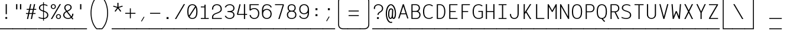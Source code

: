 SplineFontDB: 3.0
FontName: AzarMehrMSRS1
FullName: AzarMehr MSRS1
FamilyName: AzarMehrMSRS1
Weight: Regular
Copyright: Copyright (c) 2018, opentypeshop (opentypeshop.com),\nwith Reserved Font Name AzarMehrMonospaced.\nThis Font Software is licensed under the SIL Open Font License, Version 1.1.
Version: 1.00
ItalicAngle: 0
UnderlinePosition: 0
UnderlineWidth: 0
Ascent: 1638
Descent: 410
InvalidEm: 0
sfntRevision: 0x00010003
LayerCount: 2
Layer: 0 0 "Back" 1
Layer: 1 0 "Fore" 0
PreferredKerning: 4
XUID: [1021 89 1101065813 17353]
StyleMap: 0x0040
FSType: 0
OS2Version: 4
OS2_WeightWidthSlopeOnly: 0
OS2_UseTypoMetrics: 1
CreationTime: 1497005464
ModificationTime: 1529260644
PfmFamily: 33
TTFWeight: 1
TTFWidth: 5
LineGap: 0
VLineGap: 0
OS2TypoAscent: 994
OS2TypoAOffset: 1
OS2TypoDescent: -813
OS2TypoDOffset: 1
OS2TypoLinegap: 0
OS2WinAscent: 90
OS2WinAOffset: 1
OS2WinDescent: 90
OS2WinDOffset: 1
HheadAscent: 90
HheadAOffset: 1
HheadDescent: -90
HheadDOffset: 1
OS2CapHeight: 1400
OS2XHeight: 1012
OS2Vendor: 'aa68'
Lookup: 4 1 0 "'ccmp' Glyph Composition/Decomposition in Arabic lookup 0" { "'ccmp' Glyph Composition/Decomposition in Arabic lookup 0 subtable 0"  } ['ccmp' ('arab' <'FAR ' 'dflt' > ) ]
Lookup: 1 9 0 "'fina' Terminal Forms in Arabic lookup 1" { "'fina' Terminal Forms in Arabic lookup 1 subtable"  } ['fina' ('arab' <'FAR ' 'dflt' > ) ]
Lookup: 1 9 0 "'medi' Medial Forms in Arabic lookup 2" { "'medi' Medial Forms in Arabic lookup 2 subtable"  } ['medi' ('arab' <'FAR ' 'dflt' > ) ]
Lookup: 1 9 0 "'init' Initial Forms in Arabic lookup 3" { "'init' Initial Forms in Arabic lookup 3 subtable"  } ['init' ('arab' <'FAR ' 'dflt' > ) ]
Lookup: 4 9 1 "'liga' Standard Ligatures in Arabic lookup 4" { "'liga' Standard Ligatures in Arabic lookup 4 subtable"  } ['liga' ('arab' <'FAR ' 'dflt' > ) ]
Lookup: 1 1 0 "'ss01' Style Set 1 lookup 5" { "'ss01' Style Set 1 lookup 5 subtable"  } ['ss01' ('DFLT' <'dflt' > 'arab' <'FAR ' 'dflt' > 'latn' <'dflt' > ) ]
Lookup: 1 1 0 "'ss02' Style Set 2 lookup 6" { "'ss02' Style Set 2 lookup 6 subtable"  } ['ss02' ('DFLT' <'dflt' > 'arab' <'FAR ' 'dflt' > 'latn' <'dflt' > ) ]
Lookup: 1 1 0 "'ss03' Style Set 3 lookup 7" { "'ss03' Style Set 3 lookup 7 subtable"  } ['ss03' ('DFLT' <'dflt' > 'arab' <'FAR ' 'dflt' > 'latn' <'dflt' > ) ]
Lookup: 260 1 0 "'mark' Mark Positioning in Arabic lookup 0" { "'mark' Mark Positioning in Arabic lookup 0 subtable"  } ['mark' ('arab' <'FAR ' 'dflt' > ) ]
Lookup: 261 1 0 "'mark' Mark Positioning in Arabic lookup 1" { "'mark' Mark Positioning in Arabic lookup 1 subtable"  } ['mark' ('arab' <'FAR ' 'dflt' > ) ]
Lookup: 260 1 0 "'mark' Mark Positioning in Arabic lookup 2" { "'mark' Mark Positioning in Arabic lookup 2 subtable"  } ['mark' ('arab' <'FAR ' 'dflt' > ) ]
Lookup: 261 1 0 "'mark' Mark Positioning in Arabic lookup 3" { "'mark' Mark Positioning in Arabic lookup 3 subtable"  } ['mark' ('arab' <'FAR ' 'dflt' > ) ]
Lookup: 262 1 0 "'mkmk' Mark to Mark in Arabic lookup 4" { "'mkmk' Mark to Mark in Arabic lookup 4 subtable"  } ['mkmk' ('arab' <'FAR ' 'dflt' > ) ]
Lookup: 262 1 0 "'mkmk' Mark to Mark in Arabic lookup 5" { "'mkmk' Mark to Mark in Arabic lookup 5 subtable"  } ['mkmk' ('arab' <'FAR ' 'dflt' > ) ]
MarkAttachClasses: 1
DEI: 91125
LangName: 1033 "" "" "" "" "" "" "" "" "" "Amin Abedi" "" "" "" "Copyright (c) 2018, opentypeshop (opentypeshop.com),+AAoA-with Reserved Font Name AzarMehrMonospaced.+AAoACgAA-This Font Software is licensed under the SIL Open Font License, Version 1.1.+AAoA-This license is copied below, and is also available with a FAQ at:+AAoA-http://scripts.sil.org/OFL+AAoACgAK------------------------------------------------------------+AAoA-SIL OPEN FONT LICENSE Version 1.1 - 26 February 2007+AAoA------------------------------------------------------------+AAoACgAA-PREAMBLE+AAoA-The goals of the Open Font License (OFL) are to stimulate worldwide+AAoA-development of collaborative font projects, to support the font creation+AAoA-efforts of academic and linguistic communities, and to provide a free and+AAoA-open framework in which fonts may be shared and improved in partnership+AAoA-with others.+AAoACgAA-The OFL allows the licensed fonts to be used, studied, modified and+AAoA-redistributed freely as long as they are not sold by themselves. The+AAoA-fonts, including any derivative works, can be bundled, embedded, +AAoA-redistributed and/or sold with any software provided that any reserved+AAoA-names are not used by derivative works. The fonts and derivatives,+AAoA-however, cannot be released under any other type of license. The+AAoA-requirement for fonts to remain under this license does not apply+AAoA-to any document created using the fonts or their derivatives.+AAoACgAA-DEFINITIONS+AAoAIgAA-Font Software+ACIA refers to the set of files released by the Copyright+AAoA-Holder(s) under this license and clearly marked as such. This may+AAoA-include source files, build scripts and documentation.+AAoACgAi-Reserved Font Name+ACIA refers to any names specified as such after the+AAoA-copyright statement(s).+AAoACgAi-Original Version+ACIA refers to the collection of Font Software components as+AAoA-distributed by the Copyright Holder(s).+AAoACgAi-Modified Version+ACIA refers to any derivative made by adding to, deleting,+AAoA-or substituting -- in part or in whole -- any of the components of the+AAoA-Original Version, by changing formats or by porting the Font Software to a+AAoA-new environment.+AAoACgAi-Author+ACIA refers to any designer, engineer, programmer, technical+AAoA-writer or other person who contributed to the Font Software.+AAoACgAA-PERMISSION & CONDITIONS+AAoA-Permission is hereby granted, free of charge, to any person obtaining+AAoA-a copy of the Font Software, to use, study, copy, merge, embed, modify,+AAoA-redistribute, and sell modified and unmodified copies of the Font+AAoA-Software, subject to the following conditions:+AAoACgAA-1) Neither the Font Software nor any of its individual components,+AAoA-in Original or Modified Versions, may be sold by itself.+AAoACgAA-2) Original or Modified Versions of the Font Software may be bundled,+AAoA-redistributed and/or sold with any software, provided that each copy+AAoA-contains the above copyright notice and this license. These can be+AAoA-included either as stand-alone text files, human-readable headers or+AAoA-in the appropriate machine-readable metadata fields within text or+AAoA-binary files as long as those fields can be easily viewed by the user.+AAoACgAA-3) No Modified Version of the Font Software may use the Reserved Font+AAoA-Name(s) unless explicit written permission is granted by the corresponding+AAoA-Copyright Holder. This restriction only applies to the primary font name as+AAoA-presented to the users.+AAoACgAA-4) The name(s) of the Copyright Holder(s) or the Author(s) of the Font+AAoA-Software shall not be used to promote, endorse or advertise any+AAoA-Modified Version, except to acknowledge the contribution(s) of the+AAoA-Copyright Holder(s) and the Author(s) or with their explicit written+AAoA-permission.+AAoACgAA-5) The Font Software, modified or unmodified, in part or in whole,+AAoA-must be distributed entirely under this license, and must not be+AAoA-distributed under any other license. The requirement for fonts to+AAoA-remain under this license does not apply to any document created+AAoA-using the Font Software.+AAoACgAA-TERMINATION+AAoA-This license becomes null and void if any of the above conditions are+AAoA-not met.+AAoACgAA-DISCLAIMER+AAoA-THE FONT SOFTWARE IS PROVIDED +ACIA-AS IS+ACIA, WITHOUT WARRANTY OF ANY KIND,+AAoA-EXPRESS OR IMPLIED, INCLUDING BUT NOT LIMITED TO ANY WARRANTIES OF+AAoA-MERCHANTABILITY, FITNESS FOR A PARTICULAR PURPOSE AND NONINFRINGEMENT+AAoA-OF COPYRIGHT, PATENT, TRADEMARK, OR OTHER RIGHT. IN NO EVENT SHALL THE+AAoA-COPYRIGHT HOLDER BE LIABLE FOR ANY CLAIM, DAMAGES OR OTHER LIABILITY,+AAoA-INCLUDING ANY GENERAL, SPECIAL, INDIRECT, INCIDENTAL, OR CONSEQUENTIAL+AAoA-DAMAGES, WHETHER IN AN ACTION OF CONTRACT, TORT OR OTHERWISE, ARISING+AAoA-FROM, OUT OF THE USE OR INABILITY TO USE THE FONT SOFTWARE OR FROM+AAoA-OTHER DEALINGS IN THE FONT SOFTWARE." "http://scripts.sil.org/OFL"
Encoding: UnicodeFull
Compacted: 1
UnicodeInterp: none
NameList: AGL For New Fonts
DisplaySize: -48
AntiAlias: 1
FitToEm: 1
WinInfo: 0 31 11
BeginPrivate: 0
EndPrivate
Grid
-2048 984 m 4
 4096 984 l 1028
-2048 1273 m 4
 4096 1273 l 1028
-2048 50 m 4
 4096 50 l 1028
100 2662 m 4
 100 -1434 l 1028
986 2662 m 4
 986 -1434 l 1028
936 2662 m 4
 936 -1434 l 1028
150 2662 m 4
 150 -1434 l 1028
-1851 934 m 4
 3702 934 l 1028
-1851 1323 m 4
 3702 1323 l 1028
-1850 -450 m 4
 3703 -450 l 1028
EndSplineSet
TeXData: 1 0 0 640000 320000 213333 716800 -1048576 213333 783286 444596 497025 792723 393216 433062 380633 303038 157286 324010 404750 52429 2506097 1059062 262144
AnchorClass2: "Anchor-4" "'mkmk' Mark to Mark in Arabic lookup 5 subtable" "Anchor-5" "'mkmk' Mark to Mark in Arabic lookup 4 subtable" "Anchor-2" "'mark' Mark Positioning in Arabic lookup 1 subtable" "Anchor-1" "'mark' Mark Positioning in Arabic lookup 0 subtable" "Anchor-0" "'mark' Mark Positioning in Arabic lookup 3 subtable" "Anchor-3" "'mark' Mark Positioning in Arabic lookup 2 subtable" "Anchor-5"""  "Anchor-4"""  "Anchor-1"""  "Anchor-0"""  "Anchor-3"""  "Anchor-2"""  "Anchor-5"""  "Anchor-4"""  "Anchor-3"""  "Anchor-2"""  "Anchor-1"""  "Anchor-0""" 
BeginChars: 1114126 446

StartChar: a
Encoding: 97 97 0
GlifName: a
Width: 1086
VWidth: 1494
Flags: HMW
LayerCount: 2
Fore
SplineSet
916 659 m 2
 916 0 l 1
 816 0 l 1
 816 113 l 1
 750 50 655 9 541 9 c 0
 326 9 170 114 170 298 c 0
 170 493 332 614 535 614 c 0
 642 614 742 575 816 524 c 1
 816 659 l 2
 816 794 691 893 536 893 c 0
 458 893 369 868 283 803 c 1
 215 863 l 1
 317 940 430 975 536 975 c 0
 745 975 916 838 916 659 c 2
541 91 m 0
 709 91 816 171 816 342 c 2
 816 423 l 1
 757 494 649 532 535 532 c 0
 386 532 270 451 270 298 c 0
 270 160 368 91 541 91 c 0
EndSplineSet
Refer: 228 57349 S 1 0 0 1 0 0 2
Colour: ffff
EndChar

StartChar: c
Encoding: 99 99 1
GlifName: c
Width: 1086
VWidth: 1494
Flags: HMW
LayerCount: 2
Fore
SplineSet
959 801 m 1
 871 761 l 1
 817 841 749 893 580 893 c 0
 283 893 220 715 220 492 c 0
 220 269 283 91 580 91 c 0
 749 91 818 144 872 223 c 1
 960 183 l 1
 888 78 779 9 580 9 c 0
 203 9 120 257 120 492 c 0
 120 727 203 975 580 975 c 0
 779 975 887 905 959 801 c 1
EndSplineSet
Refer: 228 57349 S 1 0 0 1 0 0 2
Colour: ffff
EndChar

StartChar: e
Encoding: 101 101 2
GlifName: e
Width: 1086
VWidth: 1494
Flags: HMW
LayerCount: 2
Fore
SplineSet
201 533 m 1
 885 533 l 1
 874 739 789 893 543 893 c 0
 298 893 212 739 201 533 c 1
201 451 m 1
 212 245 297 91 557 91 c 0
 706 91 804 140 867 207 c 1
 947 157 l 1
 866 70 736 9 557 9 c 0
 197 9 100 259 100 492 c 0
 100 725 196 975 543 975 c 0
 890 975 986 725 986 492 c 2
 986 451 l 1
 201 451 l 1
EndSplineSet
Refer: 228 57349 S 1 0 0 1 0 0 2
Colour: ffff
EndChar

StartChar: f
Encoding: 102 102 3
GlifName: f
Width: 1086
VWidth: 1494
Flags: HMW
LayerCount: 2
Fore
SplineSet
671 1232 m 2
 607 1232 568 1220 545 1192 c 0
 522 1164 515 1120 515 1055 c 2
 515 975 l 1
 886 975 l 1
 886 893 l 1
 515 893 l 1
 515 91 l 1
 886 91 l 1
 886 9 l 1
 200 9 l 1
 200 91 l 1
 415 91 l 1
 415 893 l 1
 200 893 l 1
 200 975 l 1
 415 975 l 1
 415 1055 l 2
 415 1129 422 1191 470 1244 c 0
 519 1298 594 1314 671 1314 c 2
 886 1314 l 1
 886 1232 l 1
 671 1232 l 2
EndSplineSet
Refer: 228 57349 S 1 0 0 1 0 0 2
Colour: ffff
EndChar

StartChar: g
Encoding: 103 103 4
GlifName: g
Width: 1086
VWidth: 1494
Flags: HW
HStem: 325 609<353.545 696.455>
VStem: 240 570<438.906 819.5>
LayerCount: 2
Fore
SplineSet
230 151 m 0
 230 41 308 41 413 41 c 2
 634 41 l 2
 753 41 986 22 986 -150 c 0
 986 -344 684 -366 534 -366 c 0
 377 -366 100 -341 100 -144 c 0
 100 -76 127 -13 172 28 c 1
 144 59 130 100 130 151 c 0
 130 244 166 322 250 406 c 1
 206 470 190 551 190 629 c 0
 190 794 260 975 525 975 c 0
 640 975 719 940 771 888 c 1
 816 919 861 946 911 970 c 1
 961 898 l 1
 912 875 867 849 821 816 c 1
 849 759 860 693 860 629 c 0
 860 464 790 284 525 284 c 0
 432 284 363 306 313 342 c 1
 250 276 230 221 230 151 c 0
290 629 m 0
 290 474 342 366 525 366 c 0
 708 366 760 474 760 629 c 0
 760 784 708 893 525 893 c 0
 342 893 290 784 290 629 c 0
252 -23 m 1
 227 -42 200 -89 200 -144 c 0
 200 -251 361 -284 534 -284 c 0
 706 -284 886 -248 886 -150 c 0
 886 -66 767 -41 634 -41 c 2
 413 -41 l 2
 369 -41 302 -40 252 -23 c 1
EndSplineSet
Refer: 228 57349 S 1 0 0 1 0 0 2
Colour: ffff
EndChar

StartChar: o
Encoding: 111 111 5
GlifName: o
Width: 1086
VWidth: 1494
Flags: HMW
LayerCount: 2
Fore
SplineSet
986 492 m 0
 986 259 884 9 543 9 c 0
 202 9 100 259 100 492 c 0
 100 725 202 975 543 975 c 0
 884 975 986 725 986 492 c 0
886 492 m 0
 886 717 798 893 543 893 c 0
 288 893 200 717 200 492 c 0
 200 267 288 91 543 91 c 0
 798 91 886 267 886 492 c 0
EndSplineSet
Refer: 228 57349 S 1 0 0 1 0 0 2
Colour: ffff
EndChar

StartChar: s
Encoding: 115 115 6
GlifName: s
Width: 1086
VWidth: 1494
Flags: HMW
LayerCount: 2
Fore
SplineSet
915 814 m 1
 866 846 728 893 590 893 c 0
 426 893 280 843 280 720 c 0
 280 611 374 573 564 551 c 0
 743 531 956 482 956 278 c 0
 956 77 766 9 568 9 c 0
 431.477096965 9 260 39.080078125 160 82 c 1
 160 171 l 1
 240 134 409 91 568 91 c 0
 750 91 856 145 856 278 c 0
 856 408 746 447 550 469 c 0
 379 488 180 535 180 720 c 0
 180 911 410 975 590 975 c 0
 698.708984375 975 832 944 915 911 c 9
 915 814 l 1
EndSplineSet
Refer: 228 57349 S 1 0 0 1 0 0 2
Colour: ffff
EndChar

StartChar: t
Encoding: 116 116 7
GlifName: t
Width: 1086
VWidth: 1494
Flags: HMW
LayerCount: 2
Fore
SplineSet
445 1323 m 1
 545 1323 l 1
 545 975 l 1
 886 975 l 1
 886 893 l 1
 545 893 l 1
 545 267 l 2
 545 128 585 91 701 91 c 2
 886 91 l 1
 886 9 l 1
 701 9 l 2
 519 9 445 108 445 267 c 2
 445 893 l 1
 200 893 l 1
 200 975 l 1
 445 975 l 1
 445 1323 l 1
EndSplineSet
Refer: 228 57349 S 1 0 0 1 0 0 2
Colour: ffff
EndChar

StartChar: v
Encoding: 118 118 8
GlifName: v
Width: 1086
VWidth: 1494
Flags: HMW
LayerCount: 2
Fore
SplineSet
198 984 m 1
 301 984 l 1
 543 196 l 1
 785 984 l 1
 888 984 l 1
 585 9 l 1
 501 9 l 1
 198 984 l 1
EndSplineSet
Refer: 228 57349 S 1 0 0 1 0 0 2
Colour: ffff
EndChar

StartChar: w
Encoding: 119 119 9
GlifName: w
Width: 1086
VWidth: 1494
Flags: HMW
LayerCount: 2
Fore
SplineSet
815 984 m 1
 917 984 l 1
 790 9 l 1
 686 9 l 1
 543 515 l 1
 400 9 l 1
 296 9 l 1
 169 984 l 1
 271 984 l 1
 374 217 l 1
 499 673 l 1
 587 673 l 1
 712 217 l 1
 815 984 l 1
EndSplineSet
Refer: 228 57349 S 1 0 0 1 0 0 2
Colour: ffff
EndChar

StartChar: x
Encoding: 120 120 10
GlifName: x
Width: 1086
VWidth: 1494
Flags: HMW
LayerCount: 2
Fore
SplineSet
599 492 m 1
 890 0 l 1
 778 0 l 1
 543 397 l 1
 308 0 l 1
 196 0 l 1
 486 493 l 1
 196 984 l 1
 309 984 l 1
 543 588 l 1
 776 984 l 1
 890 984 l 1
 599 492 l 1
EndSplineSet
Refer: 228 57349 S 1 0 0 1 0 0 2
Colour: ffff
EndChar

StartChar: y
Encoding: 121 121 11
GlifName: y
Width: 1086
VWidth: 1494
Flags: HMW
LayerCount: 2
Fore
SplineSet
305 984 m 1
 543 196 l 1
 781 984 l 1
 884 984 l 1
 549 -80 l 2
 495 -252 420 -366 198 -366 c 2
 100 -366 l 1
 100 -284 l 1
 198 -284 l 2
 356 -284 386 -228 453 -56 c 2
 491 40 l 1
 202 984 l 1
 305 984 l 1
EndSplineSet
Refer: 228 57349 S 1 0 0 1 0 0 2
Colour: ffff
EndChar

StartChar: z
Encoding: 122 122 12
GlifName: z
Width: 1086
VWidth: 1494
Flags: HMW
LayerCount: 2
Fore
SplineSet
936 91 m 1
 936 9 l 1
 150 9 l 1
 150 157 l 1
 836 859 l 1
 836 893 l 1
 150 893 l 1
 150 975 l 1
 936 975 l 1
 936 827 l 1
 250 125 l 1
 250 91 l 1
 936 91 l 1
EndSplineSet
Refer: 228 57349 S 1 0 0 1 0 0 2
Colour: ffff
EndChar

StartChar: A
Encoding: 65 65 13
GlifName: A_
Width: 1086
VWidth: 1494
Flags: HMW
LayerCount: 2
Fore
SplineSet
346 505 m 1
 740 505 l 1
 543 1129 l 1
 346 505 l 1
320 423 m 1
 202 50 l 1
 100 50 l 1
 498 1314 l 1
 588 1314 l 1
 986 50 l 1
 884 50 l 1
 766 423 l 1
 320 423 l 1
EndSplineSet
Refer: 228 57349 S 1 0 0 1 0 0 2
Colour: ffff
EndChar

StartChar: B
Encoding: 66 66 14
GlifName: B_
Width: 1086
VWidth: 1494
Flags: HMW
LayerCount: 2
Fore
SplineSet
546 720 m 2
 725 720 810 836 810 979 c 0
 810 1111 740 1232 546 1232 c 2
 270 1232 l 1
 270 720 l 1
 546 720 l 2
860 362 m 0
 860 502 781 638 596 638 c 2
 270 638 l 1
 270 91 l 1
 596 91 l 2
 786 91 860 228 860 362 c 0
758 690 m 1
 911 626 960 479 960 362 c 0
 960 212 868 9 596 9 c 0
 454 9 312 9 170 9 c 1
 170 1314 l 1
 546 1314 l 2
 814 1314 910 1131 910 979 c 0
 910 875 873 759 758 690 c 1
EndSplineSet
Refer: 228 57349 S 1 0 0 1 0 0 2
Colour: ffff
EndChar

StartChar: C
Encoding: 67 67 15
GlifName: C_
Width: 1086
VWidth: 1494
Flags: HMW
LayerCount: 2
Fore
SplineSet
894 197 m 1
 968 143 l 1
 874 56 748 9 633 9 c 0
 208 9 100 330 100 661 c 0
 100 992 208 1314 633 1314 c 0
 748 1314 874 1267 968 1180 c 1
 894 1126 l 1
 818 1197 716 1232 633 1232 c 0
 300 1232 200 992 200 661 c 0
 200 330 300 91 633 91 c 0
 716 91 818 126 894 197 c 1
EndSplineSet
Refer: 228 57349 S 1 0 0 1 0 0 2
Colour: ffff
EndChar

StartChar: D
Encoding: 68 68 16
GlifName: D_
Width: 1086
VWidth: 1494
Flags: HMW
LayerCount: 2
Fore
SplineSet
320 91 m 1
 491 91 l 2
 683 91 860 218 860 661 c 0
 860 1105 683 1232 491 1232 c 2
 320 1232 l 1
 320 91 l 1
491 9 m 2
 220 9 l 1
 220 1314 l 1
 491 1314 l 2
 765 1314 960 1115 960 661 c 0
 960 206 765 9 491 9 c 2
EndSplineSet
Refer: 228 57349 S 1 0 0 1 0 0 2
Colour: ffff
EndChar

StartChar: E
Encoding: 69 69 17
GlifName: E_
Width: 1086
VWidth: 1494
Flags: HMW
LayerCount: 2
Fore
SplineSet
936 91 m 1
 936 9 l 1
 220 9 l 1
 220 1314 l 1
 936 1314 l 1
 936 1232 l 1
 320 1232 l 1
 320 703 l 1
 786 703 l 25
 786 621 l 25
 320 621 l 1
 320 91 l 1
 936 91 l 1
EndSplineSet
Refer: 228 57349 S 1 0 0 1 0 0 2
Colour: ffff
EndChar

StartChar: F
Encoding: 70 70 18
GlifName: F_
Width: 1086
VWidth: 1494
Flags: HMW
LayerCount: 2
Fore
SplineSet
936 1314 m 1
 936 1232 l 1
 320 1232 l 1
 320 703 l 1
 786 703 l 25
 786 621 l 25
 320 621 l 1
 320 0 l 1
 220 0 l 1
 220 1314 l 1
 936 1314 l 1
EndSplineSet
Refer: 228 57349 S 1 0 0 1 0 0 2
Colour: ffff
EndChar

StartChar: G
Encoding: 71 71 19
GlifName: G_
Width: 1086
VWidth: 1494
Flags: HMW
LayerCount: 2
Fore
SplineSet
594 638 m 1
 594 720 l 1
 986 720 l 1
 986 136 l 1
 887.952731881 57.5621855044 749.046899225 9 633 9 c 0
 208 9 100 330 100 661 c 0
 100 992 208 1314 633 1314 c 0
 748 1314 874 1267 968 1180 c 1
 894 1126 l 1
 818 1197 716 1232 633 1232 c 0
 300 1232 200 992 200 661 c 0
 200 330 300 91 633 91 c 0
 706 91 814 119 886 171 c 1
 886 638 l 1
 594 638 l 1
EndSplineSet
Refer: 228 57349 S 1 0 0 1 0 0 2
Colour: ffff
EndChar

StartChar: H
Encoding: 72 72 20
GlifName: H_
Width: 1086
VWidth: 1494
Flags: HMW
LayerCount: 2
Fore
SplineSet
816 1323 m 1
 916 1323 l 1
 916 0 l 1
 816 0 l 1
 816 621 l 1
 270 621 l 1
 270 0 l 1
 170 0 l 1
 170 1323 l 1
 270 1323 l 1
 270 703 l 1
 816 703 l 1
 816 1323 l 1
EndSplineSet
Refer: 228 57349 S 1 0 0 1 0 0 2
Colour: ffff
EndChar

StartChar: I
Encoding: 73 73 21
GlifName: I_
Width: 1086
VWidth: 1494
Flags: HMW
LayerCount: 2
Fore
SplineSet
200 9 m 1
 200 91 l 1
 493 91 l 1
 493 1232 l 1
 200 1232 l 1
 200 1314 l 1
 886 1314 l 1
 886 1232 l 1
 593 1232 l 1
 593 91 l 1
 886 91 l 1
 886 9 l 1
 200 9 l 1
EndSplineSet
Refer: 228 57349 S 1 0 0 1 0 0 2
Colour: ffff
EndChar

StartChar: J
Encoding: 74 74 22
GlifName: J_
Width: 1086
VWidth: 1494
Flags: HMW
LayerCount: 2
Fore
SplineSet
766 1323 m 1
 866 1323 l 1
 866 445 l 2
 866 223 768 9 484 9 c 0
 200 9 100 225 100 445 c 1
 200 445 l 1
 200 233 286 91 484 91 c 0
 682 91 766 231 766 445 c 2
 766 1323 l 1
EndSplineSet
Refer: 228 57349 S 1 0 0 1 0 0 2
Colour: ffff
EndChar

StartChar: K
Encoding: 75 75 23
GlifName: K_
Width: 1086
VWidth: 1494
Flags: HMW
LayerCount: 2
Fore
SplineSet
220 1323 m 1
 320 1323 l 1
 320 609 l 1
 769 1323 l 1
 881 1323 l 1
 472 672 l 1
 881 0 l 1
 769 0 l 1
 415 582 l 1
 320 431 l 1
 320 0 l 1
 220 0 l 1
 220 1323 l 1
EndSplineSet
Refer: 228 57349 S 1 0 0 1 0 0 2
Colour: ffff
EndChar

StartChar: L
Encoding: 76 76 24
GlifName: L_
Width: 1086
VWidth: 1494
Flags: HMW
LayerCount: 2
Fore
SplineSet
936 91 m 1
 936 9 l 1
 219 9 l 1
 219 1323 l 1
 319 1323 l 1
 319 91 l 1
 936 91 l 1
EndSplineSet
Refer: 228 57349 S 1 0 0 1 0 0 2
Colour: ffff
EndChar

StartChar: M
Encoding: 77 77 25
GlifName: M_
Width: 1086
VWidth: 1494
Flags: HMW
LayerCount: 2
Fore
SplineSet
936 0 m 1
 836 0 l 1
 836 1087 l 1
 583 635 l 1
 514 635 l 1
 250 1092 l 1
 250 0 l 1
 150 0 l 1
 150 1313 l 1
 237 1313 l 1
 547 753 l 1
 848 1313 l 1
 936 1313 l 1
 936 0 l 1
EndSplineSet
Refer: 228 57349 S 1 0 0 1 0 0 2
Colour: ffff
EndChar

StartChar: N
Encoding: 78 78 26
GlifName: N_
Width: 1086
VWidth: 1494
Flags: HMW
LayerCount: 2
Fore
SplineSet
836 1323 m 1
 936 1323 l 1
 936 9 l 1
 849 9 l 1
 250 1092 l 1
 250 0 l 1
 150 0 l 1
 150 1314 l 1
 237 1314 l 1
 836 231 l 1
 836 1323 l 1
EndSplineSet
Refer: 228 57349 S 1 0 0 1 0 0 2
Colour: ffff
EndChar

StartChar: O
Encoding: 79 79 27
GlifName: O_
Width: 1086
VWidth: 1494
Flags: HMW
LayerCount: 2
Fore
SplineSet
100 661 m 0
 100 986 182 1314 543 1314 c 0
 904 1314 986 986 986 661 c 0
 986 336 904 9 543 9 c 0
 182 9 100 336 100 661 c 0
200 661 m 0
 200 324 288 91 543 91 c 0
 798 91 886 324 886 661 c 0
 886 998 798 1232 543 1232 c 0
 288 1232 200 998 200 661 c 0
EndSplineSet
Refer: 228 57349 S 1 0 0 1 0 0 2
Colour: ffff
EndChar

StartChar: P
Encoding: 80 80 28
GlifName: P_
Width: 1086
VWidth: 1494
Flags: HMW
LayerCount: 2
Fore
SplineSet
320 684 m 1
 621 684 l 2
 812 684 886 825 886 961 c 0
 886 1095 811 1232 621 1232 c 2
 320 1232 l 1
 320 684 l 1
320 602 m 1
 320 0 l 1
 220 0 l 1
 220 1314 l 1
 621 1314 l 2
 893 1314 986 1111 986 961 c 0
 986 809 896 602 621 602 c 2
 320 602 l 1
EndSplineSet
Refer: 228 57349 S 1 0 0 1 0 0 2
Colour: ffff
EndChar

StartChar: Q
Encoding: 81 81 29
GlifName: Q_
Width: 1086
VWidth: 1494
Flags: HMW
LayerCount: 2
Fore
SplineSet
829 -205 m 1
 747 -253 l 1
 516 10 l 1
 178 26 100 344 100 661 c 0
 100 986 182 1314 543 1314 c 0
 904 1314 986 986 986 661 c 0
 986 365 918 68 634 17 c 1
 829 -205 l 1
200 661 m 0
 200 324 288 91 543 91 c 0
 798 91 886 324 886 661 c 0
 886 998 798 1232 543 1232 c 0
 288 1232 200 998 200 661 c 0
EndSplineSet
Refer: 228 57349 S 1 0 0 1 0 0 2
Colour: ffff
EndChar

StartChar: R
Encoding: 82 82 30
GlifName: R_
Width: 1086
VWidth: 1494
Flags: HMW
LayerCount: 2
Fore
SplineSet
320 684 m 1
 621 684 l 2
 812 684 886 825 886 961 c 0
 886 1095 811 1232 621 1232 c 2
 320 1232 l 1
 320 684 l 1
320 602 m 1
 320 0 l 1
 220 0 l 1
 220 1314 l 1
 621 1314 l 2
 893 1314 986 1111 986 961 c 0
 986 819 908 630 675 605 c 1
 972 0 l 1
 863 0 l 1
 568 602 l 1
 320 602 l 1
EndSplineSet
Refer: 228 57349 S 1 0 0 1 0 0 2
Colour: ffff
EndChar

StartChar: S
Encoding: 83 83 31
GlifName: S_
Width: 1086
VWidth: 1494
Flags: HMW
LayerCount: 2
Fore
SplineSet
100 191 m 1
 206 126 388 89 514 89 c 0
 693 89 836 163 836 354 c 0
 836 542 679 614 478 671 c 0
 305 720 125 801 125 984 c 0
 125 1204 316 1314 535 1314 c 0
 645 1314 763 1289 857 1239 c 1
 857 1131 l 1
 794 1193 663 1232 535 1232 c 0
 356 1232 225 1152 225 984 c 0
 225 863 325 802 510 749 c 0
 705 693 936 600 936 354 c 0
 936 109 729 7 514 7 c 0
 365 7 231 35 100 94 c 1
 100 191 l 1
EndSplineSet
Refer: 228 57349 S 1 0 0 1 0 0 2
Colour: ffff
EndChar

StartChar: T
Encoding: 84 84 32
GlifName: T_
Width: 1086
VWidth: 1494
Flags: HMW
LayerCount: 2
Fore
SplineSet
936 1314 m 1
 936 1232 l 1
 593 1232 l 1
 593 0 l 1
 493 0 l 1
 493 1232 l 1
 150 1232 l 1
 150 1314 l 1
 936 1314 l 1
EndSplineSet
Refer: 228 57349 S 1 0 0 1 0 0 2
Colour: ffff
EndChar

StartChar: U
Encoding: 85 85 33
GlifName: U_
Width: 1086
VWidth: 1494
Flags: HMW
LayerCount: 2
Fore
SplineSet
836 1323 m 1
 936 1323 l 1
 936 397 l 2
 936 148 759 9 543 9 c 0
 327 9 150 148 150 397 c 2
 150 1323 l 1
 250 1323 l 1
 250 397 l 2
 250 182 389 91 543 91 c 0
 697 91 836 182 836 397 c 2
 836 1323 l 1
EndSplineSet
Refer: 228 57349 S 1 0 0 1 0 0 2
Colour: ffff
EndChar

StartChar: V
Encoding: 86 86 34
GlifName: V_
Width: 1086
VWidth: 1494
Flags: HMW
LayerCount: 2
Fore
SplineSet
254 1323 m 1
 543 214 l 1
 832 1323 l 1
 935 1323 l 1
 589 9 l 1
 497 9 l 1
 151 1323 l 1
 254 1323 l 1
EndSplineSet
Refer: 228 57349 S 1 0 0 1 0 0 2
Colour: ffff
EndChar

StartChar: W
Encoding: 87 87 35
GlifName: W_
Width: 1086
VWidth: 1494
Flags: HMW
LayerCount: 2
Fore
SplineSet
956 1323 m 1
 853 9 l 1
 760 9 l 1
 543 561 l 1
 326 9 l 1
 233 9 l 1
 130 1323 l 1
 230 1323 l 1
 314 245 l 1
 502 703 l 1
 584 703 l 1
 772 245 l 1
 856 1323 l 1
 956 1323 l 1
EndSplineSet
Refer: 228 57349 S 1 0 0 1 0 0 2
Colour: ffff
EndChar

StartChar: X
Encoding: 88 88 36
GlifName: X_
Width: 1086
VWidth: 1494
Flags: HMW
LayerCount: 2
Fore
SplineSet
598 662 m 1
 922 0 l 1
 813 0 l 1
 543 550 l 1
 273 0 l 1
 164 0 l 1
 488 662 l 1
 164 1323 l 1
 273 1323 l 1
 543 773 l 1
 813 1323 l 1
 922 1323 l 1
 598 662 l 1
EndSplineSet
Refer: 228 57349 S 1 0 0 1 0 0 2
Colour: ffff
EndChar

StartChar: Y
Encoding: 89 89 37
GlifName: Y_
Width: 1086
VWidth: 1494
Flags: HMW
LayerCount: 2
Fore
SplineSet
493 555 m 1
 134 1323 l 1
 241 1323 l 1
 543 668 l 1
 845 1323 l 1
 952 1323 l 1
 593 555 l 1
 593 0 l 1
 493 0 l 1
 493 555 l 1
EndSplineSet
Refer: 228 57349 S 1 0 0 1 0 0 2
Colour: ffff
EndChar

StartChar: Z
Encoding: 90 90 38
GlifName: Z_
Width: 1086
VWidth: 1494
Flags: HMW
LayerCount: 2
Fore
SplineSet
936 91 m 1
 936 9 l 1
 150 9 l 1
 150 74 l 1
 811 1232 l 1
 150 1232 l 1
 150 1314 l 1
 936 1314 l 1
 936 1250 l 1
 275 91 l 1
 936 91 l 1
EndSplineSet
Refer: 228 57349 S 1 0 0 1 0 0 2
Colour: ffff
EndChar

StartChar: zero
Encoding: 48 48 39
GlifName: zero
Width: 1086
VWidth: 1494
Flags: HMW
LayerCount: 2
Fore
SplineSet
790 1140 m 1
 878 1102 l 1
 294 192 l 1
 206 230 l 1
 790 1140 l 1
EndSplineSet
Refer: 27 79 N 1 0 0 1 0 0 2
Colour: ffff
EndChar

StartChar: one
Encoding: 49 49 40
GlifName: one
Width: 1086
VWidth: 1494
Flags: HMW
LayerCount: 2
Fore
SplineSet
200 9 m 1
 200 91 l 1
 513 91 l 1
 513 1032 l 1
 200 1032 l 1
 200 1114 l 1
 513 1114 l 1
 513 1273 l 1
 613 1273 l 1
 613 91 l 1
 886 91 l 1
 886 9 l 1
 200 9 l 1
EndSplineSet
Refer: 228 57349 S 1 0 0 1 0 0 2
Colour: ffff
EndChar

StartChar: two
Encoding: 50 50 41
GlifName: two
Width: 1086
VWidth: 1494
Flags: HMW
LayerCount: 2
Fore
SplineSet
941 91 m 1
 941 9 l 1
 97 9 l 1
 97 167 l 2
 97 410 308 496 484 556 c 0
 680 623 844 710 844 864 c 0
 844 1110 723 1232 520 1232 c 0
 297 1232 195 1087 195 891 c 0
 195 873 195 858 197 842 c 1
 97 834 l 1
 95 854 95 873 95 891 c 0
 95 1107 221 1314 520 1314 c 0
 797 1314 944 1130 944 864 c 0
 944 652 718 547 522 480 c 0
 346 420 197 358 197 167 c 2
 197 91 l 1
 941 91 l 1
EndSplineSet
Refer: 228 57349 S 1 0 0 1 0 0 2
Colour: ffff
EndChar

StartChar: three
Encoding: 51 51 42
GlifName: three
Width: 1086
VWidth: 1494
Flags: HMW
LayerCount: 2
Fore
SplineSet
217 1027 m 1
 123 1055 l 1
 189 1200 332 1314 557 1314 c 0
 819 1314 966 1155 966 960 c 0
 966 815 900 711 740 661 c 1
 901 611 966 508 966 363 c 0
 966 168 819 9 557 9 c 0
 332 9 189 123 123 268 c 1
 217 296 l 1
 273 173 380 91 557 91 c 0
 759 91 866 202 866 363 c 0
 866 521 799 586 562 611 c 0
 505 617 437 620 360 620 c 1
 360 702 l 17
 437 702 505 705 562 711 c 0
 799 736 866 802 866 960 c 0
 866 1121 759 1232 557 1232 c 0
 380 1232 273 1150 217 1027 c 1
EndSplineSet
Refer: 228 57349 S 1 0 0 1 0 0 2
Colour: ffff
EndChar

StartChar: four
Encoding: 52 52 43
GlifName: four
Width: 1086
VWidth: 1494
Flags: HMW
LayerCount: 2
Fore
SplineSet
710 1323 m 1
 810 1323 l 1
 810 452 l 1
 986 452 l 1
 986 370 l 1
 810 370 l 1
 810 0 l 1
 710 0 l 1
 710 370 l 1
 150 370 l 1
 101 419 l 1
 324 1317 l 1
 422 1301 l 1
 211 452 l 1
 710 452 l 1
 710 1323 l 1
EndSplineSet
Refer: 228 57349 S 1 0 0 1 0 0 2
Colour: ffff
EndChar

StartChar: five
Encoding: 53 53 44
GlifName: five
Width: 1086
VWidth: 1494
Flags: HMW
LayerCount: 2
Fore
SplineSet
916 1314 m 1
 916 1232 l 1
 220 1232 l 1
 220 881 l 1
 311 943 424 973 526 973 c 0
 823 973 966 743 966 514 c 0
 966 268 862 9 529 9 c 0
 287 9 144 162 120 354 c 1
 220 362 l 1
 240 196 349 91 529 91 c 0
 772 91 866 274 866 514 c 0
 866 725 743 891 526 891 c 0
 416 891 281 843 213 751 c 1
 120 772 l 1
 120 1314 l 1
 916 1314 l 1
EndSplineSet
Refer: 228 57349 S 1 0 0 1 0 0 2
Colour: ffff
EndChar

StartChar: six
Encoding: 54 54 45
GlifName: six
Width: 1086
VWidth: 1494
Flags: HMW
LayerCount: 2
Fore
SplineSet
220 453 m 0
 220 249 330 91 542 91 c 0
 754 91 866 250 866 453 c 0
 866 656 754 814 542 814 c 0
 330 814 220 657 220 453 c 0
542 896 m 0
 836 896 966 674 966 453 c 0
 966 232 836 9 542 9 c 0
 248 9 120 233 120 453 c 2
 120 762 l 2
 120 979 172 1314 552 1314 c 0
 772 1314 917 1210 972 1045 c 1
 876 1023 l 1
 831 1158 728 1232 552 1232 c 0
 276 1232 220 989 220 762 c 2
 220 756 l 1
 289 840 395 896 542 896 c 0
EndSplineSet
Refer: 228 57349 S 1 0 0 1 0 0 2
Colour: ffff
EndChar

StartChar: eight
Encoding: 56 56 46
GlifName: eight
Width: 1086
VWidth: 1494
Flags: HMW
LayerCount: 2
Fore
SplineSet
544 739 m 0
 735 739 796 842 796 985 c 0
 796 1128 735 1230 544 1230 c 0
 353 1230 292 1128 292 985 c 0
 292 842 353 739 544 739 c 0
544 657 m 0
 301 657 230 521 230 374 c 0
 230 227 301 91 544 91 c 0
 786 91 856 227 856 374 c 0
 856 521 786 657 544 657 c 0
747 703 m 1
 902 639 956 499 956 374 c 0
 956 205 858 9 544 9 c 0
 231 9 130 205 130 374 c 0
 130 499 185 639 341 703 c 1
 233 763 192 875 192 985 c 0
 192 1148 281 1312 544 1312 c 0
 807 1312 896 1148 896 985 c 0
 896 875 855 763 747 703 c 1
EndSplineSet
Refer: 228 57349 S 1 0 0 1 0 0 2
Colour: ffff
EndChar

StartChar: period
Encoding: 46 46 47
GlifName: period
Width: 1086
VWidth: 1850
Flags: HMW
LayerCount: 2
Fore
SplineSet
628 171 m 1
 628 0 l 1
 458 0 l 1
 458 171 l 1
 628 171 l 1
EndSplineSet
Refer: 228 57349 S 1 0 0 1 0 0 2
Colour: ffff00
EndChar

StartChar: colon
Encoding: 58 58 48
GlifName: colon
Width: 1086
VWidth: 1896
Flags: HMW
LayerCount: 2
Fore
SplineSet
628 427 m 1
 628 256 l 1
 458 256 l 1
 458 427 l 1
 628 427 l 1
628 958 m 1
 628 787 l 1
 458 787 l 1
 458 958 l 1
 628 958 l 1
EndSplineSet
Refer: 228 57349 S 1 0 0 1 0 0 2
Colour: ffff
EndChar

StartChar: comma
Encoding: 44 44 49
GlifName: comma
Width: 1086
VWidth: 1850
Flags: HMW
LayerCount: 2
Fore
SplineSet
457 -223 m 1
 395 -197 l 1
 629 205 l 1
 691 179 l 1
 457 -223 l 1
EndSplineSet
Refer: 228 57349 S 1 0 0 1 0 0 2
Colour: ffff00
EndChar

StartChar: semicolon
Encoding: 59 59 50
GlifName: semicolon
Width: 1086
VWidth: 1850
Flags: HMW
LayerCount: 2
Fore
SplineSet
371 -200 m 1
 309 -174 l 1
 543 228 l 1
 605 202 l 1
 371 -200 l 1
628 958 m 1
 628 787 l 1
 458 787 l 1
 458 958 l 1
 628 958 l 1
EndSplineSet
Refer: 228 57349 S 1 0 0 1 0 0 2
Colour: ffff
EndChar

StartChar: bracketleft
Encoding: 91 91 51
GlifName: bracketleft
Width: 1086
VWidth: 1850
Flags: HMW
LayerCount: 2
Fore
SplineSet
1086 -825 m 1
 1086 -907 l 1
 268 -907 l 1
 268 1987 l 1
 1086 1987 l 1
 1086 1905 l 1
 350 1905 l 1
 350 -825 l 1
 1086 -825 l 1
EndSplineSet
Colour: ffff
EndChar

StartChar: bracketright
Encoding: 93 93 52
GlifName: bracketright
Width: 1086
VWidth: 1850
Flags: HMW
LayerCount: 2
Fore
SplineSet
0 1905 m 1
 0 1987 l 1
 818 1987 l 1
 818 -907 l 1
 0 -907 l 1
 0 -825 l 1
 736 -825 l 1
 736 1905 l 1
 0 1905 l 1
EndSplineSet
Colour: ffff
EndChar

StartChar: braceleft
Encoding: 123 123 53
GlifName: braceleft
Width: 1086
VWidth: 0
Flags: HMW
LayerCount: 2
Fore
SplineSet
818 1905 m 1
 707 1905 562 1843 562 1414 c 2
 562 1041 l 2
 562 711 433 555 333 540 c 1
 433 525 562 369 562 39 c 2
 562 -334 l 2
 562 -763 707 -825 818 -825 c 1
 1086 -825 l 1
 1086 -907 l 1
 818 -907 l 1
 621 -907 462 -755 462 -334 c 2
 462 39 l 2
 462 402 309 494 236 494 c 1
 180 494 l 1
 180 586 l 1
 236 586 l 1
 309 586 462 678 462 1041 c 2
 462 1414 l 2
 462 1835 621 1987 818 1987 c 1
 1086 1987 l 1
 1086 1905 l 1
 818 1905 l 1
EndSplineSet
Colour: ffff
EndChar

StartChar: braceright
Encoding: 125 125 54
GlifName: braceright
Width: 1086
VWidth: 0
Flags: HMW
LayerCount: 2
Fore
SplineSet
268 -825 m 1
 379 -825 524 -763 524 -334 c 2
 524 39 l 2
 524 369 653 525 753 540 c 1
 653 555 524 711 524 1041 c 2
 524 1414 l 2
 524 1843 379 1905 268 1905 c 1
 0 1905 l 1
 0 1987 l 1
 268 1987 l 1
 465 1987 624 1835 624 1414 c 2
 624 1041 l 2
 624 678 777 586 850 586 c 1
 906 586 l 1
 906 494 l 1
 850 494 l 1
 777 494 624 402 624 39 c 2
 624 -334 l 2
 624 -755 465 -907 268 -907 c 1
 0 -907 l 1
 0 -825 l 1
 268 -825 l 1
EndSplineSet
Colour: ffff
EndChar

StartChar: grave
Encoding: 96 96 55
GlifName: grave
Width: 1086
VWidth: 1850
Flags: HMW
LayerCount: 2
Colour: ffff00
EndChar

StartChar: bar
Encoding: 124 124 56
GlifName: bar
Width: 1086
VWidth: 1850
Flags: HMW
LayerCount: 2
Fore
SplineSet
493 1523 m 1
 593 1523 l 1
 593 -245 l 1
 493 -245 l 1
 493 1523 l 1
EndSplineSet
Refer: 228 57349 S 1 0 0 1 0 0 2
Colour: ffff
EndChar

StartChar: asciicircum
Encoding: 94 94 57
GlifName: asciicircum
Width: 1086
VWidth: 1850
Flags: HMW
LayerCount: 2
Colour: ffff00
EndChar

StartChar: hyphen
Encoding: 45 45 58
GlifName: hyphen
Width: 1086
VWidth: 1941
Flags: HMW
LayerCount: 2
Fore
SplineSet
986 549 m 1
 986 467 l 1
 100 467 l 1
 100 549 l 1
 986 549 l 1
EndSplineSet
Refer: 228 57349 S 1 0 0 1 0 0 2
Colour: ffff
EndChar

StartChar: plus
Encoding: 43 43 59
GlifName: plus
Width: 1086
VWidth: 1850
Flags: HMW
LayerCount: 2
Fore
SplineSet
502 951 m 1
 584 951 l 1
 584 549 l 1
 986 549 l 1
 986 467 l 1
 584 467 l 1
 584 65 l 1
 502 65 l 1
 502 467 l 1
 100 467 l 1
 100 549 l 1
 502 549 l 1
 502 951 l 1
EndSplineSet
Refer: 228 57349 S 1 0 0 1 0 0 2
Colour: ffff
EndChar

StartChar: exclam
Encoding: 33 33 60
GlifName: exclam
Width: 1086
VWidth: 0
Flags: HMW
LayerCount: 2
Fore
SplineSet
638 95 m 0
 638 54 604 9 543 9 c 0
 482 9 448 54 448 95 c 0
 448 135 481 182 543 182 c 0
 605 182 638 135 638 95 c 0
593 429 m 1
 493 429 l 1
 493 1323 l 1
 593 1323 l 1
 593 429 l 1
EndSplineSet
Refer: 228 57349 S 1 0 0 1 0 0 2
Colour: ffff
EndChar

StartChar: quotedbl
Encoding: 34 34 61
GlifName: quotedbl
Width: 1086
VWidth: 1850
Flags: HMW
LayerCount: 2
Fore
SplineSet
318 1323 m 1
 428 1323 l 1
 428 856 l 1
 318 856 l 1
 318 1323 l 1
658 1323 m 1
 768 1323 l 1
 768 856 l 1
 658 856 l 1
 658 1323 l 1
EndSplineSet
Refer: 228 57349 N 1 0 0 1 0 0 2
Colour: ffff00
EndChar

StartChar: quotesingle
Encoding: 39 39 62
GlifName: quotesingle
Width: 1086
VWidth: 1850
Flags: HMW
LayerCount: 2
Fore
SplineSet
488 1323 m 1
 598 1323 l 1
 598 856 l 1
 488 856 l 1
 488 1323 l 1
EndSplineSet
Refer: 228 57349 S 1 0 0 1 0 0 2
Colour: ffff00
EndChar

StartChar: parenleft
Encoding: 40 40 63
GlifName: parenleft
Width: 1086
VWidth: 1850
Flags: HMW
LayerCount: 2
Fore
SplineSet
1086 -907 m 1
 828 -907 l 1
 483.654469203 -562.654469203 321 -10.6693793733 321 540 c 0
 321 1090.64418969 483.65517469 1642.65517469 828 1987 c 1
 1086 1987 l 1
 1086 1905 l 1
 861 1905 l 1
 553 1582 403 1060 403 540 c 0
 403 20 553 -502 861 -825 c 1
 1086 -825 l 1
 1086 -907 l 1
EndSplineSet
Colour: ffff
EndChar

StartChar: parenright
Encoding: 41 41 64
GlifName: parenright
Width: 1086
VWidth: 1850
Flags: HMW
LayerCount: 2
Fore
SplineSet
0 1987 m 1
 258 1987 l 1
 602.345530797 1642.6544692 765 1090.66937937 765 540 c 0
 765 -10.6441896879 602.34482531 -562.65517469 258 -907 c 1
 0 -907 l 1
 0 -825 l 1
 225 -825 l 1
 533 -502 683 20 683 540 c 0
 683 1060 533 1582 225 1905 c 1
 0 1905 l 1
 0 1987 l 1
EndSplineSet
Colour: ffff
EndChar

StartChar: less
Encoding: 60 60 65
GlifName: less
Width: 1086
VWidth: 1850
Flags: HMW
LayerCount: 2
Fore
SplineSet
350 1560 m 2
 350 -480 l 2
 350 -700 476 -825 696 -825 c 2
 1086 -825 l 1
 1086 -907 l 1
 696 -907 l 2
 430 -907 268 -744 268 -478 c 2
 268 1558 l 2
 268 1824 430 1987 696 1987 c 2
 1086 1987 l 1
 1086 1905 l 1
 696 1905 l 2
 476 1905 350 1780 350 1560 c 2
EndSplineSet
Colour: ffff
EndChar

StartChar: backslash
Encoding: 92 92 66
GlifName: backslash
Width: 1086
VWidth: 1850
Flags: HMW
LayerCount: 2
Fore
SplineSet
980 0 m 1
 870 0 l 1
 106 1323 l 1
 217 1323 l 1
 980 0 l 1
EndSplineSet
Refer: 228 57349 S 1 0 0 1 0 0 2
Colour: ffff
EndChar

StartChar: asterisk
Encoding: 42 42 67
GlifName: asterisk
Width: 1086
VWidth: 0
Flags: HMW
LayerCount: 2
Fore
SplineSet
123 1108 m 1
 159 1184 l 1
 493 1076 l 1
 493 1438 l 1
 593 1438 l 1
 593 1076 l 1
 927 1185 l 1
 963 1109 l 1
 616 996 l 1
 834 695 l 1
 748 653 l 1
 543 936 l 1
 338 653 l 1
 252 695 l 1
 470 996 l 1
 123 1108 l 1
EndSplineSet
Refer: 228 57349 S 1 0 0 1 0 0 2
Colour: ffff
EndChar

StartChar: numbersign
Encoding: 35 35 68
GlifName: numbersign
Width: 1086
VWidth: 1850
Flags: HMW
LayerCount: 2
Fore
SplineSet
286 0 m 1
 185 0 l 1
 279 449 l 1
 100 449 l 1
 100 531 l 1
 296 531 l 1
 355 816 l 1
 160 816 l 1
 160 898 l 1
 372 898 l 1
 461 1323 l 1
 562 1323 l 1
 473 898 l 1
 706 898 l 1
 795 1323 l 1
 896 1323 l 1
 807 898 l 1
 986 898 l 1
 986 816 l 1
 790 816 l 1
 731 531 l 1
 926 531 l 1
 926 449 l 1
 714 449 l 1
 620 0 l 1
 519 0 l 1
 613 449 l 1
 380 449 l 1
 286 0 l 1
689 816 m 1
 456 816 l 1
 397 531 l 1
 630 531 l 1
 689 816 l 1
EndSplineSet
Refer: 228 57349 S 1 0 0 1 0 0 2
Colour: ffff
EndChar

StartChar: percent
Encoding: 37 37 69
GlifName: percent
Width: 1086
VWidth: 1850
Flags: HMW
LayerCount: 2
Fore
SplineSet
452 1103 m 0
 452 1188 401 1249 323 1249 c 0
 245 1249 190 1187 190 1103 c 0
 190 1020 248 963 323 963 c 0
 397 963 452 1019 452 1103 c 0
542 1103 m 0
 542 992 453 889 323 889 c 0
 193 889 100 991 100 1103 c 0
 100 1212 186 1323 323 1323 c 0
 461 1323 542 1211 542 1103 c 0
896 214 m 0
 896 299 845 360 767 360 c 0
 689 360 634 298 634 214 c 0
 634 131 692 74 767 74 c 0
 841 74 896 130 896 214 c 0
986 214 m 0
 986 103 897 0 767 0 c 0
 637 0 544 102 544 214 c 0
 544 323 630 434 767 434 c 0
 905 434 986 322 986 214 c 0
EndSplineSet
Refer: 70 47 N 1 0 0 1 0 0 2
Colour: ffff
EndChar

StartChar: slash
Encoding: 47 47 70
GlifName: slash
Width: 1086
VWidth: 1850
Flags: HMW
LayerCount: 2
Fore
SplineSet
216 0 m 1
 106 0 l 1
 869 1323 l 1
 980 1323 l 1
 216 0 l 1
EndSplineSet
Refer: 228 57349 S 1 0 0 1 0 0 2
Colour: ffff
EndChar

StartChar: greater
Encoding: 62 62 71
GlifName: greater
Width: 1086
VWidth: 1850
Flags: HMW
LayerCount: 2
Fore
SplineSet
736 -480 m 2
 736 1560 l 2
 736 1780 610 1905 390 1905 c 2
 0 1905 l 1
 0 1987 l 1
 390 1987 l 2
 656 1987 818 1824 818 1558 c 2
 818 -478 l 2
 818 -744 656 -907 390 -907 c 2
 0 -907 l 1
 0 -825 l 1
 390 -825 l 2
 610 -825 736 -700 736 -480 c 2
EndSplineSet
Colour: ffff
EndChar

StartChar: equal
Encoding: 61 61 72
GlifName: equal
Width: 1086
VWidth: 1850
Flags: HMW
LayerCount: 2
Fore
SplineSet
986 752 m 1
 986 670 l 1
 100 670 l 1
 100 752 l 1
 986 752 l 1
986 346 m 1
 986 264 l 1
 100 264 l 1
 100 346 l 1
 986 346 l 1
EndSplineSet
Refer: 228 57349 S 1 0 0 1 0 0 2
Colour: ffff
EndChar

StartChar: guillemotleft
Encoding: 171 171 73
GlifName: guillemotleft
Width: 1086
VWidth: 1850
Flags: HMW
LayerCount: 2
Back
Refer: 65 60 N 1 0 0 1 219.326 0 2
Refer: 65 60 N 1 0 0 1 -144 0 2
Fore
SplineSet
774 1905 m 1
 260 540 l 1
 774 -825 l 1
 1086 -825 l 1
 1086 -907 l 1
 717 -907 l 1
 172 540 l 1
 717 1987 l 1
 1086 1987 l 1
 1086 1905 l 1
 774 1905 l 1
EndSplineSet
Colour: ffff
EndChar

StartChar: guillemotright
Encoding: 187 187 74
GlifName: guillemotright
Width: 1086
VWidth: 1850
Flags: HMW
LayerCount: 2
Back
Refer: 65 60 N -1 0 0 -1 626.33 1480.42 2
Refer: 65 60 N -1 0 0 -1 989.656 1480.42 2
Fore
SplineSet
312 -825 m 1
 826 540 l 1
 312 1905 l 1
 0 1905 l 1
 0 1987 l 1
 369 1987 l 1
 914 540 l 1
 369 -907 l 1
 0 -907 l 1
 0 -825 l 1
 312 -825 l 1
EndSplineSet
Colour: ffff
EndChar

StartChar: AE
Encoding: 198 198 75
GlifName: A_E_
Width: 2048
VWidth: 1850
Flags: HM
LayerCount: 2
Back
SplineSet
81.341796875 4.5185546875 m 1
 759.188476562 1475.89746094 l 1
 1733.47949219 1475.89746094 l 1
 1733.47949219 1394.55566406 l 1
 930.004882812 1394.55566406 l 1
 930.004882812 780.87890625 l 1
 1733.47949219 780.87890625 l 1
 1733.47949219 699.537109375 l 1
 930.004882812 699.537109375 l 1
 930.004882812 85.8603515625 l 1
 1733.47949219 85.8603515625 l 1
 1733.47949219 4.5185546875 l 1
 839.625976562 4.5185546875 l 1
 839.625976562 422.072265625 l 1
 371.459960938 422.072265625 l 1
 178.951171875 4.5185546875 l 1
 81.341796875 4.5185546875 l 1
839.625976562 1394.55566406 m 1
 818.838867188 1394.55566406 l 1
 408.515625 503.4140625 l 1
 839.625976562 503.4140625 l 1
 839.625976562 1394.55566406 l 1
EndSplineSet
Colour: ffff
EndChar

StartChar: plusminus
Encoding: 177 177 76
GlifName: plusminus
Width: 2048
VWidth: 1850
Flags: HM
LayerCount: 2
Back
Refer: 58 45 N 1 0 0 1 0 -499.799 2
Refer: 59 43 N 1 0 0 1 0 0 2
Colour: ffff
EndChar

StartChar: cedilla
Encoding: 184 184 77
GlifName: cedilla
Width: 2048
VWidth: 1850
Flags: HM
LayerCount: 2
Colour: ffff
EndChar

StartChar: Oslash
Encoding: 216 216 78
GlifName: O_slash
Width: 2048
VWidth: 1850
Flags: HM
LayerCount: 2
Back
SplineSet
163.134765625 20.787109375 m 1
 90.8310546875 69.591796875 l 1
 1272.99511719 1459.62890625 l 1
 1345.29882812 1410.82421875 l 1
 163.134765625 20.787109375 l 1
EndSplineSet
Refer: 27 79 N 1 0 0 1 -8.58605 0 2
Colour: ffff
EndChar

StartChar: space
Encoding: 32 32 79
GlifName: space
Width: 1086
VWidth: 1393
Flags: HMW
LayerCount: 2
Fore
Refer: 228 57349 N 1 0 0 1 0 0 2
Substitution2: "'ss03' Style Set 3 lookup 7 subtable" uniE008
Substitution2: "'ss02' Style Set 2 lookup 6 subtable" uniE007
Substitution2: "'ss01' Style Set 1 lookup 5 subtable" uniE006
Colour: ffff
EndChar

StartChar: uni0627
Encoding: 1575 1575 80
GlifName: uni0627
Width: 1086
VWidth: 1850
Flags: HMW
AnchorPoint: "Anchor-1" 519 -259 basechar 0
AnchorPoint: "Anchor-3" 537 1362 basechar 0
LayerCount: 2
Fore
SplineSet
482 -31 m 1
 404 31 l 1
 459 100 493 283 493 634 c 2
 493 1323 l 1
 593 1323 l 1
 593 634 l 2
 593 283 570 78 482 -31 c 1
EndSplineSet
Refer: 228 57349 S 1 0 0 1 0 0 2
Substitution2: "'fina' Terminal Forms in Arabic lookup 1 subtable" uniFE8E
Colour: ffff
EndChar

StartChar: uni066E
Encoding: 1646 1646 81
GlifName: uni066E_
Width: 1086
VWidth: 2267
Flags: HMW
AnchorPoint: "Anchor-1" 382 -177 basechar 0
AnchorPoint: "Anchor-3" 421 493 basechar 0
LayerCount: 2
Fore
SplineSet
-180 702 m 1
 -90 660 l 1
 -132 570 -150 491 -150 423 c 0
 -150 219 -4 100 394 100 c 0
 791 100 936 219 936 423 c 0
 936 491 918 570 876 660 c 1
 966 702 l 1
 1012 602 1036 509 1036 423 c 0
 1036 139 805 0 394 0 c 0
 -16 0 -250 139 -250 423 c 0
 -250 509 -226 602 -180 702 c 1
EndSplineSet
Refer: 228 57349 S 1 0 0 1 0 0 2
Substitution2: "'fina' Terminal Forms in Arabic lookup 1 subtable" uniFBE8
Colour: ffff
EndChar

StartChar: uni0631
Encoding: 1585 1585 82
GlifName: uni0631
Width: 1086
VWidth: 1446
Flags: HMW
AnchorPoint: "Anchor-1" 587 -601 basechar 0
AnchorPoint: "Anchor-3" 744 569 basechar 0
LayerCount: 2
Fore
SplineSet
738 453 m 1
 820 509 l 1
 902 391 942 257 942 111 c 0
 942 -193 718 -451 198 -490 c 1
 190 -390 l 1
 678 -353 842 -131 842 111 c 0
 842 239 808 351 738 453 c 1
EndSplineSet
Refer: 228 57349 S 1 0 0 1 0 0 2
Substitution2: "'fina' Terminal Forms in Arabic lookup 1 subtable" uniFEAE
Colour: ffff
EndChar

StartChar: uni0633
Encoding: 1587 1587 83
GlifName: uni0633
Width: 1086
VWidth: 1321
Flags: HMW
AnchorPoint: "Anchor-1" -48 -591 basechar 0
AnchorPoint: "Anchor-3" 551 592 basechar 0
LayerCount: 2
Fore
SplineSet
797 634 m 1
 881 688 l 1
 940 597 986 446 986 311 c 0
 986 175 932 0 758 0 c 0
 684 0 627 37 595 95 c 1
 562 36 506 0 432 0 c 0
 403 0 379 5 357 14 c 1
 357 3 357 -8 357 -19 c 0
 357 -274 242 -489 -43 -489 c 0
 -347 -489 -447 -249 -447 -4 c 0
 -447 164 -405 343 -351 488 c 1
 -257 454 l 1
 -307 319 -347 148 -347 -4 c 0
 -347 -229 -271 -389 -43 -389 c 0
 172 -389 257 -248 257 -19 c 0
 257 48 248 122 233 198 c 2
 179 464 l 1
 277 484 l 1
 330 218 l 2
 332 210 334 202 336 194 c 0
 353 122 374 100 432 100 c 0
 499 100 528 144 540 282 c 0
 545 344 545 420 545 502 c 1
 645 502 l 17
 645 420 645 344 650 282 c 0
 662 144 691 100 758 100 c 0
 840 100 886 183 886 311 c 0
 886 424 842 563 797 634 c 1
EndSplineSet
Refer: 228 57349 S 1 0 0 1 0 0 2
Substitution2: "'init' Initial Forms in Arabic lookup 3 subtable" uniFEB3
Substitution2: "'medi' Medial Forms in Arabic lookup 2 subtable" uniFEB4
Substitution2: "'fina' Terminal Forms in Arabic lookup 1 subtable" uniFEB2
Colour: ffff
EndChar

StartChar: uni066F
Encoding: 1647 1647 84
GlifName: uni066F_
Width: 1086
VWidth: 1321
Flags: HMW
AnchorPoint: "Anchor-1" 505 -642 basechar 0
AnchorPoint: "Anchor-3" 762 709 basechar 0
LayerCount: 2
Fore
SplineSet
957 138 m 1
 941 380 863 608 768 608 c 0
 678 608 577 411 577 254 c 0
 577 121 652 102 758 102 c 0
 838 102 896 113 957 138 c 1
768 708 m 0
 1013 708 1060 275 1060 45 c 0
 1060 -300 801 -489 546 -489 c 0
 292 -489 26 -316 26 10 c 0
 26 177 74 348 144 493 c 1
 234 449 l 1
 170 316 126 157 126 10 c 0
 126 -250 334 -389 546 -389 c 0
 750 -389 954 -245 960 33 c 1
 898 12 833 2 758 2 c 0
 638 2 477 45 477 254 c 0
 477 415 568 708 768 708 c 0
EndSplineSet
Refer: 228 57349 S 1 0 0 1 0 0 2
Colour: ffff
EndChar

StartChar: uni06BA
Encoding: 1722 1722 85
GlifName: uni06B_A_
Width: 1086
VWidth: 1321
Flags: HMW
AnchorPoint: "Anchor-1" 492 -628 basechar 0
AnchorPoint: "Anchor-3" 542 380 basechar 0
LayerCount: 2
Fore
SplineSet
885 460 m 1
 981 488 l 1
 1058 222 l 2
 1077 157 1088 93 1088 31 c 0
 1088 -317 821 -489 546 -489 c 0
 271 -489 -2 -317 -2 10 c 0
 -2 178 52 350 129 495 c 1
 217 447 l 1
 146 314 98 156 98 10 c 0
 98 -249 307 -389 546 -389 c 0
 781 -389 988 -253 988 31 c 0
 988 81 979 135 962 194 c 2
 885 460 l 1
EndSplineSet
Refer: 228 57349 S 1 0 0 1 0 0 2
Colour: ffff
EndChar

StartChar: uni06A1
Encoding: 1697 1697 86
GlifName: uni06A_1
Width: 1086
VWidth: 1458
Flags: HMW
AnchorPoint: "Anchor-1" 287 -96 basechar 0
AnchorPoint: "Anchor-3" 690 1132 basechar 0
LayerCount: 2
Fore
SplineSet
883 534 m 1
 867 769 791 979 694 979 c 0
 601 979 503 805 503 651 c 0
 503 518 578 500 684 500 c 0
 765 500 821 509 883 534 c 1
694 1079 m 0
 938 1079 986 669 986 440 c 0
 986 172 803 0 322 0 c 0
 -57 0 -300 112 -300 380 c 0
 -300 459 -278 545 -236 640 c 1
 -144 600 l 1
 -182 513 -200 439 -200 380 c 0
 -200 202 -53 100 322 100 c 0
 774 100 882 238 886 429 c 1
 823 408 759 400 684 400 c 0
 564 400 403 442 403 651 c 0
 403 815 497 1079 694 1079 c 0
EndSplineSet
Refer: 228 57349 S 1 0 0 1 0 0 2
Colour: ffff
EndChar

StartChar: uni0644
Encoding: 1604 1604 87
GlifName: uni0644
Width: 1086
VWidth: 1321
Flags: HMW
AnchorPoint: "Anchor-1" 451 -492 basechar 0
AnchorPoint: "Anchor-3" 485 378 basechar 0
LayerCount: 2
Fore
SplineSet
886 1323 m 1
 986 1323 l 1
 986 121 l 2
 986 -221 719 -373 484 -373 c 0
 178 -373 -18 -187 -18 74 c 0
 -18 216 34 370 137 520 c 1
 219 464 l 1
 125 328 82 192 82 74 c 0
 82 -127 222 -273 484 -273 c 0
 681 -273 886 -155 886 121 c 2
 886 1323 l 1
EndSplineSet
Refer: 228 57349 S 1 0 0 1 0 0 2
Substitution2: "'init' Initial Forms in Arabic lookup 3 subtable" uniFEDF
Substitution2: "'medi' Medial Forms in Arabic lookup 2 subtable" uniFEE0
Substitution2: "'fina' Terminal Forms in Arabic lookup 1 subtable" uniFEDE
Colour: ffff
EndChar

StartChar: uni0645
Encoding: 1605 1605 88
GlifName: uni0645
Width: 1086
VWidth: 1282
Flags: HMW
AnchorPoint: "Anchor-1" 628 -232 basechar 0
AnchorPoint: "Anchor-3" 686 694 basechar 0
LayerCount: 2
Fore
SplineSet
405 189 m 1
 446.535727554 179.443106934 484.693710838 165.887152349 523 150.298404058 c 0
 588.323846279 123.714858136 655.254756569 100 740 100 c 0
 842 100 890 151 890 277 c 0
 890 407 813 529 694 529 c 0
 494 529 434 359 405 189 c 1
306 203 m 1
 334 372 410 629 694 629 c 0
 893 629 990 435 990 277 c 0
 990 113 902 0 740 0 c 0
 640.358025887 0 567.537233793 23.446405151 498 53.407441975 c 0
 441.642769546 77.6897000521 379.586619565 103 306 103 c 0
 235 103 196 58 196 -35 c 2
 196 -810 l 1
 96 -810 l 1
 96 -35 l 2
 96 91 168 202 306 203 c 1
EndSplineSet
Refer: 228 57349 S 1 0 0 1 0 0 2
Substitution2: "'init' Initial Forms in Arabic lookup 3 subtable" uniFEE3
Substitution2: "'medi' Medial Forms in Arabic lookup 2 subtable" uniFEE4
Substitution2: "'fina' Terminal Forms in Arabic lookup 1 subtable" uniFEE2
Colour: ffff
EndChar

StartChar: uni0635
Encoding: 1589 1589 89
GlifName: uni0635
Width: 1086
VWidth: 1321
Flags: HMW
AnchorPoint: "Anchor-1" -82 -642 basechar 0
AnchorPoint: "Anchor-3" 742 685 basechar 0
LayerCount: 2
Fore
SplineSet
372 170 m 1
 416 117 474 100 548 100 c 0
 779 100 936 251 936 380 c 0
 936 494 895 567 772 567 c 0
 635 567 450 379 372 170 c 1
179 464 m 1
 277 484 l 1
 316 292 l 1
 415 484 590 667 772 667 c 0
 963 667 1036 524 1036 380 c 0
 1036 173 813 0 548 0 c 0
 481 0 412 14 354 53 c 1
 356 29 357 5 357 -19 c 0
 357 -274 242 -489 -43 -489 c 0
 -347 -489 -447 -249 -447 -4 c 0
 -447 164 -405 343 -351 488 c 1
 -257 454 l 1
 -307 319 -347 148 -347 -4 c 0
 -347 -229 -271 -389 -43 -389 c 0
 172 -389 257 -248 257 -19 c 0
 257 48 248 122 233 198 c 2
 179 464 l 1
EndSplineSet
Refer: 228 57349 S 1 0 0 1 0 0 2
Substitution2: "'init' Initial Forms in Arabic lookup 3 subtable" uniFEBB
Substitution2: "'medi' Medial Forms in Arabic lookup 2 subtable" uniFEBC
Substitution2: "'fina' Terminal Forms in Arabic lookup 1 subtable" uniFEBA
Colour: ffff
EndChar

StartChar: uni0648
Encoding: 1608 1608 90
GlifName: uni0648
Width: 1086
VWidth: 1446
Flags: HMW
AnchorPoint: "Anchor-1" 573 -587 basechar 0
AnchorPoint: "Anchor-3" 599 713 basechar 0
LayerCount: 2
Fore
SplineSet
795 136 m 1
 778 371 701 579 604 579 c 0
 511 579 414 405 414 251 c 0
 414 118 490 100 596 100 c 0
 677 100 732 110 795 136 c 1
604 679 m 0
 848 679 898 269 898 40 c 0
 898 -191 617 -454 242 -482 c 1
 234 -382 l 1
 568 -357 789 -124 798 30 c 1
 736 9 671 0 596 0 c 0
 476 0 314 42 314 251 c 0
 314 415 407 679 604 679 c 0
EndSplineSet
Refer: 228 57349 S 1 0 0 1 0 0 2
Substitution2: "'fina' Terminal Forms in Arabic lookup 1 subtable" uniFEEE
Colour: ffff
EndChar

StartChar: uni0637
Encoding: 1591 1591 91
GlifName: uni0637
Width: 1086
VWidth: 1407
Flags: HMW
AnchorPoint: "Anchor-1" 464 -164 basechar 0
AnchorPoint: "Anchor-3" 733 694 basechar 0
LayerCount: 2
Fore
SplineSet
157 1323 m 1
 257 1323 l 1
 257 369 l 1
 383 543 555 701 732 701 c 0
 929 701 1036 579 1036 430 c 0
 1036 111 548 0 170 0 c 0
 89 0 9 6 -65 16 c 1
 -51 116 l 1
 -2 109 50 103 103 101 c 1
 117 135 136 173 157 211 c 1
 157 1323 l 1
213 101 m 1
 596 110 936 239 936 430 c 0
 936 525 883 601 732 601 c 0
 556 601 320 324 213 101 c 1
EndSplineSet
Refer: 228 57349 N 1 0 0 1 0 0 2
Substitution2: "'init' Initial Forms in Arabic lookup 3 subtable" uniFEC3
Substitution2: "'medi' Medial Forms in Arabic lookup 2 subtable" uniFEC4
Substitution2: "'fina' Terminal Forms in Arabic lookup 1 subtable" uniFEC2
Colour: ffff
EndChar

StartChar: uni06A9
Encoding: 1705 1705 92
GlifName: uni06A_9
Width: 1086
VWidth: 1500
Flags: HMW
AnchorPoint: "Anchor-1" 410 -150 basechar 0
AnchorPoint: "Anchor-3" 807 1276 basechar 0
LayerCount: 2
Fore
SplineSet
1239 1309 m 1
 1281 1219 l 1
 642 921 l 1
 818 790 1034 549 1034 340 c 0
 1034 99 816 0 480 0 c 0
 124 0 -50 153 -50 381 c 0
 -50 462 -24 546 24 632 c 1
 112 584 l 1
 70 508 50 440 50 381 c 0
 50 223 150 100 480 100 c 0
 812 100 934 189 934 340 c 0
 934 506 697 775 524 880 c 2
 500 895 l 1
 500 965 l 1
 1239 1309 l 1
EndSplineSet
Refer: 228 57349 S 1 0 0 1 0 0 2
Substitution2: "'init' Initial Forms in Arabic lookup 3 subtable" uniFB90
Substitution2: "'medi' Medial Forms in Arabic lookup 2 subtable" uniFB91
Substitution2: "'fina' Terminal Forms in Arabic lookup 1 subtable" uniFB8F
Colour: ffff
EndChar

StartChar: uni062F
Encoding: 1583 1583 93
GlifName: uni062F_
Width: 1086
VWidth: 1811
Flags: HMW
AnchorPoint: "Anchor-1" 492 -150 basechar 0
AnchorPoint: "Anchor-3" 526 934 basechar 0
LayerCount: 2
Fore
SplineSet
156 277 m 1
 256 277 l 1
 256 127 377 100 512 100 c 0
 694 100 830 137 830 295 c 0
 830 467 644 726 511 832 c 1
 573 910 l 1
 722 792 930 521 930 295 c 0
 930 41 690 0 512 0 c 0
 377 0 156 35 156 277 c 1
EndSplineSet
Refer: 228 57349 S 1 0 0 1 0 0 2
Substitution2: "'fina' Terminal Forms in Arabic lookup 1 subtable" uniFEAA
Colour: ffff
EndChar

StartChar: uni062D
Encoding: 1581 1581 94
GlifName: uni062D_
Width: 1086
VWidth: 1274
Flags: HMW
AnchorPoint: "Anchor-1" 519 -819 basechar 0
AnchorPoint: "Anchor-3" 313 801 basechar 0
LayerCount: 2
Fore
SplineSet
98 494 m 1
 2 524 l 1
 46 662 169 751 306 751 c 0
 445 751 544 690 637 631 c 0
 742 564 863 498 1049 495 c 2
 1098 494 l 1
 1098 385 l 1
 1048 385 l 2
 552 385 88 243 88 -159 c 0
 88 -416 315 -557 610 -557 c 0
 747 -557 862 -535 972 -498 c 1
 1004 -592 l 1
 886 -631 759 -657 610 -657 c 0
 291 -657 -12 -494 -12 -159 c 0
 -12 240 349 411 732 464 c 1
 676 489 627 519 583 547 c 0
 489 607 415 651 306 651 c 0
 213 651 130 592 98 494 c 1
EndSplineSet
Refer: 228 57349 S 1 0 0 1 0 0 2
Substitution2: "'init' Initial Forms in Arabic lookup 3 subtable" uniFEA3
Substitution2: "'medi' Medial Forms in Arabic lookup 2 subtable" uniFEA4
Substitution2: "'fina' Terminal Forms in Arabic lookup 1 subtable" uniFEA2
Colour: ffff
EndChar

StartChar: uni0639
Encoding: 1593 1593 95
GlifName: uni0639
Width: 1086
VWidth: 1436
Flags: HMW
AnchorPoint: "Anchor-1" 573 -833 basechar 0
AnchorPoint: "Anchor-3" 543 1172 basechar 0
LayerCount: 2
Fore
SplineSet
872 1000 m 1
 788 944 l 1
 761 985 704 1030 610 1030 c 0
 454 1030 322 889 322 722 c 0
 322 575 448 513 636 513 c 0
 667 513 713 515 761 520 c 0
 813 525 868 529 908 529 c 2
 920 529 l 1
 920 429 l 1
 579 429 250 141 250 -172 c 0
 250 -424 438 -543 678 -543 c 0
 782 -543 891 -519 993 -473 c 1
 1035 -565 l 1
 920 -617 796 -643 678 -643 c 0
 406 -643 150 -494 150 -172 c 0
 150 75 312 295 528 420 c 1
 370 443 222 532 222 722 c 0
 222 939 392 1130 610 1130 c 0
 738 1130 827 1067 872 1000 c 1
EndSplineSet
Refer: 228 57349 N 1 0 0 1 0 0 2
Substitution2: "'init' Initial Forms in Arabic lookup 3 subtable" uniFECB
Substitution2: "'medi' Medial Forms in Arabic lookup 2 subtable" uniFECC
Substitution2: "'fina' Terminal Forms in Arabic lookup 1 subtable" uniFECA
Colour: ffff
EndChar

StartChar: uni0638
Encoding: 1592 1592 96
GlifName: uni0638
Width: 1086
VWidth: 2204
Flags: HMW
AnchorPoint: "Anchor-1" 478 -177 basechar 0
AnchorPoint: "Anchor-3" 720 1021 basechar 0
LayerCount: 2
Fore
Refer: 223 57344 N 1 0 0 1 219 895 2
Refer: 91 1591 N 1 0 0 1 0 0 2
Substitution2: "'init' Initial Forms in Arabic lookup 3 subtable" uniFEC7
Substitution2: "'medi' Medial Forms in Arabic lookup 2 subtable" uniFEC8
Substitution2: "'fina' Terminal Forms in Arabic lookup 1 subtable" uniFEC6
Colour: ffff
EndChar

StartChar: uni0622
Encoding: 1570 1570 97
GlifName: uni0622
Width: 1086
VWidth: 1850
Flags: HMW
AnchorPoint: "Anchor-3" 553 1677 basechar 0
AnchorPoint: "Anchor-1" 464 -300 basechar 0
LayerCount: 2
Fore
Refer: 80 1575 N 1 0 0 1 0 0 2
Refer: 445 126 N 1 0 0 1 0 0 2
Ligature2: "'liga' Standard Ligatures in Arabic lookup 4 subtable" uni0627 uni0653
Substitution2: "'fina' Terminal Forms in Arabic lookup 1 subtable" uniFE82
LCarets2: 1 0
Colour: ffff
EndChar

StartChar: uni0628
Encoding: 1576 1576 98
GlifName: uni0628
Width: 1086
VWidth: 2267
Flags: HMW
AnchorPoint: "Anchor-1" 426 -560 basechar 0
AnchorPoint: "Anchor-3" 411 489 basechar 0
LayerCount: 2
Fore
Refer: 81 1646 N 1 0 0 1 0 0 2
Refer: 223 57344 N 1 0 0 1 -79 -407 2
Substitution2: "'init' Initial Forms in Arabic lookup 3 subtable" uniFE91
Substitution2: "'medi' Medial Forms in Arabic lookup 2 subtable" uniFE92
Substitution2: "'fina' Terminal Forms in Arabic lookup 1 subtable" uniFE90
Colour: ffff
EndChar

StartChar: uni062A
Encoding: 1578 1578 99
GlifName: uni062A_
Width: 1086
VWidth: 2267
Flags: HMW
AnchorPoint: "Anchor-1" 418 -143 basechar 0
AnchorPoint: "Anchor-3" 412 712 basechar 0
LayerCount: 2
Fore
Refer: 81 1646 N 1 0 0 1 0 0 2
Refer: 224 57345 N 1 0 0 1 -89 572 2
Substitution2: "'init' Initial Forms in Arabic lookup 3 subtable" uniFE97
Substitution2: "'medi' Medial Forms in Arabic lookup 2 subtable" uniFE98
Substitution2: "'fina' Terminal Forms in Arabic lookup 1 subtable" uniFE96
Colour: ffff
EndChar

StartChar: uni062B
Encoding: 1579 1579 100
GlifName: uni062B_
Width: 1086
VWidth: 2267
Flags: HMW
AnchorPoint: "Anchor-1" 418 -143 basechar 0
AnchorPoint: "Anchor-3" 413 929 basechar 0
LayerCount: 2
Fore
Refer: 81 1646 N 1 0 0 1 0 0 2
Refer: 226 57347 N 1 0 0 1 -89 536 2
Substitution2: "'init' Initial Forms in Arabic lookup 3 subtable" uniFE9B
Substitution2: "'medi' Medial Forms in Arabic lookup 2 subtable" uniFE9C
Substitution2: "'fina' Terminal Forms in Arabic lookup 1 subtable" uniFE9A
Colour: ffff
EndChar

StartChar: uni067E
Encoding: 1662 1662 101
GlifName: uni067E_
Width: 1086
VWidth: 2267
Flags: HMW
AnchorPoint: "Anchor-1" 399 -765 basechar 0
AnchorPoint: "Anchor-3" 413 676 basechar 0
LayerCount: 2
Fore
Refer: 81 1646 N 1 0 0 1 0 0 2
Refer: 225 57346 N 1 0 0 1 -79 -654 2
Substitution2: "'init' Initial Forms in Arabic lookup 3 subtable" uniFB58
Substitution2: "'medi' Medial Forms in Arabic lookup 2 subtable" uniFB59
Substitution2: "'fina' Terminal Forms in Arabic lookup 1 subtable" uniFB57
Colour: ffff
EndChar

StartChar: uni062C
Encoding: 1580 1580 102
GlifName: uni062C_
Width: 1086
VWidth: 2314
Flags: HMW
AnchorPoint: "Anchor-1" 505 -792 basechar 0
AnchorPoint: "Anchor-3" 550 759 basechar 0
LayerCount: 2
Fore
Refer: 94 1581 N 1 0 0 1 0 0 2
Refer: 223 57344 N 1 0 0 1 41 -230 2
Substitution2: "'init' Initial Forms in Arabic lookup 3 subtable" uniFE9F
Substitution2: "'medi' Medial Forms in Arabic lookup 2 subtable" uniFEA0
Substitution2: "'fina' Terminal Forms in Arabic lookup 1 subtable" uniFE9E
Colour: ffff
EndChar

StartChar: uni062E
Encoding: 1582 1582 103
GlifName: uni062E_
Width: 1086
VWidth: 2314
Flags: HMW
AnchorPoint: "Anchor-1" 519 -778 basechar 0
AnchorPoint: "Anchor-3" 289 1072 basechar 0
LayerCount: 2
Fore
Refer: 223 57344 N 1 0 0 1 -216 933 2
Refer: 94 1581 N 1 0 0 1 0 0 2
Substitution2: "'init' Initial Forms in Arabic lookup 3 subtable" uniFEA7
Substitution2: "'medi' Medial Forms in Arabic lookup 2 subtable" uniFEA8
Substitution2: "'fina' Terminal Forms in Arabic lookup 1 subtable" uniFEA6
Colour: ffff
EndChar

StartChar: uni0630
Encoding: 1584 1584 104
GlifName: uni0630
Width: 1086
VWidth: 2267
Flags: HMW
AnchorPoint: "Anchor-1" 532 -137 basechar 0
AnchorPoint: "Anchor-3" 545 1248 basechar 0
LayerCount: 2
Fore
Refer: 93 1583 N 1 0 0 1 0 0 2
Refer: 223 57344 N 1 0 0 1 41 1123 2
Substitution2: "'fina' Terminal Forms in Arabic lookup 1 subtable" uniFEAC
Colour: ffff
EndChar

StartChar: uni0632
Encoding: 1586 1586 105
GlifName: uni0632
Width: 1086
VWidth: 2330
Flags: HMW
AnchorPoint: "Anchor-1" 587 -573 basechar 0
AnchorPoint: "Anchor-3" 778 836 basechar 0
LayerCount: 2
Fore
Refer: 82 1585 N 1 0 0 1 0 0 2
Refer: 223 57344 N 1 0 0 1 275 697 2
Substitution2: "'fina' Terminal Forms in Arabic lookup 1 subtable" uniFEB0
Colour: ffff
EndChar

StartChar: uni0698
Encoding: 1688 1688 106
GlifName: uni0698
Width: 1086
VWidth: 2330
Flags: HMW
AnchorPoint: "Anchor-1" 628 -587 basechar 0
AnchorPoint: "Anchor-3" 778 1064 basechar 0
LayerCount: 2
Fore
Refer: 226 57347 S 1 0 0 1 274 672 2
Refer: 82 1585 N 1 0 0 1 0 0 2
Substitution2: "'fina' Terminal Forms in Arabic lookup 1 subtable" uniFB8B
Colour: ffff
EndChar

StartChar: uni0634
Encoding: 1588 1588 107
GlifName: uni0634
Width: 1086
VWidth: 2313
Flags: HMW
AnchorPoint: "Anchor-1" -55 -642 basechar 0
AnchorPoint: "Anchor-3" 561 1092 basechar 0
LayerCount: 2
Fore
Refer: 226 57347 N 1 0 0 1 56 696 2
Refer: 83 1587 N 1 0 0 1 0 0 2
Substitution2: "'init' Initial Forms in Arabic lookup 3 subtable" uniFEB7
Substitution2: "'medi' Medial Forms in Arabic lookup 2 subtable" uniFEB8
Substitution2: "'fina' Terminal Forms in Arabic lookup 1 subtable" uniFEB6
Colour: ffff
EndChar

StartChar: uni0636
Encoding: 1590 1590 108
GlifName: uni0636
Width: 1086
VWidth: 2314
Flags: HMW
AnchorPoint: "Anchor-1" -55 -642 basechar 0
AnchorPoint: "Anchor-3" 729 1087 basechar 0
LayerCount: 2
Fore
Refer: 223 57344 N 1 0 0 1 228 947 2
Refer: 89 1589 N 1 0 0 1 2 0 2
Substitution2: "'init' Initial Forms in Arabic lookup 3 subtable" uniFEBF
Substitution2: "'medi' Medial Forms in Arabic lookup 2 subtable" uniFEC0
Substitution2: "'fina' Terminal Forms in Arabic lookup 1 subtable" uniFEBE
Colour: ffff
EndChar

StartChar: uni063A
Encoding: 1594 1594 109
GlifName: uni063A_
Width: 1086
VWidth: 2314
Flags: HMW
AnchorPoint: "Anchor-1" 602 -780 basechar 0
AnchorPoint: "Anchor-3" 596 1489 basechar 0
LayerCount: 2
Fore
Refer: 223 57344 N 1 0 0 1 93 1351 2
Refer: 95 1593 N 1 0 0 1 0 0 2
Substitution2: "'init' Initial Forms in Arabic lookup 3 subtable" uniFECF
Substitution2: "'medi' Medial Forms in Arabic lookup 2 subtable" uniFED0
Substitution2: "'fina' Terminal Forms in Arabic lookup 1 subtable" uniFECE
Colour: ffff
EndChar

StartChar: uni0642
Encoding: 1602 1602 110
GlifName: uni0642
Width: 1086
VWidth: 2304
Flags: HMW
AnchorPoint: "Anchor-1" 546 -614 basechar 0
AnchorPoint: "Anchor-3" 778 1020 basechar 0
LayerCount: 2
Fore
Refer: 84 1647 N 1 0 0 1 0 0 2
Refer: 224 57345 N 1 0 0 1 273 885 2
Substitution2: "'init' Initial Forms in Arabic lookup 3 subtable" uniFED7
Substitution2: "'medi' Medial Forms in Arabic lookup 2 subtable" uniFED8
Substitution2: "'fina' Terminal Forms in Arabic lookup 1 subtable" uniFED6
Colour: ffff
EndChar

StartChar: uni0641
Encoding: 1601 1601 111
GlifName: uni0641
Width: 1086
VWidth: 2222
Flags: HMW
AnchorPoint: "Anchor-1" 345 -145 basechar 0
AnchorPoint: "Anchor-3" 696 1477 basechar 0
LayerCount: 2
Fore
Refer: 223 57344 N 1 0 0 1 181 1343 2
Refer: 86 1697 N 1 0 0 1 0 0 2
Substitution2: "'init' Initial Forms in Arabic lookup 3 subtable" uniFED3
Substitution2: "'medi' Medial Forms in Arabic lookup 2 subtable" uniFED4
Substitution2: "'fina' Terminal Forms in Arabic lookup 1 subtable" uniFED2
Colour: ffff
EndChar

StartChar: uni0646
Encoding: 1606 1606 112
GlifName: uni0646
Width: 1086
VWidth: 2320
Flags: HMW
AnchorPoint: "Anchor-3" 548 268 basechar 0
AnchorPoint: "Anchor-1" 519 -642 basechar 0
LayerCount: 2
Fore
Refer: 85 1722 N 1 0 0 1 0 0 2
Refer: 223 57344 N 1 0 0 1 41 131 2
Substitution2: "'init' Initial Forms in Arabic lookup 3 subtable" uniFEE7
Substitution2: "'medi' Medial Forms in Arabic lookup 2 subtable" uniFEE8
Substitution2: "'fina' Terminal Forms in Arabic lookup 1 subtable" uniFEE6
Colour: ffff
EndChar

StartChar: uni0647
Encoding: 1607 1607 113
GlifName: uni0647
Width: 1086
VWidth: 1446
Flags: HMW
AnchorPoint: "Anchor-1" 532 -150 basechar 0
AnchorPoint: "Anchor-3" 537 977 basechar 0
LayerCount: 2
Fore
SplineSet
537 708 m 1
 411 557 354 406 354 295 c 0
 354 175 418 100 543 100 c 0
 679 100 732 173 732 281 c 0
 732 400 657 568 537 708 c 1
468 781 m 1
 444 803 420 824 394 843 c 1
 454 923 l 1
 497 890 538 853 576 814 c 0
 728 655 832 451 832 281 c 0
 832 127 733 0 543 0 c 0
 362 0 254 129 254 295 c 0
 254 441 327 615 468 781 c 1
EndSplineSet
Refer: 228 57349 S 1 0 0 1 0 0 2
Substitution2: "'init' Initial Forms in Arabic lookup 3 subtable" uniFEEB
Substitution2: "'medi' Medial Forms in Arabic lookup 2 subtable" uniFEEC
Substitution2: "'fina' Terminal Forms in Arabic lookup 1 subtable" uniFEEA
Colour: ffff
EndChar

StartChar: uniFEB3
Encoding: 65203 65203 114
GlifName: uniF_E_B_3
Width: 1086
VWidth: 1458
Flags: HMW
AnchorPoint: "Anchor-1" 560 -164 basechar 0
AnchorPoint: "Anchor-3" 553 563 basechar 0
LayerCount: 2
Fore
SplineSet
0 100 m 0
 84 100 114 149 126 289 c 0
 131 350 131 422 131 502 c 1
 231 502 l 17
 231 422 232 349 237 288 c 0
 249 149 278 100 362 100 c 0
 446 100 476 149 488 289 c 0
 493 350 493 422 493 502 c 1
 593 502 l 17
 593 422 594 349 599 288 c 0
 611 149 640 100 724 100 c 0
 824 100 872 187 872 311 c 0
 872 423 824 561 773 632 c 1
 855 690 l 1
 920 599 972 447 972 311 c 0
 972 171 908 0 724 0 c 0
 641 0 578 40 543 103 c 1
 508 38 446 0 362 0 c 0
 279 0 216 40 181 103 c 1
 146 38 84 0 0 0 c 0
 -28 0 -50 22 -50 50 c 0
 -50 78 -28 100 0 100 c 0
EndSplineSet
Refer: 228 57349 S 1 0 0 1 0 0 2
Colour: ffff
EndChar

StartChar: uniFEB4
Encoding: 65204 65204 115
GlifName: uniF_E_B_4
Width: 1086
VWidth: 1458
Flags: HMW
AnchorPoint: "Anchor-1" 546 -177 basechar 0
AnchorPoint: "Anchor-3" 561 523 basechar 0
LayerCount: 2
Fore
SplineSet
0 100 m 0
 84 100 114 149 126 289 c 0
 131 350 131 422 131 502 c 1
 231 502 l 17
 231 422 232 349 237 288 c 0
 249 149 278 100 362 100 c 0
 446 100 476 149 488 289 c 0
 493 350 493 422 493 502 c 1
 593 502 l 17
 593 422 594 349 599 288 c 0
 611 149 640 100 724 100 c 0
 808 100 838 149 850 289 c 0
 855 350 855 422 855 502 c 1
 955 502 l 17
 955 422 956 349 961 288 c 0
 973 149 1002 100 1086 100 c 1
 1086 0 l 1
 1003 0 940 40 905 103 c 1
 870 38 808 0 724 0 c 0
 641 0 578 40 543 103 c 1
 508 38 446 0 362 0 c 0
 279 0 216 40 181 103 c 1
 146 38 84 0 0 0 c 0
 -28 0 -50 22 -50 50 c 0
 -50 78 -28 100 0 100 c 0
EndSplineSet
Refer: 228 57349 S 1 0 0 1 0 0 2
Colour: ffff
EndChar

StartChar: uniFEB2
Encoding: 65202 65202 116
GlifName: uniF_E_B_2
Width: 1086
VWidth: 1321
Flags: HMW
AnchorPoint: "Anchor-1" -55 -655 basechar 0
AnchorPoint: "Anchor-3" 543 609 basechar 0
LayerCount: 2
Fore
SplineSet
257 -19 m 0
 257 40 251 109 237 174 c 2
 179 464 l 1
 277 484 l 1
 331 218 l 2
 347 141 364 100 434 100 c 0
 501 100 530 144 542 282 c 0
 547 344 547 420 547 502 c 1
 647 502 l 17
 647 420 647 344 652 282 c 0
 664 144 693 100 760 100 c 0
 827 100 856 144 868 282 c 0
 873 344 873 420 873 502 c 1
 973 502 l 17
 973 420 973 344 978 282 c 0
 990 144 1019 100 1086 100 c 1
 1086 0 l 1
 1012 0 955 37 923 95 c 1
 890 36 834 0 760 0 c 0
 686 0 629 37 597 95 c 1
 564 36 508 0 434 0 c 0
 405 0 380 5 357 14 c 1
 357 3 357 -8 357 -19 c 0
 357 -274 242 -489 -43 -489 c 0
 -347 -489 -447 -249 -447 -4 c 0
 -447 164 -405 343 -351 488 c 1
 -257 454 l 1
 -307 319 -347 148 -347 -4 c 0
 -347 -229 -271 -389 -43 -389 c 0
 172 -389 257 -248 257 -19 c 0
EndSplineSet
Refer: 228 57349 S 1 0 0 1 0 0 2
Colour: ffff
EndChar

StartChar: uniFE91
Encoding: 65169 65169 117
GlifName: uniF_E_91
Width: 1086
VWidth: 2267
Flags: HMW
AnchorPoint: "Anchor-1" 437 -492 basechar 0
AnchorPoint: "Anchor-3" 413 701 basechar 0
LayerCount: 2
Fore
Refer: 218 64488 N 1 0 0 1 0 0 2
Refer: 223 57344 N 1 0 0 1 -59 -447 2
Colour: ffff
EndChar

StartChar: uniFEE7
Encoding: 65255 65255 118
GlifName: uniF_E_E_7
Width: 1086
VWidth: 2267
Flags: HMW
AnchorPoint: "Anchor-1" 403 -199 basechar 0
AnchorPoint: "Anchor-3" 489 1106 basechar 0
LayerCount: 2
Fore
Refer: 223 57344 N 1 0 0 1 -11 979 2
Refer: 218 64488 N 1 0 0 1 0 0 2
Colour: ffff
EndChar

StartChar: uniFE97
Encoding: 65175 65175 119
GlifName: uniF_E_97
Width: 1086
VWidth: 2267
Flags: HMW
AnchorPoint: "Anchor-1" 421 -176 basechar 0
AnchorPoint: "Anchor-3" 417 1103 basechar 0
LayerCount: 2
Fore
Refer: 224 57345 N 1 0 0 1 -87 969 2
Refer: 218 64488 N 1 0 0 1 0 0 2
Colour: ffff
EndChar

StartChar: uniFE9B
Encoding: 65179 65179 120
GlifName: uniF_E_9B_
Width: 1086
VWidth: 2267
Flags: HMW
AnchorPoint: "Anchor-1" 469 -163 basechar 0
AnchorPoint: "Anchor-3" 458 1352 basechar 0
LayerCount: 2
Fore
Refer: 226 57347 N 1 0 0 1 -43 969 2
Refer: 218 64488 N 1 0 0 1 0 0 2
Colour: ffff
EndChar

StartChar: uniFEF3
Encoding: 65267 65267 121
GlifName: uniF_E_F_3
Width: 1086
VWidth: 2267
Flags: HMW
AnchorPoint: "Anchor-1" 382 -492 basechar 0
AnchorPoint: "Anchor-3" 444 776 basechar 0
LayerCount: 2
Fore
Refer: 224 57345 N 1 0 0 1 -124 -447 2
Refer: 218 64488 N 1 0 0 1 0 0 2
Colour: ffff
EndChar

StartChar: uniFE98
Encoding: 65176 65176 122
GlifName: uniF_E_98
Width: 1086
VWidth: 2313
Flags: HMW
AnchorPoint: "Anchor-1" 395 -193 basechar 0
AnchorPoint: "Anchor-3" 337 908 basechar 0
LayerCount: 2
Fore
Refer: 224 57345 N 1 0 0 1 -163 775 2
Refer: 219 64489 N 1 0 0 1 0 0 2
Colour: ffff
EndChar

StartChar: uniFE9C
Encoding: 65180 65180 123
GlifName: uniF_E_9C_
Width: 1086
VWidth: 2313
Flags: HMW
AnchorPoint: "Anchor-1" 432 -166 basechar 0
AnchorPoint: "Anchor-3" 311 1161 basechar 0
LayerCount: 2
Fore
Refer: 226 57347 N 1 0 0 1 -189 775 2
Refer: 219 64489 N 1 0 0 1 0 0 2
Colour: ffff
EndChar

StartChar: uniFEF4
Encoding: 65268 65268 124
GlifName: uniF_E_F_4
Width: 1086
VWidth: 2313
Flags: HMW
AnchorPoint: "Anchor-1" 259 -519 basechar 0
AnchorPoint: "Anchor-3" 296 652 basechar 0
LayerCount: 2
Fore
Refer: 224 57345 N 1 0 0 1 -234 -447 2
Refer: 219 64489 N 1 0 0 1 0 0 2
Colour: ffff
EndChar

StartChar: uniFEE8
Encoding: 65256 65256 125
GlifName: uniF_E_E_8
Width: 1086
VWidth: 2313
Flags: HMW
AnchorPoint: "Anchor-1" 465 -217 basechar 0
AnchorPoint: "Anchor-3" 377 951 basechar 0
LayerCount: 2
Fore
Refer: 223 57344 N 1 0 0 1 -123 814 2
Refer: 219 64489 N 1 0 0 1 0 0 2
Colour: ffff
EndChar

StartChar: uniFE92
Encoding: 65170 65170 126
GlifName: uniF_E_92
Width: 1086
VWidth: 2313
Flags: HMW
AnchorPoint: "Anchor-1" 314 -546 basechar 0
AnchorPoint: "Anchor-3" 268 551 basechar 0
LayerCount: 2
Fore
Refer: 223 57344 N 1 0 0 1 -170 -447 2
Refer: 219 64489 N 1 0 0 1 0 0 2
Colour: ffff
EndChar

StartChar: uniFE82
Encoding: 65154 65154 127
GlifName: uniF_E_82
Width: 1086
VWidth: 1446
Flags: HMW
AnchorPoint: "Anchor-1" 667 -232 basechar 0
AnchorPoint: "Anchor-3" 402 1798 basechar 0
LayerCount: 2
Fore
Refer: 239 1619 N 1 0 0 1 92 284 2
Refer: 134 65166 N 1 0 0 1 0 0 2
Colour: ffff
EndChar

StartChar: uniFE84
Encoding: 65156 65156 128
GlifName: uniF_E_84
Width: 1086
VWidth: 1446
Flags: HMW
AnchorPoint: "Anchor-1" 667 -232 basechar 0
AnchorPoint: "Anchor-3" 431 1846 basechar 0
LayerCount: 2
Fore
Refer: 240 1620 N 1 0 0 1 200 327 2
Refer: 134 65166 N 1 0 0 1 0 0 2
Colour: ffff
EndChar

StartChar: uniFE86
Encoding: 65158 65158 129
GlifName: uniF_E_86
Width: 1086
VWidth: 1446
Flags: HMW
AnchorPoint: "Anchor-1" 488 -551 basechar 0
AnchorPoint: "Anchor-3" 459 1269 basechar 0
LayerCount: 2
Fore
Refer: 240 1620 N 1 0 0 1 221 -235 2
Refer: 191 65262 N 1 0 0 1 0 0 2
Colour: ffff
EndChar

StartChar: uniFE88
Encoding: 65160 65160 130
GlifName: uniF_E_88
Width: 1086
VWidth: 1446
Flags: HMW
AnchorPoint: "Anchor-1" 396 -655 basechar 0
AnchorPoint: "Anchor-3" 412 1457 basechar 0
LayerCount: 2
Fore
Refer: 240 1620 N 1 0 0 1 161 -1844 2
Refer: 134 65166 N 1 0 0 1 0 0 2
Colour: ffff
EndChar

StartChar: uniFE8A
Encoding: 65162 65162 131
GlifName: uniF_E_8A_
Width: 1086
VWidth: 2301
Flags: HMW
AnchorPoint: "Anchor-1" 519 -672 basechar 0
AnchorPoint: "Anchor-3" 628 533 basechar 0
LayerCount: 2
Fore
Refer: 240 1620 N 1 0 0 1 349 -890 2
Refer: 202 64509 N 1 0 0 1 0 0 2
Colour: ffff
EndChar

StartChar: uniFE8B
Encoding: 65163 65163 132
GlifName: uniF_E_8B_
Width: 1086
VWidth: 1446
Flags: HMW
AnchorPoint: "Anchor-1" 440 -210 basechar 0
AnchorPoint: "Anchor-3" 571 1195 basechar 0
LayerCount: 2
Fore
Refer: 240 1620 N 1 0 0 1 350 -294 2
Refer: 218 64488 N 1 0 0 1 0 0 2
Colour: ffff
EndChar

StartChar: uniFE8C
Encoding: 65164 65164 133
GlifName: uniF_E_8C_
Width: 1086
VWidth: 1446
Flags: HMW
AnchorPoint: "Anchor-1" 437 -221 basechar 0
AnchorPoint: "Anchor-3" 381 992 basechar 0
LayerCount: 2
Fore
Refer: 240 1620 N 1 0 0 1 150 -482 2
Refer: 219 64489 N 1 0 0 1 0 0 2
Colour: ffff
EndChar

StartChar: uniFE8E
Encoding: 65166 65166 134
GlifName: uniF_E_8E_
Width: 1086
VWidth: 1543
Flags: HMW
AnchorPoint: "Anchor-1" 546 -250 basechar 0
AnchorPoint: "Anchor-3" 400 1436 basechar 0
LayerCount: 2
Fore
SplineSet
1086 100 m 1
 1086 0 l 1
 682 0 l 2
 481 0 350 118 350 369 c 2
 350 1334 l 1
 450 1334 l 1
 450 369 l 2
 450 160 531 100 682 100 c 2
 1086 100 l 1
EndSplineSet
Refer: 228 57349 S 1 0 0 1 0 0 2
Colour: ffff
EndChar

StartChar: uniFE90
Encoding: 65168 65168 135
GlifName: uniF_E_90
Width: 1086
VWidth: 2313
Flags: HMW
AnchorPoint: "Anchor-1" 150 -532 basechar 0
AnchorPoint: "Anchor-3" 160 547 basechar 0
LayerCount: 2
Fore
Refer: 441 57360 S 1 0 0 1 0 0 2
Refer: 223 57344 N 1 0 0 1 -345 -450 2
Colour: ffff
EndChar

StartChar: uniFE94
Encoding: 65172 65172 136
GlifName: uniF_E_94
Width: 1086
VWidth: 2222
Flags: HMW
AnchorPoint: "Anchor-1" 477 -144 basechar 0
AnchorPoint: "Anchor-3" 536 1366 basechar 0
LayerCount: 2
Fore
Refer: 224 57345 N 1 0 0 1 36 1235 2
Refer: 188 65258 N 1 0 0 1 0 0 2
Colour: ffff
EndChar

StartChar: uniFE96
Encoding: 65174 65174 137
GlifName: uniF_E_96
Width: 1086
VWidth: 2313
Flags: HMW
AnchorPoint: "Anchor-1" 187 -172 basechar 0
AnchorPoint: "Anchor-3" 166 689 basechar 0
LayerCount: 2
Fore
Refer: 441 57360 S 1 0 0 1 0 0 2
Refer: 224 57345 N 1 0 0 1 -323 555 2
Colour: ffff
EndChar

StartChar: uniFE9A
Encoding: 65178 65178 138
GlifName: uniF_E_9A_
Width: 1086
VWidth: 2313
Flags: HMW
AnchorPoint: "Anchor-1" 181 -173 basechar 0
AnchorPoint: "Anchor-3" 194 932 basechar 0
LayerCount: 2
Fore
Refer: 441 57360 N 1 0 0 1 0 0 2
Refer: 226 57347 N 1 0 0 1 -306 547 2
Colour: ffff
EndChar

StartChar: uniFE9E
Encoding: 65182 65182 139
GlifName: uniF_E_9E_
Width: 1086
VWidth: 2314
Flags: HMW
AnchorPoint: "Anchor-1" 541 -832 basechar 0
AnchorPoint: "Anchor-3" 493 741 basechar 0
LayerCount: 2
Fore
Refer: 223 57344 N 1 0 0 1 74 -226 2
Refer: 142 65186 N 1 0 0 1 0 0 2
Colour: ffff
EndChar

StartChar: uniFE9F
Encoding: 65183 65183 140
GlifName: uniF_E_9F_
Width: 1086
VWidth: 2314
Flags: HMW
AnchorPoint: "Anchor-1" 519 -464 basechar 0
AnchorPoint: "Anchor-3" 328 755 basechar 0
LayerCount: 2
Fore
Refer: 223 57344 N 1 0 0 1 19 -407 2
Refer: 143 65187 N 1 0 0 1 0 0 2
Colour: ffff
EndChar

StartChar: uniFEA0
Encoding: 65184 65184 141
GlifName: uniF_E_A_0
Width: 1086
VWidth: 2314
Flags: HMW
AnchorPoint: "Anchor-3" 328 755 basechar 0
AnchorPoint: "Anchor-1" 505 -437 basechar 0
LayerCount: 2
Fore
Refer: 223 57344 N 1 0 0 1 19 -407 2
Refer: 144 65188 N 1 0 0 1 0 0 2
Colour: ffff
EndChar

StartChar: uniFEA2
Encoding: 65186 65186 142
GlifName: uniF_E_A_2
Width: 1086
VWidth: 1274
Flags: HMW
AnchorPoint: "Anchor-1" 557 -732 basechar 0
AnchorPoint: "Anchor-3" 385 777 basechar 0
LayerCount: 2
Fore
SplineSet
715 414 m 1
 815 422 l 1
 832 213 873 100 1086 100 c 1
 1086 0 l 1
 802 0 732 195 715 414 c 1
EndSplineSet
Refer: 94 1581 N 1 0 0 1 0 0 2
Colour: ffff
EndChar

StartChar: uniFEA3
Encoding: 65187 65187 143
GlifName: uniF_E_A_3
Width: 1086
VWidth: 1458
Flags: HMW
AnchorPoint: "Anchor-1" 538 -122 basechar 0
AnchorPoint: "Anchor-3" 380 746 basechar 0
LayerCount: 2
Fore
SplineSet
0 100 m 0
 89 100 l 2
 298 100 440 197 605 316 c 0
 668 361 735 397 800 424 c 1
 730 456 668 498 610 538 c 0
 518 601 441 647 382 647 c 0
 330 647 255 613 196 476 c 1
 104 516 l 1
 173 677 280 747 382 747 c 0
 485 747 576 684 666 620 c 0
 770.428821753 545.739504531 878 481 986 481 c 2
 1036 481 l 1
 1036 374 l 1
 990 371 l 2
 901 365 774 314 663 234 c 0
 498 115 332 0 89 0 c 2
 0 0 l 0
 -28 0 -50 22 -50 50 c 0
 -50 78 -28 100 0 100 c 0
EndSplineSet
Refer: 228 57349 S 1 0 0 1 0 0 2
Colour: ffff
EndChar

StartChar: uniFEA4
Encoding: 65188 65188 144
GlifName: uniF_E_A_4
Width: 1086
VWidth: 1393
Flags: HMW
AnchorPoint: "Anchor-1" 538 -122 basechar 0
AnchorPoint: "Anchor-3" 341 787 basechar 0
LayerCount: 2
Fore
SplineSet
691 336 m 1
 791 346 l 1
 808 175 916 100 1086 100 c 1
 1086 0 l 1
 880 0 714 109 691 336 c 1
EndSplineSet
Refer: 143 65187 N 1 0 0 1 0 0 2
Colour: ffff
EndChar

StartChar: uniFEA6
Encoding: 65190 65190 145
GlifName: uniF_E_A_6
Width: 1086
VWidth: 2314
Flags: HMW
AnchorPoint: "Anchor-1" 557 -732 basechar 0
AnchorPoint: "Anchor-3" 323 979 basechar 0
LayerCount: 2
Fore
Refer: 223 57344 N 1 0 0 1 -176 837 2
Refer: 142 65186 N 1 0 0 1 0 0 2
Colour: ffff
EndChar

StartChar: uniFEA7
Encoding: 65191 65191 146
GlifName: uniF_E_A_7
Width: 1086
VWidth: 2314
Flags: HMW
AnchorPoint: "Anchor-1" 538 -122 basechar 0
AnchorPoint: "Anchor-3" 350 1108 basechar 0
LayerCount: 2
Fore
Refer: 223 57344 N 1 0 0 1 -152 971 2
Refer: 143 65187 N 1 0 0 1 0 0 2
Colour: ffff
EndChar

StartChar: uniFEA8
Encoding: 65192 65192 147
GlifName: uniF_E_A_8
Width: 1086
VWidth: 2314
Flags: HMW
AnchorPoint: "Anchor-1" 538 -122 basechar 0
AnchorPoint: "Anchor-3" 350 1108 basechar 0
LayerCount: 2
Fore
Refer: 223 57344 N 1 0 0 1 -152 971 2
Refer: 144 65188 N 1 0 0 1 0 0 2
Colour: ffff
EndChar

StartChar: uniFEAA
Encoding: 65194 65194 148
GlifName: uniF_E_A_A_
Width: 1086
VWidth: 1414
Flags: HMW
AnchorPoint: "Anchor-1" 440 -116 basechar 0
AnchorPoint: "Anchor-3" 634 964 basechar 0
LayerCount: 2
Fore
SplineSet
1086 100 m 1
 1086 0 l 1
 988 0 915 49 849 172 c 1
 738 45 576 0 444 0 c 0
 277 0 138 81 138 283 c 1
 238 283 l 1
 238 143 309 100 444 100 c 0
 570 100 717 148 802 275 c 1
 794 294 787 314 780 335 c 2
 588 882 l 1
 682 916 l 1
 874 369 l 2
 958 128 1016 100 1086 100 c 1
EndSplineSet
Refer: 228 57349 S 1 0 0 1 0 0 2
Colour: ffff
EndChar

StartChar: uniFEAC
Encoding: 65196 65196 149
GlifName: uniF_E_A_C_
Width: 1086
VWidth: 2314
Flags: HMW
AnchorPoint: "Anchor-1" 440 -116 basechar 0
AnchorPoint: "Anchor-3" 625 1227 basechar 0
LayerCount: 2
Fore
Refer: 223 57344 N 1 0 0 1 122 1097 2
Refer: 148 65194 N 1 0 0 1 0 0 2
Colour: ffff
EndChar

StartChar: uniFEAE
Encoding: 65198 65198 150
GlifName: uniF_E_A_E_
Width: 1086
VWidth: 1300
Flags: HMW
AnchorPoint: "Anchor-1" 574 -548 basechar 0
AnchorPoint: "Anchor-3" 551 653 basechar 0
LayerCount: 2
Fore
SplineSet
1086 100 m 1
 1086 0 l 1
 892 0 l 2
 813 0 748 34 697 84 c 1
 684 -208 458 -452 -46 -490 c 1
 -54 -390 l 1
 434 -353 598 -131 598 111 c 0
 598 239 564 351 494 453 c 1
 576 509 l 1
 613 456 641 400 661 341 c 1
 662 341 l 1
 698 218 788 100 892 100 c 2
 1086 100 l 1
EndSplineSet
Refer: 228 57349 N 1 0 0 1 0 0 2
Colour: ffff
EndChar

StartChar: uniFEB0
Encoding: 65200 65200 151
GlifName: uniF_E_B_0
Width: 1086
VWidth: 2267
Flags: HMW
AnchorPoint: "Anchor-1" 574 -548 basechar 0
AnchorPoint: "Anchor-3" 505 830 basechar 0
LayerCount: 2
Fore
Refer: 223 57344 N 1 0 0 1 1 699 2
Refer: 150 65198 N 1 0 0 1 0 0 2
Colour: ffff
EndChar

StartChar: uniFEB6
Encoding: 65206 65206 152
GlifName: uniF_E_B_6
Width: 1086
VWidth: 2313
Flags: HMW
AnchorPoint: "Anchor-1" -48 -591 basechar 0
AnchorPoint: "Anchor-3" 549 1081 basechar 0
LayerCount: 2
Fore
Refer: 226 57347 N 1 0 0 1 47 696 2
Refer: 116 65202 N 1 0 0 1 0 0 2
Colour: ffff
EndChar

StartChar: uniFEB7
Encoding: 65207 65207 153
GlifName: uniF_E_B_7
Width: 1086
VWidth: 2313
Flags: HMW
AnchorPoint: "Anchor-1" 538 -122 basechar 0
AnchorPoint: "Anchor-3" 625 1125 basechar 0
LayerCount: 2
Fore
Refer: 226 57347 N 1 0 0 1 118 736 2
Refer: 114 65203 N 1 0 0 1 0 0 2
Colour: ffff
EndChar

StartChar: uniFEB8
Encoding: 65208 65208 154
GlifName: uniF_E_B_8
Width: 1086
VWidth: 2313
Flags: HMW
AnchorPoint: "Anchor-1" 538 -122 basechar 0
AnchorPoint: "Anchor-3" 572 1123 basechar 0
LayerCount: 2
Fore
Refer: 226 57347 N 1 0 0 1 70 736 2
Refer: 115 65204 N 1 0 0 1 0 0 2
Colour: ffff
EndChar

StartChar: uniFEBA
Encoding: 65210 65210 155
GlifName: uniF_E_B_A_
Width: 1086
VWidth: 1321
Flags: HMW
AnchorPoint: "Anchor-1" -48 -591 basechar 0
AnchorPoint: "Anchor-3" 816 683 basechar 0
LayerCount: 2
Fore
SplineSet
608 0 m 1
 608 100 l 1
 1086 100 l 1
 1086 0 l 1
 608 0 l 1
EndSplineSet
Refer: 89 1589 S 1 0 0 1 0 0 2
Colour: ffff
EndChar

StartChar: uniFEBB
Encoding: 65211 65211 156
GlifName: uniF_E_B_B_
Width: 1086
VWidth: 2204
Flags: HMW
AnchorPoint: "Anchor-1" 553 -132 basechar 0
AnchorPoint: "Anchor-3" 827 696 basechar 0
LayerCount: 2
Fore
SplineSet
0 100 m 0
 108 100 149 121 168 302 c 0
 173 346 175 399 175 462 c 1
 275 462 l 17
 275 382 284 322 304 267 c 1
 412 471 620 667 827 667 c 0
 1032 667 1116 528 1116 380 c 0
 1116 169 866 0 574 0 c 0
 453 0 319 39 243 165 c 1
 203 42 114 0 0 0 c 0
 -28 0 -50 22 -50 50 c 0
 -50 78 -28 100 0 100 c 0
368 168 m 1
 420 119 493 100 574 100 c 0
 842 100 1016 255 1016 380 c 0
 1016 490 974 567 827 567 c 0
 667 567 457 376 368 168 c 1
EndSplineSet
Refer: 228 57349 S 1 0 0 1 0 0 2
Colour: ffff
EndChar

StartChar: uniFEBC
Encoding: 65212 65212 157
GlifName: uniF_E_B_C_
Width: 1086
VWidth: 1406
Flags: HMW
AnchorPoint: "Anchor-1" 553 -132 basechar 0
AnchorPoint: "Anchor-3" 827 696 basechar 0
LayerCount: 2
Fore
SplineSet
575 0 m 1
 575 100 l 1
 1086 100 l 1
 1086 0 l 1
 575 0 l 1
EndSplineSet
Refer: 156 65211 N 1 0 0 1 0 0 2
Colour: ffff
EndChar

StartChar: uniFEBE
Encoding: 65214 65214 158
GlifName: uniF_E_B_E_
Width: 1086
VWidth: 2314
Flags: HMW
AnchorPoint: "Anchor-1" -48 -591 basechar 0
AnchorPoint: "Anchor-3" 796 1080 basechar 0
LayerCount: 2
Fore
Refer: 223 57344 N 1 0 0 1 290 947 2
Refer: 155 65210 N 1 0 0 1 0 0 2
Colour: ffff
EndChar

StartChar: uniFEBF
Encoding: 65215 65215 159
GlifName: uniF_E_B_F_
Width: 1086
VWidth: 2204
Flags: HMW
AnchorPoint: "Anchor-1" 553 -132 basechar 0
AnchorPoint: "Anchor-3" 798 1069 basechar 0
LayerCount: 2
Fore
Refer: 223 57344 N 1 0 0 1 298 934 2
Refer: 156 65211 N 1 0 0 1 0 0 2
Colour: ffff
EndChar

StartChar: uniFEC0
Encoding: 65216 65216 160
GlifName: uniF_E_C_0
Width: 1086
VWidth: 2204
Flags: HMW
AnchorPoint: "Anchor-1" 553 -132 basechar 0
AnchorPoint: "Anchor-3" 798 1069 basechar 0
LayerCount: 2
Fore
Refer: 223 57344 N 1 0 0 1 298 934 2
Refer: 157 65212 N 1 0 0 1 0 0 2
Colour: ffff
EndChar

StartChar: uniFEC2
Encoding: 65218 65218 161
GlifName: uniF_E_C_2
Width: 1086
VWidth: 1406
Flags: HMW
AnchorPoint: "Anchor-1" 553 -132 basechar 0
AnchorPoint: "Anchor-3" 701 746 basechar 0
LayerCount: 2
Fore
SplineSet
94 1323 m 1
 194 1323 l 1
 194 369 l 1
 320 543 492 701 669 701 c 0
 866 701 973 579 973 430 c 0
 973 336 930 259 860 199 c 1
 894 132 956 100 1086 100 c 1
 1086 0 l 1
 939 0 836 46 779 142 c 1
 602 40 335 0 107 0 c 0
 26 0 -54 6 -128 16 c 1
 -114 116 l 1
 -65 109 -13 103 40 101 c 1
 54 135 73 173 94 211 c 1
 94 1323 l 1
150 101 m 1
 533 110 873 239 873 430 c 0
 873 525 820 601 669 601 c 0
 493 601 257 324 150 101 c 1
EndSplineSet
Refer: 228 57349 S 1 0 0 1 0 0 2
Colour: ffff
EndChar

StartChar: uniFEC3
Encoding: 65219 65219 162
GlifName: uniF_E_C_3
Width: 1086
VWidth: 2204
Flags: HMW
AnchorPoint: "Anchor-1" 553 -132 basechar 0
AnchorPoint: "Anchor-3" 682 746 basechar 0
LayerCount: 2
Fore
SplineSet
0 100 m 0
 30 100 62 101 94 102 c 1
 112 144 132 187 154 229 c 1
 154 1323 l 1
 254 1323 l 1
 254 397 l 1
 372 571 522 708 684 708 c 0
 865 708 986 596 986 413 c 0
 986 66 390 0 0 0 c 0
 -28 0 -50 22 -50 50 c 0
 -50 78 -28 100 0 100 c 0
206 107 m 1
 566 133 886 236 886 413 c 0
 886 544 819 608 684 608 c 0
 529 608 332 376 206 107 c 1
EndSplineSet
Refer: 228 57349 N 1 0 0 1 0 0 2
Colour: ffff
EndChar

StartChar: uniFEC4
Encoding: 65220 65220 163
GlifName: uniF_E_C_4
Width: 1086
VWidth: 1406
Flags: HMW
AnchorPoint: "Anchor-1" 553 -132 basechar 0
AnchorPoint: "Anchor-3" 652 795 basechar 0
LayerCount: 2
Fore
SplineSet
0 100 m 0
 30 100 62 101 94 102 c 1
 112 144 132 187 154 229 c 1
 154 1323 l 1
 254 1323 l 1
 254 397 l 1
 372 571 522 708 684 708 c 0
 865 708 986 596 986 413 c 0
 986 322 945 250 878 194 c 1
 914 133 972 100 1086 100 c 1
 1086 0 l 1
 944 0 850 53 795 139 c 1
 587 27 251 0 0 0 c 0
 -28 0 -50 22 -50 50 c 0
 -50 78 -28 100 0 100 c 0
206 107 m 1
 566 133 886 236 886 413 c 0
 886 544 819 608 684 608 c 0
 529 608 332 376 206 107 c 1
EndSplineSet
Refer: 228 57349 S 1 0 0 1 0 0 2
Colour: ffff
EndChar

StartChar: uniFEC6
Encoding: 65222 65222 164
GlifName: uniF_E_C_6
Width: 1086
VWidth: 2204
Flags: HMW
AnchorPoint: "Anchor-1" 553 -132 basechar 0
AnchorPoint: "Anchor-3" 756 1067 basechar 0
LayerCount: 2
Fore
Refer: 223 57344 N 1 0 0 1 256 931 2
Refer: 161 65218 N 1 0 0 1 0 0 2
Colour: ffff
EndChar

StartChar: uniFEC7
Encoding: 65223 65223 165
GlifName: uniF_E_C_7
Width: 1086
VWidth: 2204
Flags: HMW
AnchorPoint: "Anchor-1" 553 -132 basechar 0
AnchorPoint: "Anchor-3" 765 1136 basechar 0
LayerCount: 2
Fore
Refer: 223 57344 N 1 0 0 1 265 1001 2
Refer: 162 65219 N 1 0 0 1 0 0 2
Colour: ffff
EndChar

StartChar: uniFEC8
Encoding: 65224 65224 166
GlifName: uniF_E_C_8
Width: 1086
VWidth: 2204
Flags: HMW
AnchorPoint: "Anchor-1" 553 -132 basechar 0
AnchorPoint: "Anchor-3" 695 1138 basechar 0
LayerCount: 2
Fore
Refer: 223 57344 N 1 0 0 1 193 1001 2
Refer: 163 65220 N 1 0 0 1 0 0 2
Colour: ffff
EndChar

StartChar: uniFECA
Encoding: 65226 65226 167
GlifName: uniF_E_C_A_
Width: 1086
VWidth: 2204
Flags: HMW
AnchorPoint: "Anchor-1" 628 -783 basechar 0
AnchorPoint: "Anchor-3" 485 774 basechar 0
LayerCount: 2
Fore
SplineSet
487 294 m 1
 541 328 l 0
 668 404 721 462 721 511 c 0
 721 601 622 676 483 676 c 0
 387 676 289 639 219 555 c 1
 487 294 l 1
821 511 m 0
 821 382 691 302 565 225 c 1
 693 121 778 100 930 100 c 2
 1086 100 l 1
 1086 0 l 1
 930 0 l 2
 755 0 632 35 476 169 c 1
 326 69 200 -52 200 -242 c 0
 200 -451 413 -586 690 -586 c 0
 785 -586 885 -570 978 -534 c 1
 1014 -628 l 1
 908 -668 797 -686 690 -686 c 0
 393 -686 100 -535 100 -242 c 0
 100 -10 252 136 401 239 c 1
 116 516.757675595 l 1
 111 577 l 1
 201 715 347 776 483 776 c 0
 646 776 821 683 821 511 c 0
EndSplineSet
Refer: 228 57349 S 1 0 0 1 0 0 2
Colour: ffff
EndChar

StartChar: uniFECB
Encoding: 65227 65227 168
GlifName: uniF_E_C_B_
Width: 1086
VWidth: 1458
Flags: HMW
AnchorPoint: "Anchor-1" 539 -150 basechar 0
AnchorPoint: "Anchor-3" 656 864 basechar 0
LayerCount: 2
Fore
SplineSet
0 100 m 0
 212 100 l 2
 345 100 439 120 521 145 c 1
 408 175 300 255 300 403 c 0
 300 601 446 819 662 819 c 0
 796 819 893 741 930 655 c 1
 838 615 l 1
 817 665 756 719 662 719 c 0
 520 719 400 563 400 403 c 0
 400 281 518 227 663 227 c 0
 719.320634967 227 771.66662644 232.210380459 824 239.440476406 c 0
 876.539557936 246.699057671 929.320634967 252 986 252 c 1
 986 152 l 17
 859.637130726 152 750.181571866 120.209325415 654 85 c 0
 542 44 415 0 212 0 c 2
 0 0 l 0
 -28 0 -50 22 -50 50 c 0
 -50 78 -28 100 0 100 c 0
EndSplineSet
Refer: 228 57349 S 1 0 0 1 0 0 2
Colour: ffff
EndChar

StartChar: uniFECC
Encoding: 65228 65228 169
GlifName: uniF_E_C_C_
Width: 1086
VWidth: 1458
Flags: HMW
AnchorPoint: "Anchor-1" 539 -150 basechar 0
AnchorPoint: "Anchor-3" 568 786 basechar 0
LayerCount: 2
Fore
SplineSet
0 100 m 0
 93 100 l 2
 249 100 406 134 530 192 c 1
 514 206 497 222 480 238 c 0
 189 522.473673253 l 1
 187 580 l 1
 277 718 423 778 559 778 c 0
 722 778 897 685 897 513 c 0
 897 377 817 263 703 179 c 1
 795 116 866 100 992 100 c 2
 1086 100 l 1
 1086 0 l 1
 992 0 l 2
 842 0 735 28 612 122 c 1
 466 44 281 0 93 0 c 2
 0 0 l 0
 -28 0 -50 22 -50 50 c 0
 -50 78 -28 100 0 100 c 0
621 244 m 1
 734 319 797 412 797 513 c 0
 797 603 698 678 559 678 c 0
 463 678 365 642 295 558 c 1
 550 310 l 2
 575 286 599 263 621 244 c 1
EndSplineSet
Refer: 228 57349 S 1 0 0 1 0 0 2
Colour: ffff
EndChar

StartChar: uniFECE
Encoding: 65230 65230 170
GlifName: uniF_E_C_E_
Width: 1086
VWidth: 2204
Flags: HMW
AnchorPoint: "Anchor-1" 628 -783 basechar 0
AnchorPoint: "Anchor-3" 464 1155 basechar 0
LayerCount: 2
Fore
Refer: 223 57344 N 1 0 0 1 -40 1021 2
Refer: 167 65226 N 1 0 0 1 0 0 2
Colour: ffff
EndChar

StartChar: uniFECF
Encoding: 65231 65231 171
GlifName: uniF_E_C_F_
Width: 1086
VWidth: 2222
Flags: HMW
AnchorPoint: "Anchor-1" 539 -150 basechar 0
AnchorPoint: "Anchor-3" 662 1261 basechar 0
LayerCount: 2
Fore
Refer: 223 57344 N 1 0 0 1 162 1129 2
Refer: 168 65227 N 1 0 0 1 0 0 2
Colour: ffff
EndChar

StartChar: uniFED0
Encoding: 65232 65232 172
GlifName: uniF_E_D_0
Width: 1086
VWidth: 2204
Flags: HMW
AnchorPoint: "Anchor-1" 539 -150 basechar 0
AnchorPoint: "Anchor-3" 561 1144 basechar 0
LayerCount: 2
Fore
Refer: 169 65228 N 1 0 0 1 0 0 2
Refer: 223 57344 N 1 0 0 1 59 1007 2
Colour: ffff
EndChar

StartChar: uniFED2
Encoding: 65234 65234 173
GlifName: uniF_E_D_2
Width: 1086
VWidth: 2222
Flags: HMW
AnchorPoint: "Anchor-1" 224 -107 basechar 0
AnchorPoint: "Anchor-3" 693 1149 basechar 0
LayerCount: 2
Fore
SplineSet
673 191 m 1
 801 252 885 342 885 451 c 0
 885 605 821 718 691 718 c 0
 569 718 484 623 484 448 c 0
 484 343 556 253 673 191 c 1
671 81 m 1
 540 28 378 0 232 0 c 0
 -105 0 -350 157 -350 407 c 0
 -350 464 -337 522 -312 580 c 1
 -220 540 l 1
 -241 492 -250 448 -250 407 c 0
 -250 239 -85 100 232 100 c 0
 338 100 453 115 555 146 c 1
 453 219 384 323 384 448 c 0
 384 655 499 818 691 818 c 0
 903 818 985 625 985 451 c 0
 985 316 902 213 791 142 c 1
 879 115 981 100 1086 100 c 1
 1086 0 l 1
 934 0 789 29 671 81 c 1
EndSplineSet
Refer: 228 57349 S 1 0 0 1 0 0 2
Refer: 223 57344 N 1 0 0 1 191 1012 2
Colour: ffff
EndChar

StartChar: uniFED3
Encoding: 65235 65235 174
GlifName: uniF_E_D_3
Width: 1086
VWidth: 2222
Flags: HMW
AnchorPoint: "Anchor-1" 536 -134 basechar 0
AnchorPoint: "Anchor-3" 648 1418 basechar 0
LayerCount: 2
Fore
SplineSet
0 100 m 0
 443 100 l 2
 767 100 834 194 836 430 c 1
 773 409 709 400 634 400 c 0
 514 400 353 442 353 651 c 0
 353 814 446 1080 643 1080 c 0
 887 1080 936 695 936 440 c 0
 936 150 810 0 443 0 c 2
 0 0 l 0
 -28 0 -50 22 -50 50 c 0
 -50 78 -28 100 0 100 c 0
833 535 m 1
 818 786 743 980 643 980 c 0
 550 980 453 806 453 651 c 0
 453 518 528 500 634 500 c 0
 714 500 772 510 833 535 c 1
EndSplineSet
Refer: 228 57349 S 1 0 0 1 0 0 2
Refer: 223 57344 N 1 0 0 1 145 1281 2
Colour: ffff
EndChar

StartChar: uniFED4
Encoding: 65236 65236 175
GlifName: uniF_E_D_4
Width: 1086
VWidth: 2222
Flags: HMW
AnchorPoint: "Anchor-1" 536 -134 basechar 0
AnchorPoint: "Anchor-3" 542 1194 basechar 0
LayerCount: 2
Fore
SplineSet
0 100 m 0
 141 100 l 2
 238 100 336 114 424 139 c 1
 317 212 243 318 243 447 c 0
 243 654 358 817 550 817 c 0
 762 817 843 625 843 451 c 0
 843 316 768 210 663 138 c 1
 748 113 845 100 945 100 c 2
 1086 100 l 1
 1086 0 l 1
 945 0 l 2
 799 0 659 27 544 75 c 1
 426 26 281 0 141 0 c 2
 0 0 l 0
 -28 0 -50 22 -50 50 c 0
 -50 78 -28 100 0 100 c 0
544 184 m 1
 665 244 743 334 743 451 c 0
 743 605 680 717 550 717 c 0
 428 717 343 622 343 447 c 0
 343 339 420 246 544 184 c 1
EndSplineSet
Refer: 228 57349 S 1 0 0 1 0 0 2
Refer: 223 57344 N 1 0 0 1 40 1051 2
Colour: ffff
EndChar

StartChar: uniFED6
Encoding: 65238 65238 176
GlifName: uniF_E_D_6
Width: 1086
VWidth: 2304
Flags: HMW
AnchorPoint: "Anchor-1" 460 -622 basechar 0
AnchorPoint: "Anchor-3" 714 1035 basechar 0
LayerCount: 2
Fore
SplineSet
896 101 m 1
 885 348 806 606 704 606 c 0
 609 606 514 459 514 251 c 0
 514 130 572 105 896 101 c 1
996 100 m 1
 1086 100 l 1
 1086 0 l 1
 996 0 l 1
 979 -289 787 -481 469 -481 c 0
 194 -481 -101 -312 -101 18 c 0
 -101 186 -46 357 31 502 c 1
 119 456 l 1
 48 323 -1 164 -1 18 c 0
 -1 -238 226 -381 469 -381 c 0
 738 -381 880 -236 896 1 c 1
 592 5 414 33 414 251 c 0
 414 465 509 706 704 706 c 0
 935 706 988 316 996 100 c 1
EndSplineSet
Refer: 228 57349 S 1 0 0 1 0 0 2
Refer: 224 57345 N 1 0 0 1 207 897 2
Colour: ffff
EndChar

StartChar: uniFED7
Encoding: 65239 65239 177
GlifName: uniF_E_D_7
Width: 1086
VWidth: 2222
Flags: HMW
AnchorPoint: "Anchor-1" 536 -134 basechar 0
AnchorPoint: "Anchor-3" 617 1405 basechar 0
LayerCount: 2
Fore
SplineSet
0 100 m 0
 443 100 l 2
 767 100 834 194 836 430 c 1
 773 409 709 400 634 400 c 0
 514 400 353 442 353 651 c 0
 353 814 446 1080 643 1080 c 0
 887 1080 936 695 936 440 c 0
 936 150 810 0 443 0 c 2
 0 0 l 0
 -28 0 -50 22 -50 50 c 0
 -50 78 -28 100 0 100 c 0
833 535 m 1
 818 786 743 980 643 980 c 0
 550 980 453 806 453 651 c 0
 453 518 528 500 634 500 c 0
 714 500 772 510 833 535 c 1
EndSplineSet
Refer: 228 57349 S 1 0 0 1 0 0 2
Refer: 224 57345 N 1 0 0 1 109 1264 2
Colour: ffff
EndChar

StartChar: uniFED8
Encoding: 65240 65240 178
GlifName: uniF_E_D_8
Width: 1086
VWidth: 2222
Flags: HMW
AnchorPoint: "Anchor-1" 536 -134 basechar 0
AnchorPoint: "Anchor-3" 528 1241 basechar 0
LayerCount: 2
Fore
SplineSet
0 100 m 0
 141 100 l 2
 238 100 336 114 424 139 c 1
 317 212 243 318 243 447 c 0
 243 654 358 817 550 817 c 0
 762 817 843 625 843 451 c 0
 843 316 768 210 663 138 c 1
 748 113 845 100 945 100 c 2
 1086 100 l 1
 1086 0 l 1
 945 0 l 2
 799 0 659 27 544 75 c 1
 426 26 281 0 141 0 c 2
 0 0 l 0
 -28 0 -50 22 -50 50 c 0
 -50 78 -28 100 0 100 c 0
544 184 m 1
 665 244 743 334 743 451 c 0
 743 605 680 717 550 717 c 0
 428 717 343 622 343 447 c 0
 343 339 420 246 544 184 c 1
EndSplineSet
Refer: 228 57349 S 1 0 0 1 0 0 2
Refer: 224 57345 N 1 0 0 1 22 1106 2
Colour: ffff
EndChar

StartChar: uniFEDA
Encoding: 65242 65242 179
GlifName: uniF_E_D_A_
Width: 1086
VWidth: 2267
Flags: HMW
AnchorPoint: "Anchor-1" 256 -122 basechar 0
AnchorPoint: "Anchor-3" 242 892 basechar 0
LayerCount: 2
Fore
SplineSet
379 1031 m 1
 323 991 l 1
 305 1016 273 1036 238 1036 c 0
 178 1036 112 977 112 898 c 0
 112 850 136 804 241 804 c 0
 276 804 312 809 401 839 c 1
 423 773 l 1
 55 645 l 1
 33 711 l 1
 144 750 l 1
 74 777 42 837 42 898 c 0
 42 1015 136 1106 238 1106 c 0
 301 1106 351 1070 379 1031 c 1
651 1266 m 1
 749 1280 l 1
 793 971 813 751 813 482 c 0
 813 219 840 100 1086 100 c 1
 1086 0 l 1
 893 0 798 77 752 195 c 1
 679 69 530 0 258 0 c 0
 -131 0 -311 136 -311 386 c 0
 -311 462 -301 539 -253 642 c 1
 -163 600 l 1
 -205 509 -211 454 -211 386 c 0
 -211 208 -113 100 258 100 c 0
 653 100 713 218 713 482 c 0
 713 747 695 959 651 1266 c 1
EndSplineSet
Refer: 228 57349 N 1 0 0 1 0 0 2
Colour: ffff
EndChar

StartChar: uniFEDB
Encoding: 65243 65243 180
GlifName: uniF_E_D_B_
Width: 1086
VWidth: 2267
Flags: HMW
AnchorPoint: "Anchor-1" 448 -162 basechar 0
AnchorPoint: "Anchor-3" 508 1185 basechar 0
LayerCount: 2
Fore
SplineSet
0 100 m 0
 250 100 l 2
 511 100 570 170 570 299 c 0
 570 480 432 679 160 883 c 2
 140 898 l 1
 140 965 l 1
 878 1309 l 1
 920 1219 l 1
 277 919 l 1
 521 723 670 516 670 299 c 0
 670 100 531 0 250 0 c 2
 0 0 l 0
 -28 0 -50 22 -50 50 c 0
 -50 78 -28 100 0 100 c 0
EndSplineSet
Refer: 228 57349 S 1 0 0 1 0 0 2
Colour: ffff
EndChar

StartChar: uniFEDC
Encoding: 65244 65244 181
GlifName: uniF_E_D_C_
Width: 1086
VWidth: 2267
Flags: HMW
AnchorPoint: "Anchor-1" 448 -162 basechar 0
AnchorPoint: "Anchor-3" 508 1185 basechar 0
LayerCount: 2
Fore
SplineSet
1086 100 m 1
 1086 0 l 1
 1024 0 l 2
 779 0 690.098500386 177.079332525 609 347 c 0
 567 435 514 529 445 613 c 1
 523 675 l 1
 600 581 654 481 699 391 c 0
 786 214 843 100 1024 100 c 2
 1086 100 l 1
EndSplineSet
Refer: 180 65243 N 1 0 0 1 0 0 2
Colour: ffff
EndChar

StartChar: uniFEDE
Encoding: 65246 65246 182
GlifName: uniF_E_D_E_
Width: 1086
VWidth: 1457
Flags: HMW
AnchorPoint: "Anchor-1" 298 -486 basechar 0
AnchorPoint: "Anchor-3" 352 474 basechar 0
LayerCount: 2
Fore
SplineSet
711 1323 m 1
 811 1323 l 1
 811 374 l 2
 811 151 879 100 1086 100 c 1
 1086 0 l 1
 966 0 873 25 810 83 c 1
 791 -232 535 -373 309 -373 c 0
 3 -373 -193 -187 -193 74 c 0
 -193 216 -141 370 -38 520 c 1
 44 464 l 1
 -50 328 -93 192 -93 74 c 0
 -93 -127 47 -273 309 -273 c 0
 506 -273 711 -155 711 121 c 0
 711 1323 l 1
EndSplineSet
Refer: 228 57349 N 1 0 0 1 0 0 2
Colour: ffff
EndChar

StartChar: uniFEDF
Encoding: 65247 65247 183
GlifName: uniF_E_D_F_
Width: 1086
VWidth: 1543
Flags: HMW
AnchorPoint: "Anchor-1" 448 -223 basechar 0
AnchorPoint: "Anchor-3" 592 1372 basechar 0
LayerCount: 2
Fore
SplineSet
0 100 m 0
 313 100 l 2
 528 100 546 229 546 536 c 2
 546 1323 l 1
 646 1323 l 1
 646 536 l 2
 646 245 622 0 313 0 c 2
 0 0 l 0
 -28 0 -50 22 -50 50 c 0
 -50 78 -28 100 0 100 c 0
EndSplineSet
Refer: 228 57349 S 1 0 0 1 0 0 2
Colour: ffff
EndChar

StartChar: uniFEE0
Encoding: 65248 65248 184
GlifName: uniF_E_E_0
Width: 1086
VWidth: 1543
Flags: HMW
AnchorPoint: "Anchor-1" 460 -204 basechar 0
AnchorPoint: "Anchor-3" 466 1400 basechar 0
LayerCount: 2
Fore
SplineSet
1086 100 m 1
 1086 0 l 1
 879 0 l 2
 724 0 642 63 597 162 c 1
 553 63 469 0 313 0 c 2
 0 0 l 2
 -28 0 -50 22 -50 50 c 0
 -50 78 -28 100 0 100 c 2
 313 100 l 2
 528 100 546 229 546 536 c 2
 546 1323 l 1
 646 1323 l 1
 646 541 l 2
 646 234 664 100 879 100 c 2
 1086 100 l 1
EndSplineSet
Refer: 228 57349 S 1 0 0 1 0 0 2
Colour: ffff
EndChar

StartChar: uniFEE2
Encoding: 65250 65250 185
GlifName: uniF_E_E_2
Width: 1086
VWidth: 1282
Flags: HMW
AnchorPoint: "Anchor-1" 590 -259 basechar 0
AnchorPoint: "Anchor-3" 587 673 basechar 0
LayerCount: 2
Fore
SplineSet
213 203 m 1
 241 372 317 629 601 629 c 0
 798 629 897 441 897 283 c 1
 897 148 925 100 1086 100 c 1
 1086 0 l 1
 961 0 890 36 849 98 c 1
 807 36 739 0 647 0 c 0
 547 0 475 23 405 53 c 0
 349 77 287 103 213 103 c 0
 142 103 103 58 103 -35 c 2
 103 -810 l 1
 3 -810 l 1
 3 -35 l 2
 3 91 75 202 213 203 c 1
312 189 m 1
 353 180 390 166 428 151 c 0
 493.646820889 125.086781228 561 100 647 100 c 0
 749 100 797 151 797 277 c 0
 797 412 717 529 601 529 c 0
 401 529 341 359 312 189 c 1
EndSplineSet
Refer: 228 57349 S 1 0 0 1 0 0 2
Colour: ffff
EndChar

StartChar: uniFEE4
Encoding: 65252 65252 186
GlifName: uniF_E_E_4
Width: 1086
VWidth: 1371
Flags: HMW
AnchorPoint: "Anchor-1" 577 -191 basechar 0
AnchorPoint: "Anchor-3" 575 762 basechar 0
LayerCount: 2
Fore
SplineSet
0 100 m 0
 153 100 223 266 271 395 c 0
 321 530 408 666 581 666 c 0
 761 666 855 475 866 329 c 0
 878 159 906 100 1086 100 c 1
 1086 0 l 1
 948 0 867 44 820 119 c 1
 769 38 682 0 589 0 c 0
 466 0 351 51 263 149 c 1
 206 68 121 0 0 0 c 0
 -28 0 -50 22 -50 50 c 0
 -50 78 -28 100 0 100 c 0
767 299 m 0
 767 430 681 566 581 566 c 0
 472 566 413 488 365 361 c 0
 351 323 335 282 316 242 c 1
 389 146 484 100 589 100 c 0
 688 100 767 148 767 299 c 0
EndSplineSet
Refer: 228 57349 S 1 0 0 1 0 0 2
Colour: ffff
EndChar

StartChar: uniFEE6
Encoding: 65254 65254 187
GlifName: uniF_E_E_6
Width: 1086
VWidth: 2320
Flags: HMW
AnchorPoint: "Anchor-1" 434 -634 basechar 0
AnchorPoint: "Anchor-3" 428 264 basechar 0
LayerCount: 2
Fore
SplineSet
335 267 m 1
 429 361 l 1
 523 267 l 1
 429 174 l 1
 335 267 l 1
777 460 m 1
 873 488 l 1
 949 225 l 1
 984 126 1019 100 1086 100 c 1
 1086 0 l 1
 1045 0 1010 9 980 25 c 1
 977 -319 712 -489 438 -489 c 0
 163 -489 -110 -317 -110 10 c 0
 -110 178 -56 350 21 495 c 1
 109 447 l 1
 38 314 -10 156 -10 10 c 0
 -10 -249 199 -389 438 -389 c 0
 673 -389 880 -253 880 31 c 0
 880 81 871 135 854 194 c 2
 777 460 l 1
EndSplineSet
Refer: 228 57349 S 1 0 0 1 0 0 2
Colour: ffff
EndChar

StartChar: uniFEEA
Encoding: 65258 65258 188
GlifName: uniF_E_E_A_
Width: 1086
VWidth: 1453
Flags: HMW
AnchorPoint: "Anchor-1" 455 -163 basechar 0
AnchorPoint: "Anchor-3" 448 900 basechar 0
LayerCount: 2
Fore
SplineSet
986 0 m 2
 814 0 708 73 658 200 c 1
 603 183 533 172 467 172 c 0
 320 172 125 222 125 435 c 0
 125 625 330 772 555 834 c 1
 536 969 l 1
 636 983 l 1
 720 371 l 2
 734 269 757 201 799 159 c 0
 835 123 891 100 986 100 c 2
 1086 100 l 1
 1086 0 l 1
 986 0 l 2
569 734 m 1
 367 674 225 545 225 435 c 0
 225 310 326 272 467 272 c 0
 522 272 585 283 630 296 c 1
 626 316 623 336 620 357 c 2
 569 734 l 1
EndSplineSet
Refer: 228 57349 S 1 0 0 1 0 0 2
Colour: ffff
EndChar

StartChar: uniFEEB
Encoding: 65259 65259 189
GlifName: uniF_E_E_B_
Width: 1086
VWidth: 2405
Flags: HMW
AnchorPoint: "Anchor-1" 531 -185 basechar 0
AnchorPoint: "Anchor-3" 507 888 basechar 0
LayerCount: 2
Fore
SplineSet
0 100 m 0
 97 100 180 109 250 123 c 1
 150 190 69 286 69 402 c 0
 69 534 133 636 223 689 c 1
 85 731 l 1
 115 827 l 1
 567 689 l 0
 758 631 986 527 986 300 c 0
 986 87 819 0 647 0 c 0
 558 0 459 23 379 55 c 1
 276 18 154 0 0 0 c 0
 -28 0 -50 22 -50 50 c 0
 -50 78 -28 100 0 100 c 0
504 119 m 1
 552 107 601 100 647 100 c 0
 791 100 886 157 886 300 c 0
 886 426 772 509 609 569 c 1
 631 517 644 454 644 382 c 0
 644 278 596 185 504 119 c 1
380 163 m 1
 489 212 544 289 544 382 c 0
 544 536 481 609 417 627 c 0
 405 630 393 632 380 632 c 0
 272 632 169 553 169 402 c 0
 169 316 259 221 380 163 c 1
EndSplineSet
Refer: 228 57349 S 1 0 0 1 0 0 2
Colour: ffff
EndChar

StartChar: uniFEEC
Encoding: 65260 65260 190
GlifName: uniF_E_E_C_
Width: 1086
VWidth: 1344
Flags: HMW
AnchorPoint: "Anchor-1" 617 -658 basechar 0
AnchorPoint: "Anchor-3" 618 808 basechar 0
LayerCount: 2
Fore
SplineSet
0 100 m 0
 160 100 l 2
 191 100 220 101 248 104 c 1
 245 132 244 161 244 190 c 0
 244 438 366 729 618 729 c 0
 751 729 826 641 826 505 c 0
 826 328 674 95 364 22 c 1
 396 -107 467 -225 584 -315 c 1
 583 -298 582 -280 582 -263 c 0
 582 -92 727 100 926 100 c 2
 1086 100 l 1
 1086 0 l 1
 926 0 l 2
 795 0 682 -140 682 -263 c 0
 682 -343 686 -381 746 -407 c 1
 707 -499 l 1
 459 -397 315 -206 265 6 c 1
 231 2 196 0 160 0 c 2
 0 0 l 0
 -28 0 -50 22 -50 50 c 0
 -50 78 -28 100 0 100 c 0
347 121 m 1
 613 186 726 383 726 505 c 0
 726 601 697 629 618 629 c 0
 460 629 344 426 344 190 c 0
 344 167 345 144 347 121 c 1
EndSplineSet
Refer: 228 57349 S 1 0 0 1 0 0 2
Colour: ffff
EndChar

StartChar: uniFEEE
Encoding: 65262 65262 191
GlifName: uniF_E_E_E_
Width: 1086
VWidth: 1338
Flags: HMW
AnchorPoint: "Anchor-1" 518 -553 basechar 0
AnchorPoint: "Anchor-3" 536 746 basechar 0
LayerCount: 2
Fore
SplineSet
708 101 m 1
 697 343 619 579 516 579 c 0
 418 579 326 449 326 251 c 0
 326 129 390 105 708 101 c 1
1086 100 m 1
 1086 0 l 1
 806 0 l 1
 775 -219 510 -455 154 -482 c 1
 146 -382 l 1
 457 -359 673 -153 705 1 c 1
 410 5 226 31 226 251 c 0
 226 461 324 679 516 679 c 0
 745 679 799 314 808 100 c 1
 1086 100 l 1
EndSplineSet
Refer: 228 57349 S 1 0 0 1 0 0 2
Colour: ffff
EndChar

StartChar: uniFEF2
Encoding: 65266 65266 192
GlifName: uniF_E_F_2
Width: 1086
VWidth: 2301
Flags: HMW
AnchorPoint: "Anchor-1" 519 -915 basechar 0
AnchorPoint: "Anchor-3" 569 301 basechar 0
LayerCount: 2
Fore
Refer: 224 57345 N 1 0 0 1 13 -873 2
Refer: 202 64509 N 1 0 0 1 0 0 2
Colour: ffff
EndChar

StartChar: uniFEF5
Encoding: 65269 65269 193
GlifName: uniF_E_F_5
Width: 2048
VWidth: 1446
Flags: HM
LayerCount: 2
LCarets2: 1 0
Colour: ffff
EndChar

StartChar: uniFEF6
Encoding: 65270 65270 194
GlifName: uniF_E_F_6
Width: 2048
VWidth: 1446
Flags: HM
LayerCount: 2
LCarets2: 1 0
Colour: ffff
EndChar

StartChar: uniFEF7
Encoding: 65271 65271 195
GlifName: uniF_E_F_7
Width: 2048
VWidth: 1446
Flags: HM
LayerCount: 2
LCarets2: 1 0
Colour: ffff
EndChar

StartChar: uniFEF8
Encoding: 65272 65272 196
GlifName: uniF_E_F_8
Width: 2048
VWidth: 1446
Flags: HM
LayerCount: 2
LCarets2: 1 0
Colour: ffff
EndChar

StartChar: uniFEF9
Encoding: 65273 65273 197
GlifName: uniF_E_F_9
Width: 2048
VWidth: 1446
Flags: HM
LayerCount: 2
LCarets2: 1 0
Colour: ffff
EndChar

StartChar: uniFEFA
Encoding: 65274 65274 198
GlifName: uniF_E_F_A_
Width: 2048
VWidth: 1446
Flags: HM
LayerCount: 2
LCarets2: 1 0
Colour: ffff
EndChar

StartChar: uniFEFB
Encoding: 65275 65275 199
GlifName: uniF_E_F_B_
Width: 2048
VWidth: 1811
Flags: HM
LayerCount: 2
LCarets2: 1 0
Colour: ffff
EndChar

StartChar: uniFEFC
Encoding: 65276 65276 200
GlifName: uniF_E_F_C_
Width: 2048
VWidth: 1811
Flags: HM
LayerCount: 2
LCarets2: 1 0
Colour: ffff
EndChar

StartChar: uni06CC
Encoding: 1740 1740 201
GlifName: uni06C_C_
Width: 1086
VWidth: 2301
Flags: HMW
AnchorPoint: "Anchor-3" 317 765 basechar 0
AnchorPoint: "Anchor-1" 532 -569 basechar 0
LayerCount: 2
Fore
SplineSet
1000 703 m 1
 928 633 l 1
 885 676 835 695 782 695 c 0
 641 695 493 580 493 406 c 0
 493 212 612 196 764 176 c 0
 874.207626318 161.498996537 1036 139 1036 -32 c 0
 1036 -315 773 -438 558 -438 c 0
 284 -438 -5 -262 -5 81 c 0
 -5 221 23 347 76 467 c 1
 168 427 l 1
 121 319 95 207 95 81 c 0
 95 -192 320 -338 558 -338 c 0
 747 -338 936 -235 936 -32 c 0
 936 45 880 58 750 76 c 0
 606 96 393 132 393 406 c 0
 393 642 591 795 782 795 c 0
 859 795 938 766 1000 703 c 1
EndSplineSet
Refer: 228 57349 S 1 0 0 1 0 0 2
Substitution2: "'init' Initial Forms in Arabic lookup 3 subtable" uniFBFE
Substitution2: "'medi' Medial Forms in Arabic lookup 2 subtable" uniFBFF
Substitution2: "'fina' Terminal Forms in Arabic lookup 1 subtable" uniFBFD
Colour: ffff
EndChar

StartChar: uniFBFD
Encoding: 64509 64509 202
GlifName: uniF_B_F_D_
Width: 1086
VWidth: 1263
Flags: HMW
AnchorPoint: "Anchor-1" 511 -646 basechar 0
AnchorPoint: "Anchor-3" 567 387 basechar 0
LayerCount: 2
Fore
SplineSet
1086 100 m 1
 1086 0 l 1
 975 0 l 1
 1011 -38 1029 -87 1029 -144 c 0
 1029 -346 838 -524 522 -524 c 0
 205 -524 -30 -334 -30 -31 c 0
 -30 119 20 290 129 459 c 1
 213 405 l 1
 113 250 70 97 70 -31 c 0
 70 -270 245 -424 522 -424 c 0
 804 -424 929 -274 929 -144 c 0
 929 -43 837 -4 581 0 c 1
 582 100 l 1
 1086 100 l 1
EndSplineSet
Refer: 228 57349 S 1 0 0 1 0 0 2
Colour: ffff
EndChar

StartChar: uniFBFE
Encoding: 64510 64510 203
GlifName: uniF_B_F_E_
Width: 1086
VWidth: 2267
Flags: HMW
AnchorPoint: "Anchor-1" 382 -492 basechar 0
AnchorPoint: "Anchor-3" 486 776 basechar 0
LayerCount: 2
Fore
Refer: 224 57345 N 1 0 0 1 -124 -447 2
Refer: 218 64488 N 1 0 0 1 0 0 2
Colour: ffff
EndChar

StartChar: uniFBFF
Encoding: 64511 64511 204
GlifName: uniF_B_F_F_
Width: 1086
VWidth: 2313
Flags: HMW
AnchorPoint: "Anchor-1" 273 -505 basechar 0
AnchorPoint: "Anchor-3" 290 673 basechar 0
LayerCount: 2
Fore
Refer: 224 57345 N 1 0 0 1 -234 -447 2
Refer: 219 64489 N 1 0 0 1 0 0 2
Colour: ffff
EndChar

StartChar: uniFB8F
Encoding: 64399 64399 205
GlifName: uniF_B_8F_
Width: 1086
VWidth: 1500
Flags: HMW
AnchorPoint: "Anchor-3" 523 1214 basechar 0
AnchorPoint: "Anchor-1" 243 -93 basechar 0
LayerCount: 2
Fore
SplineSet
1086 100 m 1
 1086 0 l 1
 933 0 844 106 783 226 c 1
 723 67 526 0 249 0 c 0
 -107 0 -281 153 -281 381 c 0
 -281 462 -255 546 -207 632 c 1
 -119 584 l 1
 -161 508 -181 440 -181 381 c 0
 -181 223 -81 100 249 100 c 0
 581 100 703 189 703 340 c 0
 703 506 466 775 293 880 c 2
 269 895 l 1
 269 965 l 1
 1008 1309 l 1
 1050 1219 l 1
 411 921 l 1
 536 828 680 680 754 527 c 0
 776 487 795 448 812 411 c 0
 887 235 954 100 1086 100 c 1
EndSplineSet
Refer: 228 57349 S 1 0 0 1 0 0 2
Colour: ffff
EndChar

StartChar: uniFB90
Encoding: 64400 64400 206
GlifName: uniF_B_90
Width: 1086
VWidth: 2267
Flags: HMW
AnchorPoint: "Anchor-1" 448 -162 basechar 0
AnchorPoint: "Anchor-3" 523 1214 basechar 0
LayerCount: 2
Fore
Refer: 180 65243 N 1 0 0 1 0 0 2
Colour: ffff
EndChar

StartChar: uniFB91
Encoding: 64401 64401 207
GlifName: uniF_B_91
Width: 1086
VWidth: 2267
Flags: HMW
AnchorPoint: "Anchor-3" 523 1214 basechar 0
AnchorPoint: "Anchor-1" 448 -162 basechar 0
LayerCount: 2
Fore
Refer: 181 65244 N 1 0 0 1 0 0 2
Colour: ffff
EndChar

StartChar: uniFB93
Encoding: 64403 64403 208
GlifName: uniF_B_93
Width: 1086
VWidth: 2267
Flags: HMW
AnchorPoint: "Anchor-3" 528 1490 basechar 0
AnchorPoint: "Anchor-1" 243 -93 basechar 0
LayerCount: 2
Fore
SplineSet
923 1479 m 1
 949 1395 l 1
 229 1055 l 1
 203 1139 l 1
 923 1479 l 1
EndSplineSet
Refer: 205 64399 N 1 0 0 1 0 0 2
Colour: ffff
EndChar

StartChar: uniFB94
Encoding: 64404 64404 209
GlifName: uniF_B_94
Width: 1086
VWidth: 2267
Flags: HMW
AnchorPoint: "Anchor-3" 378 1490 basechar 0
AnchorPoint: "Anchor-1" 448 -162 basechar 0
LayerCount: 2
Fore
SplineSet
795 1479 m 1
 821 1395 l 1
 101 1055 l 1
 75 1139 l 1
 795 1479 l 1
EndSplineSet
Refer: 180 65243 N 1 0 0 1 0 0 2
Colour: ffff
EndChar

StartChar: uniFB95
Encoding: 64405 64405 210
GlifName: uniF_B_95
Width: 1086
VWidth: 2267
Flags: HMW
AnchorPoint: "Anchor-3" 378 1490 basechar 0
AnchorPoint: "Anchor-1" 448 -162 basechar 0
LayerCount: 2
Fore
SplineSet
795 1479 m 1
 821 1395 l 1
 101 1055 l 1
 75 1139 l 1
 795 1479 l 1
EndSplineSet
Refer: 181 65244 N 1 0 0 1 0 0 2
Colour: ffff
EndChar

StartChar: uniFB8B
Encoding: 64395 64395 211
GlifName: uniF_B_8B_
Width: 1086
VWidth: 2267
Flags: HMW
AnchorPoint: "Anchor-1" 574 -548 basechar 0
AnchorPoint: "Anchor-3" 541 1064 basechar 0
LayerCount: 2
Fore
Refer: 226 57347 N 1 0 0 1 38 672 2
Refer: 150 65198 N 1 0 0 1 0 0 2
Colour: ffff
EndChar

StartChar: uniFB7B
Encoding: 64379 64379 212
GlifName: uniF_B_7B_
Width: 1086
VWidth: 2314
Flags: HMW
AnchorPoint: "Anchor-1" 557 -732 basechar 0
AnchorPoint: "Anchor-3" 301 762 basechar 0
LayerCount: 2
Fore
Refer: 225 57346 N 1 0 0 1 31 -399 2
Refer: 142 65186 N 1 0 0 1 0 0 2
Colour: ffff
EndChar

StartChar: uniFB7C
Encoding: 64380 64380 213
GlifName: uniF_B_7C_
Width: 1086
VWidth: 2314
Flags: HMW
AnchorPoint: "Anchor-1" 505 -751 basechar 0
AnchorPoint: "Anchor-3" 322 744 basechar 0
LayerCount: 2
Fore
Refer: 225 57346 N 1 0 0 1 8 -654 2
Refer: 143 65187 N 1 0 0 1 0 0 2
Colour: ffff
EndChar

StartChar: uniFB7D
Encoding: 64381 64381 214
GlifName: uniF_B_7D_
Width: 1086
VWidth: 2314
Flags: HMW
AnchorPoint: "Anchor-3" 322 744 basechar 0
AnchorPoint: "Anchor-1" 505 -710 basechar 0
LayerCount: 2
Fore
Refer: 225 57346 N 1 0 0 1 8 -654 2
Refer: 144 65188 N 1 0 0 1 0 0 2
Colour: ffff
EndChar

StartChar: uniFB57
Encoding: 64343 64343 215
GlifName: uniF_B_57
Width: 1086
VWidth: 2313
Flags: HMW
AnchorPoint: "Anchor-1" 109 -751 basechar 0
AnchorPoint: "Anchor-3" 153 531 basechar 0
LayerCount: 2
Fore
Refer: 441 57360 S 1 0 0 1 0 0 2
Refer: 225 57346 N 1 0 0 1 -382 -682 2
Colour: ffff
EndChar

StartChar: uniFB58
Encoding: 64344 64344 216
GlifName: uniF_B_58
Width: 1086
VWidth: 2267
Flags: HMW
AnchorPoint: "Anchor-1" 396 -724 basechar 0
AnchorPoint: "Anchor-3" 443 760 basechar 0
LayerCount: 2
Fore
Refer: 225 57346 N 1 0 0 1 -102 -694 2
Refer: 218 64488 N 1 0 0 1 0 0 2
Colour: ffff
EndChar

StartChar: uniFB59
Encoding: 64345 64345 217
GlifName: uniF_B_59
Width: 1086
VWidth: 2313
Flags: HMW
AnchorPoint: "Anchor-1" 259 -710 basechar 0
AnchorPoint: "Anchor-3" 277 628 basechar 0
LayerCount: 2
Fore
Refer: 225 57346 N 1 0 0 1 -238 -694 2
Refer: 219 64489 N 1 0 0 1 0 0 2
Colour: ffff
EndChar

StartChar: uniFBE8
Encoding: 64488 64488 218
GlifName: uniF_B_E_8
Width: 1086
VWidth: 1458
Flags: HMW
AnchorPoint: "Anchor-1" 559 -143 basechar 0
AnchorPoint: "Anchor-3" 540 827 basechar 0
LayerCount: 2
Fore
SplineSet
0 100 m 0
 542 100 l 2
 699 100 811 169 811 361 c 0
 811 453 784 579 716 742 c 1
 808 780 l 1
 880 609 911 471 911 361 c 0
 911 109 737 0 542 0 c 2
 0 0 l 0
 -28 0 -50 22 -50 50 c 0
 -50 78 -28 100 0 100 c 0
EndSplineSet
Refer: 228 57349 S 1 0 0 1 0 0 2
Colour: ffff
EndChar

StartChar: uniFBE9
Encoding: 64489 64489 219
GlifName: uniF_B_E_9
Width: 1086
VWidth: 1458
Flags: HMW
AnchorPoint: "Anchor-1" 559 -143 basechar 0
AnchorPoint: "Anchor-3" 362 634 basechar 0
LayerCount: 2
Fore
SplineSet
0 100 m 0
 225 100 l 2
 386 100 513 217 513 423 c 0
 513 454 509 491 503 525 c 1
 601 543 l 1
 613 478 623 424 634 375 c 0
 683 152 720 100 861 100 c 2
 1086 100 l 1
 1086 0 l 1
 861 0 l 2
 706 0 621 76 572 220 c 1
 508 80 375 0 225 0 c 2
 0 0 l 0
 -28 0 -50 22 -50 50 c 0
 -50 78 -28 100 0 100 c 0
EndSplineSet
Refer: 228 57349 S 1 0 0 1 0 0 2
Colour: ffff
EndChar

StartChar: uni06AF
Encoding: 1711 1711 220
GlifName: uni06A_F_
Width: 1086
VWidth: 2267
Flags: HMW
AnchorPoint: "Anchor-1" 478 -92 basechar 0
AnchorPoint: "Anchor-3" 808 1490 basechar 0
LayerCount: 2
Fore
Refer: 442 57361 N 1 0 0 1 0 0 2
Refer: 92 1705 N 1 0 0 1 0 0 2
Substitution2: "'init' Initial Forms in Arabic lookup 3 subtable" uniFB94
Substitution2: "'medi' Medial Forms in Arabic lookup 2 subtable" uniFB95
Substitution2: "'fina' Terminal Forms in Arabic lookup 1 subtable" uniFB93
Colour: ffff
EndChar

StartChar: uni0686
Encoding: 1670 1670 221
GlifName: uni0686
Width: 1086
VWidth: 2314
Flags: HMW
AnchorPoint: "Anchor-1" 557 -732 basechar 0
AnchorPoint: "Anchor-3" 320 741 basechar 0
LayerCount: 2
Fore
Refer: 94 1581 N 1 0 0 1 0 0 2
Refer: 225 57346 N 1 0 0 1 41 -383 2
Substitution2: "'init' Initial Forms in Arabic lookup 3 subtable" uniFB7C
Substitution2: "'medi' Medial Forms in Arabic lookup 2 subtable" uniFB7D
Substitution2: "'fina' Terminal Forms in Arabic lookup 1 subtable" uniFB7B
Colour: ffff
EndChar

StartChar: uniFEE3
Encoding: 65251 65251 222
GlifName: uniF_E_E_3
Width: 1086
VWidth: 1453
Flags: HMW
AnchorPoint: "Anchor-1" 708 -156 basechar 0
AnchorPoint: "Anchor-3" 701 746 basechar 0
LayerCount: 2
Fore
SplineSet
0 100 m 0
 119 100 l 2
 272 100 342 266 390 395 c 0
 440 530 527 666 700 666 c 0
 892 666 986 447 986 299 c 0
 986 96 853 0 708 0 c 0
 585 0 470 51 382 149 c 1
 325 68 240 0 119 0 c 2
 0 0 l 0
 -28 0 -50 22 -50 50 c 0
 -50 78 -28 100 0 100 c 0
435 242 m 1
 508 146 603 100 708 100 c 0
 807 100 886 148 886 299 c 0
 886 425 802 566 700 566 c 0
 591 566 532 488 484 361 c 0
 470 323 454 282 435 242 c 1
EndSplineSet
Refer: 228 57349 S 1 0 0 1 0 0 2
Colour: ffff
EndChar

StartChar: uniE000
Encoding: 57344 57344 223
GlifName: uniE_000
Width: 1086
VWidth: 1850
Flags: HMW
LayerCount: 2
Fore
SplineSet
408 136 m 1
 502 230 l 1
 596 136 l 1
 502 43 l 1
 408 136 l 1
EndSplineSet
Colour: ffff00
EndChar

StartChar: uniE001
Encoding: 57345 57345 224
GlifName: uniE_001
Width: 1086
VWidth: 1850
Flags: HMW
LayerCount: 2
Fore
Refer: 223 57344 N 1 0 0 1 140 0 2
Refer: 223 57344 N 1 0 0 1 -140 0 2
Colour: ffff00
EndChar

StartChar: uniE002
Encoding: 57346 57346 225
GlifName: uniE_002
Width: 1086
VWidth: 1850
Flags: HMW
LayerCount: 2
Fore
Refer: 224 57345 N 1 0 0 1 0 248 2
Refer: 223 57344 N 1 0 0 1 0 -6 2
Colour: ffff00
EndChar

StartChar: uniE003
Encoding: 57347 57347 226
GlifName: uniE_003
Width: 1086
VWidth: 1850
Flags: HMW
LayerCount: 2
Fore
Refer: 224 57345 N 1 0 0 1 0 0 2
Refer: 223 57344 N 1 0 0 1 0 253 2
Colour: ffff00
EndChar

StartChar: uniE004
Encoding: 57348 57348 227
GlifName: uniE_004
Width: 1086
VWidth: 1393
Flags: HMW
LayerCount: 2
Fore
SplineSet
1086 -848 m 1
 1069 -865 l 1025
1086 -631 m 1
 852 -865 l 1025
1086 -414 m 1
 635 -865 l 1025
1086 -196 m 1
 418 -865 l 1025
1086 20 m 1
 201 -865 l 1025
1086 237 m 1
 -0 -849 l 1025
1086 455 m 1
 0 -631 l 1025
1086 672 m 1
 0 -414 l 1025
1086 890 m 1
 0 -196 l 1025
1086 1106 m 1
 0 20 l 1025
1086 1323 m 1
 0 237 l 1025
1086 1541 m 1
 0 455 l 1025
1086 1758 m 1
 0 672 l 1025
1065 1955 m 1
 0 890 l 1025
849 1955 m 1
 -0 1106 l 1025
632 1955 m 1
 -0 1323 l 1025
414 1955 m 1
 -0 1541 l 1025
196 1955 m 1
 -0 1758 l 1025
EndSplineSet
Colour: ffff
EndChar

StartChar: uniE005
Encoding: 57349 57349 228
GlifName: uniE_005
Width: 1086
VWidth: 1393
Flags: HMW
LayerCount: 2
Fore
SplineSet
0 -825 m 1
 1086 -825 l 1
 1086 -907 l 1
 0 -907 l 1
 0 -825 l 1
0 1987 m 1
 1086 1987 l 1
 1086 1905 l 1
 0 1905 l 1
 0 1987 l 1
EndSplineSet
Colour: ffff
EndChar

StartChar: uniE006
Encoding: 57350 57350 229
GlifName: uniE_006
Width: 1086
VWidth: 1393
Flags: HMW
LayerCount: 2
Colour: ffff
EndChar

StartChar: uni064E
Encoding: 1614 1614 230
GlifName: uni064E_
Width: 1086
VWidth: -1189
Flags: HMW
AnchorPoint: "Anchor-5" 210 1399 basemark 0
AnchorPoint: "Anchor-5" 210 1038 mark 0
AnchorPoint: "Anchor-2" 210 1038 mark 0
AnchorPoint: "Anchor-3" 210 1038 mark 0
LayerCount: 2
Fore
SplineSet
49 1309 m 1
 25 1375 l 1
 393 1505 l 1
 417 1439 l 1
 49 1309 l 1
EndSplineSet
Colour: ffff00
EndChar

StartChar: uni0650
Encoding: 1616 1616 231
GlifName: uni0650
Width: 1086
VWidth: -370
Flags: HMW
AnchorPoint: "Anchor-4" 212 -182 mark 0
AnchorPoint: "Anchor-4" 216 -503 basemark 0
AnchorPoint: "Anchor-1" 212 -182 mark 0
AnchorPoint: "Anchor-0" 212 -182 mark 0
LayerCount: 2
Fore
Refer: 230 1614 N 1 0 0 1 0 -1705 2
Colour: ffff00
EndChar

StartChar: uni064B
Encoding: 1611 1611 232
GlifName: uni064B_
Width: 1086
VWidth: -1189
Flags: HMW
AnchorPoint: "Anchor-5" 217 947 mark 0
AnchorPoint: "Anchor-5" 217 1348 basemark 0
AnchorPoint: "Anchor-2" 217 947 mark 0
AnchorPoint: "Anchor-3" 217 947 mark 0
LayerCount: 2
Fore
Refer: 230 1614 N 1 0 0 1 0 181 2
Refer: 230 1614 N 1 0 0 1 0 -81 2
Colour: ffff00
EndChar

StartChar: uni064D
Encoding: 1613 1613 233
GlifName: uni064D_
Width: 1086
VWidth: -370
Flags: HMW
AnchorPoint: "Anchor-4" 208 -107 mark 0
AnchorPoint: "Anchor-4" 208 -413 basemark 0
AnchorPoint: "Anchor-1" 208 -107 mark 0
AnchorPoint: "Anchor-0" 208 -107 mark 0
LayerCount: 2
Fore
Refer: 230 1614 N 1 0 0 1 0 -1886 2
Refer: 230 1614 N 1 0 0 1 0 -1624 2
Colour: ffff00
EndChar

StartChar: uni064F
Encoding: 1615 1615 234
GlifName: uni064F_
Width: 1086
VWidth: 2308
Flags: HMW
AnchorPoint: "Anchor-5" 173 1551 basemark 0
AnchorPoint: "Anchor-5" 164 967 mark 0
AnchorPoint: "Anchor-2" 164 967 mark 0
AnchorPoint: "Anchor-3" 164 967 mark 0
LayerCount: 2
Fore
SplineSet
232 1454 m 1
 235 1470 237 1487 237 1506 c 0
 237 1593 224 1644 191 1644 c 0
 143 1644 104 1583 104 1525 c 0
 104 1494 147 1467 232 1454 c 1
281 1378 m 1
 232 1276 122 1239 -12 1230 c 1
 -16 1300 l 1
 97 1308 170 1336 206 1387 c 1
 133 1400 34 1432 34 1525 c 0
 34 1601 83 1714 191 1714 c 0
 307 1714 307 1569 307 1506 c 0
 307 1486 305 1466 302 1447 c 1
 315 1446 328 1446 340 1446 c 1
 340 1376 l 1
 323 1376 302 1377 281 1378 c 1
EndSplineSet
Colour: ffff00
EndChar

StartChar: uni0651
Encoding: 1617 1617 235
GlifName: uni0651
Width: 1086
VWidth: 2313
Flags: HMW
AnchorPoint: "Anchor-5" 242 1359 basemark 0
AnchorPoint: "Anchor-5" 242 962 mark 0
AnchorPoint: "Anchor-2" 242 962 mark 0
AnchorPoint: "Anchor-3" 242 962 mark 0
LayerCount: 2
Fore
SplineSet
277 1460 m 17
 277 1389 316 1333 360 1333 c 0
 397 1333 419 1346 419 1399 c 0
 419 1450 398 1516 381 1552 c 1
 445 1582 l 1
 466 1538 489 1466 489 1399 c 0
 489 1310 429 1263 360 1263 c 0
 312 1263 269 1290 242 1332 c 1
 213 1289 170 1264 122 1264 c 0
 60 1264 -3 1304 -3 1386 c 0
 -3 1444 24 1508 59 1552 c 1
 114 1508 l 1
 89 1476 67 1422 67 1386 c 0
 67 1348 88 1334 122 1334 c 0
 168 1334 207 1388 207 1460 c 1
 277 1460 l 17
EndSplineSet
Colour: ffff00
EndChar

StartChar: uni0670
Encoding: 1648 1648 236
GlifName: uni0670
Width: 1086
VWidth: 1850
Flags: HMW
AnchorPoint: "Anchor-5" 206 1434 basemark 0
AnchorPoint: "Anchor-5" 206 933 mark 0
AnchorPoint: "Anchor-2" 206 933 mark 0
AnchorPoint: "Anchor-3" 206 933 mark 0
LayerCount: 2
Fore
SplineSet
161 1623 m 1
 231 1627 l 1
 237 1556 241 1494 241 1430 c 0
 241 1363 233 1296 211 1229 c 1
 145 1251 l 1
 164 1310 171 1369 171 1430 c 0
 171 1490 167 1552 161 1623 c 1
EndSplineSet
Colour: ffff00
EndChar

StartChar: uni064C
Encoding: 1612 1612 237
GlifName: uni064C_
Width: 1086
VWidth: 2308
Flags: HMW
AnchorPoint: "Anchor-5" 184 1525 basemark 0
AnchorPoint: "Anchor-5" 178 946 mark 0
AnchorPoint: "Anchor-2" 178 946 mark 0
AnchorPoint: "Anchor-3" 178 946 mark 0
LayerCount: 2
Fore
SplineSet
193 1919 m 1
 193 1849 l 1
 64 1849 -33 1721 -33 1592 c 0
 -33 1547 -20 1504 6 1467 c 1
 -52 1427 l 1
 -86 1476 -103 1533 -103 1592 c 0
 -103 1749 14 1919 193 1919 c 1
EndSplineSet
Refer: 234 1615 N 1 0 0 1 0 0 2
Colour: ffff00
EndChar

StartChar: uni0652
Encoding: 1618 1618 238
GlifName: uni0652
Width: 1086
VWidth: 2308
Flags: HMW
AnchorPoint: "Anchor-5" 171 1462 basemark 0
AnchorPoint: "Anchor-5" 184 1044 mark 0
AnchorPoint: "Anchor-2" 184 1044 mark 0
AnchorPoint: "Anchor-3" 184 1044 mark 0
LayerCount: 2
Fore
SplineSet
179 1631 m 0
 275 1631 337 1553 337 1473 c 0
 337 1373 265 1298 177 1298 c 0
 85 1298 18 1375 18 1456 c 0
 18 1554 93 1631 179 1631 c 0
179 1561 m 0
 135 1561 88 1520 88 1456 c 0
 88 1411 125 1368 177 1368 c 0
 223 1368 267 1407 267 1473 c 0
 267 1519 233 1561 179 1561 c 0
EndSplineSet
Colour: ffff00
EndChar

StartChar: uni0653
Encoding: 1619 1619 239
GlifName: uni0653
Width: 1086
VWidth: 1850
Flags: HMW
AnchorPoint: "Anchor-5" 319 1346 basemark 0
AnchorPoint: "Anchor-5" 312 954 mark 0
AnchorPoint: "Anchor-2" 312 954 mark 0
AnchorPoint: "Anchor-3" 312 954 mark 0
LayerCount: 2
Fore
SplineSet
89 1267 m 1
 29 1303 l 1
 64 1364 125 1421 209 1421 c 0
 266 1421 301 1398 330 1378 c 0
 357.178491994 1359.25621242 375 1349 412 1349 c 0
 459 1349 497 1398 518 1444 c 1
 582 1414 l 1
 559 1366 507 1279 412 1279 c 0
 357 1279 320.402665533 1300.11813413 292 1320 c 0
 262 1341 246 1351 209 1351 c 0
 161 1351 118 1316 89 1267 c 1
EndSplineSet
Colour: ffff00
EndChar

StartChar: uni0654
Encoding: 1620 1620 240
GlifName: uni0654
Width: 1086
VWidth: 2314
Flags: HMW
AnchorPoint: "Anchor-5" 238 1519 basemark 0
AnchorPoint: "Anchor-5" 238 965 mark 0
AnchorPoint: "Anchor-2" 238 965 mark 0
AnchorPoint: "Anchor-3" 238 965 mark 0
LayerCount: 2
Fore
SplineSet
371 1615 m 1
 315 1575 l 1
 297 1600 265 1620 230 1620 c 0
 170 1620 104 1561 104 1482 c 0
 104 1434 128 1388 233 1388 c 0
 268 1388 304 1393 393 1423 c 1
 415 1357 l 1
 47 1229 l 1
 25 1295 l 1
 136 1334 l 1
 66 1361 34 1421 34 1482 c 0
 34 1599 128 1690 230 1690 c 0
 293 1690 343 1654 371 1615 c 1
EndSplineSet
Colour: ffff00
EndChar

StartChar: uni0655
Encoding: 1621 1621 241
GlifName: uni0655
Width: 1086
VWidth: 1944
Flags: HMW
AnchorPoint: "Anchor-4" 225 -195 mark 0
AnchorPoint: "Anchor-4" 225 -586 basemark 0
AnchorPoint: "Anchor-1" 225 -195 mark 0
AnchorPoint: "Anchor-0" 225 -195 mark 0
LayerCount: 2
Fore
Refer: 240 1620 N 1 0 0 1 0 -1861 2
Colour: ffff00
EndChar

StartChar: uni0656
Encoding: 1622 1622 242
GlifName: uni0656
Width: 1086
VWidth: 1850
Flags: HMW
AnchorPoint: "Anchor-4" 53 -26 mark 0
AnchorPoint: "Anchor-4" 53 -474 basemark 0
AnchorPoint: "Anchor-1" 53 -26 mark 0
AnchorPoint: "Anchor-0" 53 -26 mark 0
LayerCount: 2
Fore
Refer: 236 1648 N 1 0 0 1 30 -1706 2
Colour: ffff00
EndChar

StartChar: uni0657
Encoding: 1623 1623 243
GlifName: uni0657
Width: 1086
VWidth: 2308
Flags: HMW
AnchorPoint: "Anchor-5" 197 971 mark 0
AnchorPoint: "Anchor-5" 197 1442 basemark 0
AnchorPoint: "Anchor-2" 197 971 mark 0
AnchorPoint: "Anchor-3" 197 971 mark 0
LayerCount: 2
Fore
Refer: 234 1615 N -1 0 0 -1 340 2675 2
Colour: ffff00
EndChar

StartChar: uni0615
Encoding: 1557 1557 244
GlifName: uni0615
Width: 1086
VWidth: 2204
Flags: HMW
AnchorPoint: "Anchor-5" 251 1377 basemark 0
AnchorPoint: "Anchor-5" 259 852 mark 0
AnchorPoint: "Anchor-2" 259 852 mark 0
AnchorPoint: "Anchor-3" 259 852 mark 0
LayerCount: 2
Fore
SplineSet
149 1713 m 1
 219 1723 l 1
 231 1641 238 1557 238 1478 c 0
 238 1451 238 1424 236 1398 c 1
 280 1445 334 1482 394 1482 c 0
 481 1482 531 1425 531 1358 c 0
 531 1212 318 1172 169 1172 c 0
 117 1172 67 1176 23 1187 c 1
 40 1255 l 1
 66 1248 98 1245 132 1243 c 1
 156 1296 168 1381 168 1478 c 0
 168 1553 161 1635 149 1713 c 1
212 1243 m 1
 359 1252 461 1303 461 1358 c 0
 461 1387 447 1412 394 1412 c 0
 338 1412 259 1327 212 1243 c 1
EndSplineSet
Colour: ffff00
EndChar

StartChar: uniFE71
Encoding: 65137 65137 245
GlifName: uniF_E_71
Width: 1086
VWidth: 1850
Flags: HMW
AnchorPoint: "Anchor-1" 560 819 basechar 0
AnchorPoint: "Anchor-3" 532 1393 basechar 0
LayerCount: 2
Fore
Refer: 267 1600 N 1 0 0 1 0 0 2
Refer: 232 1611 N 1 0 0 1 322 -233 2
Ligature2: "'liga' Standard Ligatures in Arabic lookup 4 subtable" uni0640 uni064B
LCarets2: 1 0
Colour: ffff
EndChar

StartChar: uniFE79
Encoding: 65145 65145 246
GlifName: uniF_E_79
Width: 1086
VWidth: 1850
Flags: HMW
AnchorPoint: "Anchor-1" 573 778 basechar 0
AnchorPoint: "Anchor-3" 532 1393 basechar 0
LayerCount: 2
Fore
Refer: 267 1600 N 1 0 0 1 0 0 2
Refer: 234 1615 N 1 0 0 1 380 -233 2
Ligature2: "'liga' Standard Ligatures in Arabic lookup 4 subtable" uni0640 uni064F
LCarets2: 1 0
Colour: ffff
EndChar

StartChar: uniFE7B
Encoding: 65147 65147 247
GlifName: uniF_E_7B_
Width: 1086
VWidth: 1850
Flags: HMW
AnchorPoint: "Anchor-1" 564 -461 basechar 0
AnchorPoint: "Anchor-3" 564 359 basechar 0
LayerCount: 2
Fore
Refer: 267 1600 N 1 0 0 1 0 0 2
Refer: 231 1616 N 1 0 0 1 322 17 2
Ligature2: "'liga' Standard Ligatures in Arabic lookup 4 subtable" uni0640 uni0650
LCarets2: 1 0
Colour: ffff
EndChar

StartChar: uniFE77
Encoding: 65143 65143 248
GlifName: uniF_E_77
Width: 1086
VWidth: 1850
Flags: HMW
AnchorPoint: "Anchor-1" 546 1038 basechar 0
AnchorPoint: "Anchor-3" 532 1393 basechar 0
LayerCount: 2
Fore
Refer: 267 1600 N 1 0 0 1 0 0 2
Refer: 230 1614 N 1 0 0 1 322 -72 2
Ligature2: "'liga' Standard Ligatures in Arabic lookup 4 subtable" uni0640 uni064E
LCarets2: 1 0
Colour: ffff
EndChar

StartChar: uniFE7D
Encoding: 65149 65149 249
GlifName: uniF_E_7D_
Width: 1086
VWidth: 1850
Flags: HMW
AnchorPoint: "Anchor-1" 560 956 basechar 0
AnchorPoint: "Anchor-3" 532 1393 basechar 0
LayerCount: 2
Fore
Refer: 267 1600 N 1 0 0 1 0 0 2
Refer: 235 1617 N 1 0 0 1 300 -119 2
Ligature2: "'liga' Standard Ligatures in Arabic lookup 4 subtable" uni0640 uni0651
LCarets2: 1 0
Colour: ffff
EndChar

StartChar: uniFE7F
Encoding: 65151 65151 250
GlifName: uniF_E_7F_
Width: 1086
VWidth: 1850
Flags: HMW
AnchorPoint: "Anchor-1" 519 928 basechar 0
AnchorPoint: "Anchor-3" 532 1393 basechar 0
LayerCount: 2
Fore
Refer: 267 1600 N 1 0 0 1 0 0 2
Refer: 238 1618 N 1 0 0 1 366 -167 2
Ligature2: "'liga' Standard Ligatures in Arabic lookup 4 subtable" uni0640 uni0652
LCarets2: 1 0
Colour: ffff
EndChar

StartChar: uniE007
Encoding: 57351 57351 251
GlifName: uniE_007
Width: 1086
VWidth: 1393
Flags: HMW
LayerCount: 2
Fore
SplineSet
1004 -907 m 1
 1004 1987 l 1
 1086 1987 l 1
 1086 -907 l 1
 1004 -907 l 1
0 -907 m 1
 0 1987 l 1
 82 1987 l 1
 82 -907 l 1
 0 -907 l 1
EndSplineSet
Colour: ffff00
EndChar

StartChar: TF
Encoding: 1114112 -1 252
GlifName: T_F_
Width: 1086
VWidth: 1446
Flags: HMW
AnchorPoint: "Anchor-5" 249 1005 mark 0
AnchorPoint: "Anchor-5" 249 1371 basemark 0
AnchorPoint: "Anchor-3" 249 1005 mark 0
AnchorPoint: "Anchor-2" 249 1005 mark 0
LayerCount: 2
Fore
Refer: 235 1617 N 1 0 0 1 8 0 2
Refer: 230 1614 N 1 0 0 1 34 374 2
Ligature2: "'ccmp' Glyph Composition/Decomposition in Arabic lookup 0 subtable 0" uni0651 uni064E
Ligature2: "'ccmp' Glyph Composition/Decomposition in Arabic lookup 0 subtable 0" uni064E uni0651
LCarets2: 1 0
Colour: ffff00
EndChar

StartChar: TK
Encoding: 1114113 -1 253
GlifName: T_K_
Width: 1086
VWidth: 1446
Flags: HMW
AnchorPoint: "Anchor-5" 249 1374 basemark 0
AnchorPoint: "Anchor-5" 249 1007 mark 0
AnchorPoint: "Anchor-3" 249 1007 mark 0
AnchorPoint: "Anchor-2" 249 1007 mark 0
LayerCount: 2
Fore
Refer: 230 1614 N 1 0 0 1 30 -47 2
Refer: 235 1617 S 1 0 0 1 8 346 2
Ligature2: "'ccmp' Glyph Composition/Decomposition in Arabic lookup 0 subtable 0" uni0651 uni0650
Ligature2: "'ccmp' Glyph Composition/Decomposition in Arabic lookup 0 subtable 0" uni0650 uni0651
LCarets2: 1 0
Colour: ffff00
EndChar

StartChar: TZ
Encoding: 1114114 -1 254
GlifName: T_Z_
Width: 1086
VWidth: 1446
Flags: HMW
AnchorPoint: "Anchor-5" 248 1385 basemark 0
AnchorPoint: "Anchor-5" 248 1019 mark 0
AnchorPoint: "Anchor-3" 248 1019 mark 0
AnchorPoint: "Anchor-2" 248 1019 mark 0
LayerCount: 2
Fore
Refer: 235 1617 N 1 0 0 1 0 0 2
Refer: 234 1615 S 1 0 0 1 79 428 2
Ligature2: "'ccmp' Glyph Composition/Decomposition in Arabic lookup 0 subtable 0" uni0651 uni064F
Ligature2: "'ccmp' Glyph Composition/Decomposition in Arabic lookup 0 subtable 0" uni064F uni0651
LCarets2: 1 0
Colour: ffff00
EndChar

StartChar: TF2
Encoding: 1114115 -1 255
GlifName: T_F_2
Width: 1086
VWidth: 1446
Flags: HMW
AnchorPoint: "Anchor-5" 248 1383 basemark 0
AnchorPoint: "Anchor-5" 248 1017 mark 0
AnchorPoint: "Anchor-3" 248 1017 mark 0
AnchorPoint: "Anchor-2" 248 1017 mark 0
LayerCount: 2
Fore
Refer: 235 1617 N 1 0 0 1 0 0 2
Refer: 232 1611 N 1 0 0 1 32 417 2
Ligature2: "'ccmp' Glyph Composition/Decomposition in Arabic lookup 0 subtable 0" uni0651 uni064B
Ligature2: "'ccmp' Glyph Composition/Decomposition in Arabic lookup 0 subtable 0" uni064B uni0651
LCarets2: 1 0
Colour: ffff00
EndChar

StartChar: uni0623
Encoding: 1571 1571 256
GlifName: uni0623
Width: 1086
VWidth: 1446
Flags: HMW
AnchorPoint: "Anchor-1" 492 -259 basechar 0
AnchorPoint: "Anchor-3" 548 1647 basechar 0
LayerCount: 2
Fore
Refer: 240 1620 N 1 0 0 1 323 133 2
Refer: 80 1575 N 1 0 0 1 0 0 2
Ligature2: "'liga' Standard Ligatures in Arabic lookup 4 subtable" uni0627 uni0654
Substitution2: "'fina' Terminal Forms in Arabic lookup 1 subtable" uniFE84
LCarets2: 1 0
Colour: ffff
EndChar

StartChar: uni0624
Encoding: 1572 1572 257
GlifName: uni0624
Width: 1086
VWidth: 1446
Flags: HMW
AnchorPoint: "Anchor-3" 581 1273 basechar 0
AnchorPoint: "Anchor-1" 574 -548 basechar 0
LayerCount: 2
Fore
Refer: 240 1620 N 1 0 0 1 346 -214 2
Refer: 90 1608 N 1 0 0 1 0 0 2
Ligature2: "'liga' Standard Ligatures in Arabic lookup 4 subtable" uni0648 uni0654
Substitution2: "'fina' Terminal Forms in Arabic lookup 1 subtable" uniFE86
LCarets2: 1 0
Colour: ffff
EndChar

StartChar: uni0625
Encoding: 1573 1573 258
GlifName: uni0625
Width: 1086
VWidth: 1446
Flags: HMW
AnchorPoint: "Anchor-1" 546 -732 basechar 0
AnchorPoint: "Anchor-3" 554 1368 basechar 0
LayerCount: 2
Fore
Refer: 80 1575 N 1 0 0 1 0 0 2
Refer: 241 1621 N 1 0 0 1 323 -16 2
Ligature2: "'liga' Standard Ligatures in Arabic lookup 4 subtable" uni0627 uni0655
Substitution2: "'fina' Terminal Forms in Arabic lookup 1 subtable" uniFE88
LCarets2: 1 0
Colour: ffff
EndChar

StartChar: uni0626
Encoding: 1574 1574 259
GlifName: uni0626
Width: 1086
VWidth: 1446
Flags: HMW
AnchorPoint: "Anchor-3" 357 1080 basechar 0
AnchorPoint: "Anchor-1" 532 -569 basechar 0
LayerCount: 2
Fore
Refer: 240 1620 S 1 0 0 1 124 -366 2
Refer: 201 1740 N 1 0 0 1 0 0 2
Ligature2: "'liga' Standard Ligatures in Arabic lookup 4 subtable" uni064A uni0654
Substitution2: "'init' Initial Forms in Arabic lookup 3 subtable" uniFE8B
Substitution2: "'medi' Medial Forms in Arabic lookup 2 subtable" uniFE8C
Substitution2: "'fina' Terminal Forms in Arabic lookup 1 subtable" uniFE8A
LCarets2: 1 0
Colour: ffff
EndChar

StartChar: uni0629
Encoding: 1577 1577 260
GlifName: uni0629
Width: 1086
VWidth: 1446
Flags: HMW
AnchorPoint: "Anchor-1" 537 -77 basechar 0
AnchorPoint: "Anchor-3" 546 1213 basechar 0
LayerCount: 2
Fore
Refer: 113 1607 N 1 0 0 1 0 0 2
Refer: 224 57345 N 1 0 0 1 41 1077 2
Substitution2: "'fina' Terminal Forms in Arabic lookup 1 subtable" uniFE94
Colour: ffff
EndChar

StartChar: uni0643
Encoding: 1603 1603 261
GlifName: uni0643
Width: 1086
VWidth: 1500
Flags: HMW
AnchorPoint: "Anchor-1" 553 -121 basechar 0
AnchorPoint: "Anchor-3" 522 908 basechar 0
LayerCount: 2
Fore
SplineSet
943 1266 m 1
 1041 1280 l 1
 1085 971 1105 751 1105 482 c 0
 1105 176 985 0 550 0 c 0
 161 0 -19 136 -19 386 c 0
 -19 462 -9 539 39 642 c 1
 129 600 l 1
 87 509 81 454 81 386 c 0
 81 208 179 100 550 100 c 0
 945 100 1005 218 1005 482 c 0
 1005 747 987 959 943 1266 c 1
EndSplineSet
Refer: 228 57349 S 1 0 0 1 0 0 2
Refer: 240 1620 N 1 0 0 1 300 -584 2
Substitution2: "'init' Initial Forms in Arabic lookup 3 subtable" uniFEDB
Substitution2: "'medi' Medial Forms in Arabic lookup 2 subtable" uniFEDC
Substitution2: "'fina' Terminal Forms in Arabic lookup 1 subtable" uniFEDA
Colour: ffff
EndChar

StartChar: uni06C0
Encoding: 1728 1728 262
GlifName: uni06C_0
Width: 1086
VWidth: 1446
Flags: HMW
AnchorPoint: "Anchor-1" 537 -77 basechar 0
AnchorPoint: "Anchor-3" 455 1611 basechar 0
LayerCount: 2
Fore
Refer: 444 57359 N 1 0 0 1 59 378 2
Refer: 113 1607 N 1 0 0 1 0 0 2
LCarets2: 1 0
Ligature2: "'liga' Standard Ligatures in Arabic lookup 4 subtable" uni0647 uni0654
Substitution2: "'fina' Terminal Forms in Arabic lookup 1 subtable" uniFBA5
Colour: ffff
EndChar

StartChar: uni06CA
Encoding: 1738 1738 263
GlifName: uni06C_A_
Width: 1086
VWidth: 1446
Flags: HMW
AnchorPoint: "Anchor-1" 532 -546 basechar 0
AnchorPoint: "Anchor-3" 587 1093 basechar 0
LayerCount: 2
Fore
Refer: 224 57345 N 1 0 0 1 80 957 2
Refer: 90 1608 N 1 0 0 1 0 0 2
Colour: ffff
EndChar

StartChar: uniFBA5
Encoding: 64421 64421 264
GlifName: uniF_B_A_5
Width: 1086
VWidth: 1446
Flags: HMW
AnchorPoint: "Anchor-1" 519 -68 basechar 0
AnchorPoint: "Anchor-3" 498 1840 basechar 0
LayerCount: 2
Fore
Refer: 444 57359 N 1 0 0 1 -14 328 2
Refer: 188 65258 N 1 0 0 1 0 0 2
Ligature2: "'liga' Standard Ligatures in Arabic lookup 4 subtable" uniFEEA uni0654
LCarets2: 1 0
Colour: ffff
EndChar

StartChar: uni065A
Encoding: 1626 1626 265
GlifName: uni065A_
Width: 1086
VWidth: -370
Flags: HMW
AnchorPoint: "Anchor-5" 244 1389 basemark 0
AnchorPoint: "Anchor-5" 244 861 mark 0
AnchorPoint: "Anchor-2" 244 861 mark 0
AnchorPoint: "Anchor-3" 244 861 mark 0
LayerCount: 2
Fore
SplineSet
423 1540 m 1
 473 1490 l 1
 366 1383 282 1151 282 1047 c 1
 212 1047 l 1
 212 1151 128 1383 21 1490 c 1
 71 1540 l 1
 150 1461 210 1339 247 1227 c 1
 283 1338 344 1461 423 1540 c 1
EndSplineSet
Colour: ffff00
EndChar

StartChar: uni0621
Encoding: 1569 1569 266
GlifName: uni0621
Width: 1086
VWidth: 2314
Flags: HMW
AnchorPoint: "Anchor-1" 573 41 basechar 0
AnchorPoint: "Anchor-3" 655 730 basechar 0
LayerCount: 2
Fore
SplineSet
528 300 m 0
 642 300 719 328 828 328 c 1
 838 219 l 1
 651 181 451 120 286 7 c 1
 230 89 l 1
 299 136 371 175 447 207 c 1
 312 231 246 324 246 430 c 0
 246 587 356 775 546 775 c 0
 657 775 772 709 772 588 c 1
 672 588 l 1
 672 631 627 675 546 675 c 0
 432 675 346 553 346 430 c 0
 346 360 379 300 528 300 c 0
EndSplineSet
Refer: 228 57349 S 1 0 0 1 0 0 2
Colour: ffff
EndChar

StartChar: uni0640
Encoding: 1600 1600 267
GlifName: uni0640
Width: 1086
VWidth: 1458
Flags: HMW
AnchorPoint: "Anchor-1" 531 -149 basechar 0
AnchorPoint: "Anchor-3" 531 477 basechar 0
LayerCount: 2
Fore
SplineSet
0 100 m 0
 1086 100 l 1
 1086 0 l 1
 0 0 l 0
 -28 0 -50 22 -50 50 c 0
 -50 78 -28 100 0 100 c 0
EndSplineSet
Refer: 228 57349 S 1 0 0 1 0 0 2
Colour: ffff
EndChar

StartChar: uniFEF0
Encoding: 65264 65264 268
GlifName: uniF_E_F_0
Width: 1086
VWidth: 2301
Flags: HMW
AnchorPoint: "Anchor-1" 526 -665 basechar 0
AnchorPoint: "Anchor-3" 599 299 basechar 0
LayerCount: 2
Fore
Refer: 202 64509 N 1 0 0 1 0 0 2
Colour: ffff
EndChar

StartChar: uni0649
Encoding: 1609 1609 269
GlifName: uni0649
Width: 1086
VWidth: 2301
Flags: HMW
AnchorPoint: "Anchor-1" 532 -569 basechar 0
AnchorPoint: "Anchor-3" 317 765 basechar 0
LayerCount: 2
Fore
Refer: 201 1740 N 1 0 0 1 0 0 2
Substitution2: "'init' Initial Forms in Arabic lookup 3 subtable" uniFBE8
Substitution2: "'medi' Medial Forms in Arabic lookup 2 subtable" uniFBE9
Substitution2: "'fina' Terminal Forms in Arabic lookup 1 subtable" uniFEF0
Colour: ffff
EndChar

StartChar: uni064A
Encoding: 1610 1610 270
GlifName: uni064A_
Width: 1086
VWidth: 2301
Flags: HMW
AnchorPoint: "Anchor-3" 317 765 basechar 0
AnchorPoint: "Anchor-1" 519 -801 basechar 0
LayerCount: 2
Fore
Refer: 201 1740 N 1 0 0 1 0 0 2
Refer: 224 57345 N 1 0 0 1 14 -753 2
Substitution2: "'init' Initial Forms in Arabic lookup 3 subtable" uniFEF3
Substitution2: "'medi' Medial Forms in Arabic lookup 2 subtable" uniFEF4
Substitution2: "'fina' Terminal Forms in Arabic lookup 1 subtable" uniFEF2
Colour: ffff
EndChar

StartChar: TK2
Encoding: 1114116 -1 271
GlifName: T_K_2
Width: 1086
VWidth: 1446
Flags: HMW
AnchorPoint: "Anchor-5" 249 1430 basemark 0
AnchorPoint: "Anchor-5" 249 1063 mark 0
AnchorPoint: "Anchor-3" 249 1063 mark 0
AnchorPoint: "Anchor-2" 249 1063 mark 0
LayerCount: 2
Fore
Refer: 232 1611 N 1 0 0 1 32 47 2
Refer: 235 1617 N 1 0 0 1 8 589 2
Ligature2: "'ccmp' Glyph Composition/Decomposition in Arabic lookup 0 subtable 0" uni0651 uni064D
Ligature2: "'ccmp' Glyph Composition/Decomposition in Arabic lookup 0 subtable 0" uni064D uni0651
LCarets2: 1 0
Colour: ffff00
EndChar

StartChar: TZ2
Encoding: 1114117 -1 272
GlifName: T_Z_2
Width: 1086
VWidth: 1446
Flags: HMW
AnchorPoint: "Anchor-5" 249 1395 basemark 0
AnchorPoint: "Anchor-5" 249 1029 mark 0
AnchorPoint: "Anchor-3" 249 1029 mark 0
AnchorPoint: "Anchor-2" 249 1029 mark 0
LayerCount: 2
Fore
Refer: 235 1617 N 1 0 0 1 0 0 2
Refer: 237 1612 S 1 0 0 1 114 412 2
Ligature2: "'ccmp' Glyph Composition/Decomposition in Arabic lookup 0 subtable 0" uni0651 uni064C
Ligature2: "'ccmp' Glyph Composition/Decomposition in Arabic lookup 0 subtable 0" uni064C uni0651
LCarets2: 1 0
Colour: ffff00
EndChar

StartChar: HF
Encoding: 1114118 -1 273
GlifName: H_F_
Width: 1086
VWidth: 1446
Flags: HMW
AnchorPoint: "Anchor-5" 246 1358 basemark 0
AnchorPoint: "Anchor-5" 246 992 mark 0
AnchorPoint: "Anchor-3" 246 992 mark 0
AnchorPoint: "Anchor-2" 246 992 mark 0
LayerCount: 2
Fore
Refer: 240 1620 N 1 0 0 1 0 -148 2
Refer: 230 1614 S 1 0 0 1 0 335 2
Ligature2: "'ccmp' Glyph Composition/Decomposition in Arabic lookup 0 subtable 0" uni0654 uni064E
Ligature2: "'ccmp' Glyph Composition/Decomposition in Arabic lookup 0 subtable 0" uni064E uni0654
LCarets2: 1 0
Colour: ffff00
EndChar

StartChar: HZ
Encoding: 1114119 -1 274
GlifName: H_Z_
Width: 1086
VWidth: 1446
Flags: HMW
AnchorPoint: "Anchor-5" 248 1374 basemark 0
AnchorPoint: "Anchor-5" 248 1008 mark 0
AnchorPoint: "Anchor-3" 248 1008 mark 0
AnchorPoint: "Anchor-2" 248 1008 mark 0
LayerCount: 2
Fore
Refer: 240 1620 N 1 0 0 1 0 -148 2
Refer: 234 1615 N 1 0 0 1 84 424 2
Ligature2: "'ccmp' Glyph Composition/Decomposition in Arabic lookup 0 subtable 0" uni0654 uni064F
Ligature2: "'ccmp' Glyph Composition/Decomposition in Arabic lookup 0 subtable 0" uni064F uni0654
LCarets2: 1 0
Colour: ffff00
EndChar

StartChar: uni0660
Encoding: 1632 1632 275
GlifName: uni0660
Width: 1086
VWidth: 2734
Flags: HMW
LayerCount: 2
Fore
SplineSet
110 473 m 0
 110 607 218 715 352 715 c 0
 485 715 595 607 595 473 c 0
 595 339 485 231 352 231 c 0
 218 231 110 339 110 473 c 0
210 473 m 0
 210 395 274 331 352 331 c 0
 431 331 495 395 495 473 c 0
 495 551 431 615 352 615 c 0
 274 615 210 551 210 473 c 0
EndSplineSet
Refer: 228 57349 S 1 0 0 1 0 0 2
Colour: ffff
EndChar

StartChar: uni0661
Encoding: 1633 1633 276
GlifName: uni0661
Width: 1086
VWidth: 1850
Flags: HMW
LayerCount: 2
Fore
SplineSet
391 1258 m 1
 487 1288 l 1
 620 858 683 529 697 51 c 1
 597 49 l 1
 583 519 522 832 391 1258 c 1
EndSplineSet
Refer: 228 57349 S 1 0 0 1 0 0 2
Colour: ffff
EndChar

StartChar: uni0662
Encoding: 1634 1634 277
GlifName: uni0662
Width: 1086
VWidth: 1850
Flags: HMW
LayerCount: 2
Fore
SplineSet
156 1264 m 1
 250 1299 l 1
 284 1208 313 1121 340 1036 c 1
 401 872 494 836 589 836 c 0
 698 836 833 943 833 1273 c 1
 933 1273 l 1
 933 923 780 736 589 736 c 0
 528 736 467 750 412 784 c 1
 467 566 502 344 524 74 c 1
 425 67 l 1
 386 536 309 845 156 1264 c 1
EndSplineSet
Refer: 228 57349 S 1 0 0 1 0 0 2
Colour: ffff
EndChar

StartChar: uni0663
Encoding: 1635 1635 278
GlifName: uni0663
Width: 1086
VWidth: 1850
Flags: HMW
LayerCount: 2
Fore
SplineSet
109 1244 m 1
 203 1279 l 1
 229 1208 253 1140 275 1073 c 0
 317 947 362 812 439 812 c 0
 475 812 526 847 549 953 c 0
 556 986 560 1023 560 1066 c 2
 561 1272 l 1
 661 1272 l 25
 660 1066 l 2
 660 1020 664 979 670 947 c 0
 691 838 735 814 782 814 c 0
 841 814 886 897 886 1048 c 0
 886 1126 874 1209 854 1268 c 1
 948 1300 l 1
 972 1227 986 1136 986 1048 c 0
 986 905 947 714 782 714 c 0
 710 714 645 752 607 824 c 1
 569 756 511 712 439 712 c 0
 416 712 394 716 375 724 c 1
 424 519 456 308 477 54 c 1
 378 47 l 1
 339 516 262 825 109 1244 c 1
EndSplineSet
Refer: 228 57349 S 1 0 0 1 0 0 2
Colour: ffff
EndChar

StartChar: uni0664
Encoding: 1636 1636 279
GlifName: uni0664
Width: 1086
VWidth: 1850
Flags: HMW
LayerCount: 2
Fore
SplineSet
625 1368 m 1
 651 1272 l 1
 464 1221 318 1062 318 959 c 0
 318 913 400 833 564 779 c 1
 572 688 l 1
 430 611 226 426 226 284 c 0
 226 163 359 100 552 100 c 0
 680 100 812 132 884 176 c 1
 936 90 l 1
 840 32 694 0 552 0 c 0
 359 0 126 65 126 284 c 0
 126 463 298 625 437 722 c 1
 322 775 218 851 218 959 c 0
 218 1134 414 1311 625 1368 c 1
EndSplineSet
Refer: 228 57349 S 1 0 0 1 0 0 2
Colour: ffff
EndChar

StartChar: uni0665
Encoding: 1637 1637 280
GlifName: uni0665
Width: 1086
VWidth: 1850
Flags: HMW
LayerCount: 2
Fore
SplineSet
534 1077 m 1
 373 896 242 602 242 354 c 0
 242 158 377 100 539 100 c 0
 717 100 844 181 844 361 c 0
 844 642 700 899 534 1077 c 1
463 1148 m 1
 428 1180 392 1208 358 1232 c 1
 416 1314 l 1
 466 1279 518 1235 569 1185 c 0
 762 994 944 699 944 361 c 0
 944 113 749 0 539 0 c 0
 353 0 142 84 142 354 c 0
 142 636 285 950 463 1148 c 1
EndSplineSet
Refer: 228 57349 S 1 0 0 1 0 0 2
Colour: ffff
EndChar

StartChar: uni0666
Encoding: 1638 1638 281
GlifName: uni0666
Width: 1086
VWidth: 1850
Flags: HMW
LayerCount: 2
Fore
SplineSet
144 1235 m 1
 156 1335 l 1
 249 1324 329 1323 401 1323 c 0
 507 1323 606 1323 682 1264 c 0
 790.076527566 1180.09848518 799 1055 799 590 c 0
 799 395 889 166 971 86 c 1
 901 14 l 1
 789 124 699 371 699 590 c 0
 699 1069 676 1140 620 1184 c 0
 577 1217 511 1223 401 1223 c 0
 329 1223 243 1224 144 1235 c 1
EndSplineSet
Refer: 228 57349 S 1 0 0 1 0 0 2
Colour: ffff
EndChar

StartChar: uni0667
Encoding: 1639 1639 282
GlifName: uni0667
Width: 1086
VWidth: 1850
Flags: HMW
LayerCount: 2
Fore
SplineSet
894 1300 m 1
 978 1246 l 1
 777 938 592 362 592 50 c 1
 492 50 l 1
 492 362 308 938 108 1246 c 1
 192 1300 l 1
 340 1073 472 728 542 423 c 1
 612 728 746 1073 894 1300 c 1
EndSplineSet
Refer: 228 57349 S 1 0 0 1 0 0 2
Colour: ffff
EndChar

StartChar: uni0668
Encoding: 1640 1640 283
GlifName: uni0668
Width: 1086
VWidth: 1850
Flags: HMW
LayerCount: 2
Fore
SplineSet
192 23 m 1
 108 77 l 1
 309 385 494 961 494 1273 c 1
 594 1273 l 1
 594 961 778 385 978 77 c 1
 894 23 l 1
 746 250 614 595 544 900 c 1
 474 595 340 250 192 23 c 1
EndSplineSet
Refer: 228 57349 N 1 0 0 1 0 0 2
Colour: ffff
EndChar

StartChar: uni0669
Encoding: 1641 1641 284
GlifName: uni0669
Width: 1086
VWidth: 1850
Flags: HMW
LayerCount: 2
Fore
SplineSet
650 779 m 1
 637 1060 566 1223 460 1223 c 0
 367 1223 270 1049 270 894 c 0
 270 761 344 743 450 743 c 0
 530 743 588 754 650 779 c 1
460 1323 m 0
 703 1323 752 981 752 683 c 0
 752 393 834 182 907 79 c 1
 825 21 l 1
 737 144 654 370 652 673 c 1
 590 652 525 643 450 643 c 0
 330 643 170 685 170 894 c 0
 170 1057 263 1323 460 1323 c 0
EndSplineSet
Refer: 228 57349 S 1 0 0 1 0 0 2
Colour: ffff
EndChar

StartChar: uni066A
Encoding: 1642 1642 285
GlifName: uni066A_
Width: 1086
VWidth: 1850
Flags: HMW
LayerCount: 2
Fore
Refer: 69 37 N 1 0 0 1 0 0 2
Colour: ffff
EndChar

StartChar: uni06F0
Encoding: 1776 1776 286
GlifName: uni06F_0
Width: 1086
VWidth: 1850
Flags: HMW
LayerCount: 2
Fore
Refer: 275 1632 N 1 0 0 1 190 0 2
Colour: ffff
EndChar

StartChar: uni06F1
Encoding: 1777 1777 287
GlifName: uni06F_1
Width: 1086
VWidth: 1850
Flags: HMW
LayerCount: 2
Fore
Refer: 276 1633 N 1 0 0 1 0 0 2
Colour: ffff
EndChar

StartChar: uni06F2
Encoding: 1778 1778 288
GlifName: uni06F_2
Width: 1086
VWidth: 1850
Flags: HMW
LayerCount: 2
Fore
Refer: 277 1634 N 1 0 0 1 0 0 2
Colour: ffff
EndChar

StartChar: uni06F3
Encoding: 1779 1779 289
GlifName: uni06F_3
Width: 1086
VWidth: 1850
Flags: HMW
LayerCount: 2
Fore
Refer: 278 1635 N 1 0 0 1 0 0 2
Colour: ffff
EndChar

StartChar: uni06F4
Encoding: 1780 1780 290
GlifName: uni06F_4
Width: 1086
VWidth: 1850
Flags: HMW
LayerCount: 2
Fore
SplineSet
140 1264 m 1
 234 1299 l 1
 262 1224 287 1152 310 1081 c 1
 364 1233 494 1323 636 1323 c 0
 733 1323 833 1277 899 1177 c 1
 815 1121 l 1
 767 1193 701 1223 636 1223 c 0
 511 1223 373 1108 373 908 c 0
 373 770 479 706 617 706 c 0
 709 706 806 738 867 792 c 1
 933 718 l 1
 849 644 731 606 617 606 c 0
 549 606 482 623 426 656 c 1
 464 478 490 291 508 74 c 1
 409 67 l 1
 370 536 293 845 140 1264 c 1
EndSplineSet
Refer: 228 57349 S 1 0 0 1 0 0 2
Colour: ffff
EndChar

StartChar: uni06F5
Encoding: 1781 1781 291
GlifName: uni06F_5
Width: 1086
VWidth: 1850
Flags: HMW
LayerCount: 2
Fore
SplineSet
551 1090 m 1
 336 873 229 628 229 354 c 0
 229 189 312 100 386 100 c 0
 443 100 488 122 488 174 c 1
 488 244 l 1
 568 244 l 1
 568 174 l 1
 568 114 620 97 678 97 c 0
 755 97 857 189 857 392 c 0
 857 653 730 897 551 1090 c 1
458 1312 m 1
 716 1104 957 770 957 392 c 0
 957 165 839 -3 683 -3 c 0
 626 -3 561 17 525 68 c 1
 487 17 426 0 373 0 c 0
 222 0 129 171 129 354 c 0
 129 657 250 927 480 1160 c 1
 453 1186 425 1211 396 1234 c 1
 458 1312 l 1
EndSplineSet
Refer: 228 57349 S 1 0 0 1 0 0 2
Colour: ffff
EndChar

StartChar: uni06F6
Encoding: 1782 1782 292
GlifName: uni06F_6
Width: 1086
VWidth: 2234
Flags: HMW
LayerCount: 2
Fore
SplineSet
837 1162 m 1
 749 1114 l 1
 707 1190 651 1223 577 1223 c 0
 455 1223 306 1076 306 887 c 0
 306 762 417 701 593 701 c 0
 679 701 770 718 848 747 c 1
 890 656 l 1
 551 465 415 330 266 28 c 1
 176 72 l 1
 293 308 412 459 612 601 c 1
 593 601 l 2
 405 601 206 676 206 887 c 0
 206 1120 385 1323 577 1323 c 0
 689 1323 781 1264 837 1162 c 1
EndSplineSet
Refer: 228 57349 S 1 0 0 1 0 0 2
Colour: ffff
EndChar

StartChar: uni06F7
Encoding: 1783 1783 293
GlifName: uni06F_7
Width: 1086
VWidth: 1850
Flags: HMW
LayerCount: 2
Fore
Refer: 282 1639 N 1 0 0 1 0 0 2
Colour: ffff
EndChar

StartChar: uni06F8
Encoding: 1784 1784 294
GlifName: uni06F_8
Width: 1086
VWidth: 1850
Flags: HMW
LayerCount: 2
Fore
Refer: 283 1640 N 1 0 0 1 0 0 2
Colour: ffff
EndChar

StartChar: uni06F9
Encoding: 1785 1785 295
GlifName: uni06F_9
Width: 1086
VWidth: 1850
Flags: HMW
LayerCount: 2
Fore
Refer: 284 1641 N 1 0 0 1 0 0 2
Colour: ffff
EndChar

StartChar: uni066B
Encoding: 1643 1643 296
GlifName: uni066B_
Width: 1086
VWidth: 1850
Flags: HMW
LayerCount: 2
Fore
SplineSet
415 -361 m 1
 323 -321 l 1
 671 485 l 1
 763 445 l 1
 415 -361 l 1
EndSplineSet
Refer: 228 57349 S 1 0 0 1 0 0 2
Colour: ffff
EndChar

StartChar: uni066C
Encoding: 1644 1644 297
GlifName: uni066C_
Width: 1086
VWidth: 1446
Flags: HMW
LayerCount: 2
Fore
SplineSet
722 935 m 1
 604 954 499 1022 499 1136 c 0
 499 1225 546 1309 645 1309 c 0
 776 1309 821 1208 821 1105 c 0
 821 945 724 725 674 667 c 1
 622 713 l 1
 640 734 691 831 722 935 c 1
739 1003 m 1
 746 1039 751 1074 751 1105 c 0
 751 1192 726 1239 645 1239 c 0
 598 1239 569 1205 569 1136 c 0
 569 1072 629 1018 739 1003 c 1
EndSplineSet
Refer: 228 57349 S 1 0 0 1 0 0 2
Colour: ffff00
EndChar

StartChar: uni060C
Encoding: 1548 1548 298
GlifName: uni060C_
Width: 1086
VWidth: 1446
Flags: HMW
LayerCount: 2
Fore
SplineSet
364 389 m 1
 482 370 587 302 587 188 c 0
 587 99 540 15 441 15 c 0
 310 15 265 116 265 219 c 0
 265 379 362 599 412 657 c 1
 464 611 l 1
 446 590 395 493 364 389 c 1
347 321 m 1
 340 285 335 250 335 219 c 0
 335 132 360 85 441 85 c 0
 488 85 517 119 517 188 c 0
 517 252 457 306 347 321 c 1
EndSplineSet
Refer: 228 57349 S 1 0 0 1 0 0 2
Colour: ffff00
EndChar

StartChar: uni061B
Encoding: 1563 1563 299
GlifName: uni061B_
Width: 1086
VWidth: 1446
Flags: HMW
LayerCount: 2
Fore
SplineSet
505.74609375 202.959960938 m 1
 505.74609375 50 l 1
 353.680664062 50 l 1
 353.680664062 202.959960938 l 1
 505.74609375 202.959960938 l 1
364 719 m 1
 482 700 587 632 587 518 c 0
 587 429 540 345 441 345 c 0
 310 345 265 446 265 549 c 0
 265 709 362 929 412 987 c 1
 464 941 l 1
 446 920 395 823 364 719 c 1
347 651 m 1
 340 615 335 580 335 549 c 0
 335 462 360 415 441 415 c 0
 488 415 517 449 517 518 c 0
 517 582 457 636 347 651 c 1
EndSplineSet
Refer: 228 57349 S 1 0 0 1 0 0 2
Colour: ffff
EndChar

StartChar: quoteleft
Encoding: 8216 8216 300
GlifName: quoteleft
Width: 2048
VWidth: 1446
Flags: HM
LayerCount: 2
Colour: ffff00
EndChar

StartChar: quoteright
Encoding: 8217 8217 301
GlifName: quoteright
Width: 2048
VWidth: 1446
Flags: HM
LayerCount: 2
Colour: ffff00
EndChar

StartChar: quotesinglbase
Encoding: 8218 8218 302
GlifName: quotesinglbase
Width: 2048
VWidth: 1446
Flags: HM
LayerCount: 2
Colour: ffff00
EndChar

StartChar: quotereversed
Encoding: 8219 8219 303
GlifName: quotereversed
Width: 2048
VWidth: 1446
Flags: HM
LayerCount: 2
Colour: ffff00
EndChar

StartChar: quotedblleft
Encoding: 8220 8220 304
GlifName: quotedblleft
Width: 2048
VWidth: 1446
Flags: HM
LayerCount: 2
Colour: ffff00
EndChar

StartChar: quotedblright
Encoding: 8221 8221 305
GlifName: quotedblright
Width: 2048
VWidth: 1446
Flags: HM
LayerCount: 2
Colour: ffff00
EndChar

StartChar: quotedblbase
Encoding: 8222 8222 306
GlifName: quotedblbase
Width: 2048
VWidth: 1446
Flags: HM
LayerCount: 2
Colour: ffff00
EndChar

StartChar: uni201F
Encoding: 8223 8223 307
GlifName: uni201F_
Width: 2048
VWidth: 1446
Flags: HM
LayerCount: 2
Colour: ffff00
EndChar

StartChar: uni200B
Encoding: 8203 8203 308
GlifName: uni200B_
Width: 1086
VWidth: 0
Flags: HMW
LayerCount: 2
Colour: ffff
EndChar

StartChar: uni200C
Encoding: 8204 8204 309
GlifName: uni200C_
Width: 1086
VWidth: 0
Flags: HMW
LayerCount: 2
Colour: ffff
EndChar

StartChar: uni200D
Encoding: 8205 8205 310
GlifName: uni200D_
Width: 0
VWidth: 0
Flags: HMW
LayerCount: 2
Colour: ffff
EndChar

StartChar: uni061F
Encoding: 1567 1567 311
GlifName: uni061F_
Width: 1086
VWidth: 0
Flags: HMW
LayerCount: 2
Fore
SplineSet
498 86 m 0
 498 126 531 173 593 173 c 0
 655 173 688 126 688 86 c 0
 688 45 654 0 593 0 c 0
 532 0 498 45 498 86 c 0
938 886 m 1
 840 900 l 1
 845 922 847 945 847 964 c 0
 847 1119 741 1232 556 1232 c 0
 366 1232 239 1114 239 934 c 0
 239 784 327 725 430 658 c 0
 524.392424442 596.599102547 635 521 635 369 c 1
 535 369 l 1
 535 482 463 531 367 594 c 0
 263 662 139 748 139 934 c 0
 139 1148 302 1314 556 1314 c 0
 805 1314 947 1151 947 964 c 0
 947 939 943 912 938 886 c 1
EndSplineSet
Refer: 228 57349 S 1 0 0 1 0 0 2
Colour: ffff
EndChar

StartChar: uni066D
Encoding: 1645 1645 312
GlifName: uni066D_
Width: 1086
VWidth: 1850
Flags: HMW
LayerCount: 2
Fore
Refer: 67 42 N 0.8945 0 0 0.8945 57 111 2
Colour: ffff
EndChar

StartChar: section
Encoding: 167 167 313
GlifName: section
Width: 2048
VWidth: 1850
Flags: HM
LayerCount: 2
Back
SplineSet
92.1875 302.771484375 m 1
 182.56640625 302.771484375 l 1
 182.56640625 150.030273438 314.520507812 85.8603515625 467.26171875 85.8603515625 c 0
 620.00390625 85.8603515625 753.765625 150.030273438 753.765625 302.771484375 c 0
 753.765625 402.188476562 631.752929688 433.821289062 460.032226562 458.224609375 c 0
 297.348632812 480.819335938 90.3798828125 516.067382812 90.3798828125 715.805664062 c 0
 90.3798828125 847.759765625 167.202148438 934.524414062 268.426757812 980.618164062 c 1
 170.817382812 1012.25097656 90.3798828125 1067.38183594 90.3798828125 1177.64550781 c 0
 90.3798828125 1390.03710938 289.21484375 1475.89746094 467.26171875 1475.89746094 c 0
 645.309570312 1475.89746094 842.336914062 1390.03710938 842.336914062 1177.64550781 c 1
 751.958007812 1177.64550781 l 1
 751.958007812 1330.38671875 620.00390625 1394.55566406 467.26171875 1394.55566406 c 0
 314.520507812 1394.55566406 180.758789062 1330.38671875 180.758789062 1177.64550781 c 0
 180.758789062 1078.22753906 302.771484375 1045.69140625 474.4921875 1020.38476562 c 0
 638.983398438 995.982421875 844.14453125 957.119140625 844.14453125 752.861328125 c 0
 844.14453125 622.71484375 770.033203125 541.373046875 671.51953125 497.991210938 c 1
 766.41796875 466.358398438 844.14453125 410.323242188 844.14453125 302.771484375 c 0
 844.14453125 90.3798828125 645.309570312 4.5185546875 467.26171875 4.5185546875 c 0
 289.21484375 4.5185546875 92.1875 90.3798828125 92.1875 302.771484375 c 1
463.646484375 939.947265625 m 1
 313.6171875 939.04296875 180.758789062 867.643554688 180.758789062 715.805664062 c 0
 180.758789062 591.08203125 295.541015625 563.064453125 470.876953125 538.662109375 c 1
 623.619140625 539.565429688 753.765625 601.927734375 753.765625 752.861328125 c 0
 753.765625 884.815429688 638.079101562 913.737304688 463.646484375 939.947265625 c 1
EndSplineSet
Colour: ffff
EndChar

StartChar: uni00B2
Encoding: 178 178 314
GlifName: uni00B_2
Width: 2048
VWidth: 1850
Flags: HM
LayerCount: 2
Back
SplineSet
103.936523438 960.196289062 m 1
 374.170898438 1228.2578125 l 2
 403.092773438 1257.17871094 418.45703125 1275.25488281 418.45703125 1325.8671875 c 0
 418.45703125 1404.49804688 363.326171875 1439.74609375 297.348632812 1439.74609375 c 0
 231.37109375 1439.74609375 176.240234375 1404.49804688 176.240234375 1325.8671875 c 1
 94.8984375 1325.8671875 l 1
 94.8984375 1456.91796875 200.642578125 1521.08691406 297.348632812 1521.08691406 c 0
 394.0546875 1521.08691406 499.798828125 1456.91796875 499.798828125 1325.8671875 c 0
 499.798828125 1249.94921875 466.358398438 1204.75878906 432.013671875 1170.41503906 c 2
 234.083007812 975.1953125 l 1
 499.798828125 975.1953125 l 1
 499.798828125 893.853515625 l 1
 103.936523438 893.853515625 l 1
 103.936523438 960.196289062 l 1
EndSplineSet
Colour: ffff00
EndChar

StartChar: uni00B3
Encoding: 179 179 315
GlifName: uni00B_3
Width: 2048
VWidth: 1850
Flags: HM
LayerCount: 2
Back
SplineSet
176.240234375 1343.94335938 m 1
 94.8984375 1343.94335938 l 1
 94.8984375 1446.9765625 187.0859375 1521.08691406 291.022460938 1521.08691406 c 0
 394.958984375 1521.08691406 487.145507812 1446.9765625 487.145507812 1343.94335938 c 0
 487.145507812 1287.90820312 460.032226562 1240.00683594 416.649414062 1207.47070312 c 1
 458.224609375 1175.83789062 487.145507812 1127.03222656 487.145507812 1070.99707031 c 0
 487.145507812 967.96484375 394.958984375 893.853515625 291.022460938 893.853515625 c 0
 187.0859375 893.853515625 94.8984375 967.96484375 94.8984375 1070.99707031 c 1
 176.240234375 1070.99707031 l 1
 176.240234375 1022.19238281 223.237304688 975.1953125 291.022460938 975.1953125 c 0
 358.806640625 975.1953125 405.803710938 1022.19238281 405.803710938 1070.99707031 c 0
 405.803710938 1119.80273438 358.806640625 1166.79980469 291.022460938 1166.79980469 c 2
 228.66015625 1166.79980469 l 1
 228.66015625 1248.14160156 l 1
 291.022460938 1248.14160156 l 2
 358.806640625 1248.14160156 405.803710938 1295.13867188 405.803710938 1343.94335938 c 0
 405.803710938 1392.74804688 358.806640625 1439.74609375 291.022460938 1439.74609375 c 0
 223.237304688 1439.74609375 176.240234375 1392.74804688 176.240234375 1343.94335938 c 1
EndSplineSet
Colour: ffff00
EndChar

StartChar: eth
Encoding: 240 240 316
GlifName: eth
Width: 2048
VWidth: 1850
Flags: HM
LayerCount: 2
Back
SplineSet
216.911132812 1395.45996094 m 1
 234.986328125 1474.99414062 l 1
 339.827148438 1456.01367188 439.244140625 1405.40136719 528.719726562 1336.71289062 c 1
 687.788085938 1465.95605469 l 1
 747.438476562 1405.40136719 l 1
 594.697265625 1281.58203125 l 1
 815.223632812 1079.13183594 965.252929688 769.129882812 970.67578125 565.775390625 c 1
 880.296875 563.967773438 l 1
 874.874023438 749.24609375 726.651367188 1039.36425781 525.10546875 1224.64257812 c 1
 355.19140625 1088.16992188 l 1
 295.541015625 1147.8203125 l 1
 458.224609375 1280.67773438 l 1
 382.305664062 1338.52050781 300.059570312 1380.09570312 216.911132812 1395.45996094 c 1
EndSplineSet
Refer: 5 111 N 1 0 0 1 0 0 2
Colour: ffff
EndChar

StartChar: uni000D
Encoding: 13 13 317
GlifName: uni000D_
Width: 1086
VWidth: 0
Flags: HMW
LayerCount: 2
Colour: ffff
EndChar

StartChar: uni2007
Encoding: 8199 8199 318
GlifName: uni2007
Width: 1086
VWidth: 0
Flags: HMW
LayerCount: 2
Colour: ffff
EndChar

StartChar: HZ2
Encoding: 1114120 -1 319
GlifName: H_Z_2
Width: 1086
VWidth: 1446
Flags: HMW
AnchorPoint: "Anchor-5" 247 1385 basemark 0
AnchorPoint: "Anchor-5" 247 1019 mark 0
AnchorPoint: "Anchor-3" 247 1019 mark 0
AnchorPoint: "Anchor-2" 247 1019 mark 0
LayerCount: 2
Fore
Refer: 240 1620 N 1 0 0 1 0 -148 2
Refer: 237 1612 N 1 0 0 1 84 424 2
Ligature2: "'ccmp' Glyph Composition/Decomposition in Arabic lookup 0 subtable 0" uni064C uni0654
Ligature2: "'ccmp' Glyph Composition/Decomposition in Arabic lookup 0 subtable 0" uni0654 uni064C
LCarets2: 1 0
Colour: ffff00
EndChar

StartChar: HF2
Encoding: 1114121 -1 320
GlifName: H_F_2
Width: 1086
VWidth: 1446
Flags: HMW
AnchorPoint: "Anchor-5" 246 1370 basemark 0
AnchorPoint: "Anchor-5" 246 1003 mark 0
AnchorPoint: "Anchor-3" 246 1003 mark 0
AnchorPoint: "Anchor-2" 246 1003 mark 0
LayerCount: 2
Fore
Refer: 240 1620 N 1 0 0 1 0 -148 2
Refer: 232 1611 N 1 0 0 1 0 374 2
Ligature2: "'ccmp' Glyph Composition/Decomposition in Arabic lookup 0 subtable 0" uni064B uni0654
Ligature2: "'ccmp' Glyph Composition/Decomposition in Arabic lookup 0 subtable 0" uni0654 uni064B
LCarets2: 1 0
Colour: ffff00
EndChar

StartChar: HS
Encoding: 1114122 -1 321
GlifName: H_S_
Width: 1086
VWidth: 1446
Flags: HMW
AnchorPoint: "Anchor-5" 246 1368 basemark 0
AnchorPoint: "Anchor-5" 246 1002 mark 0
AnchorPoint: "Anchor-3" 246 1002 mark 0
AnchorPoint: "Anchor-2" 246 1002 mark 0
LayerCount: 2
Fore
Refer: 240 1620 N 1 0 0 1 0 -148 2
Refer: 238 1618 S 1 0 0 1 28 394 2
Ligature2: "'ccmp' Glyph Composition/Decomposition in Arabic lookup 0 subtable 0" uni0652 uni0654
Ligature2: "'ccmp' Glyph Composition/Decomposition in Arabic lookup 0 subtable 0" uni0654 uni0652
LCarets2: 1 0
Colour: ffff00
EndChar

StartChar: HK
Encoding: 1114123 -1 322
GlifName: H_K_
Width: 1086
VWidth: 1944
Flags: HMW
AnchorPoint: "Anchor-4" 221 -447 basemark 0
AnchorPoint: "Anchor-4" 221 -66 mark 0
AnchorPoint: "Anchor-0" 221 -66 mark 0
AnchorPoint: "Anchor-1" 191 -55 mark 0
LayerCount: 2
Fore
Refer: 230 1614 N 1 0 0 1 0 -2056 2
Refer: 240 1620 N 1 0 0 1 0 -1742 2
Ligature2: "'ccmp' Glyph Composition/Decomposition in Arabic lookup 0 subtable 0" uni0650 uni0654
Ligature2: "'ccmp' Glyph Composition/Decomposition in Arabic lookup 0 subtable 0" uni0654 uni0650
LCarets2: 1 0
Colour: ffff00
EndChar

StartChar: HK2
Encoding: 1114124 -1 323
GlifName: H_K_2
Width: 1086
VWidth: 1944
Flags: HMW
AnchorPoint: "Anchor-4" 221 -82 mark 0
AnchorPoint: "Anchor-4" 221 -463 basemark 0
AnchorPoint: "Anchor-0" 221 -82 mark 0
AnchorPoint: "Anchor-1" 191 -96 mark 0
LayerCount: 2
Fore
Refer: 240 1620 N 1 0 0 1 0 -1742 2
Refer: 232 1611 N 1 0 0 1 0 -2257 2
Ligature2: "'ccmp' Glyph Composition/Decomposition in Arabic lookup 0 subtable 0" uni064D uni0654
Ligature2: "'ccmp' Glyph Composition/Decomposition in Arabic lookup 0 subtable 0" uni0654 uni064D
LCarets2: 1 0
Colour: ffff00
EndChar

StartChar: TA
Encoding: 1114125 -1 324
GlifName: T_A_
Width: 1086
VWidth: 1446
Flags: HMW
AnchorPoint: "Anchor-5" 248 1385 basemark 0
AnchorPoint: "Anchor-5" 248 1018 mark 0
AnchorPoint: "Anchor-3" 248 1018 mark 0
AnchorPoint: "Anchor-2" 248 1018 mark 0
LayerCount: 2
Fore
Refer: 235 1617 N 1 0 0 1 -1 0 2
Refer: 236 1648 N 1 0 0 1 55 467 2
Ligature2: "'ccmp' Glyph Composition/Decomposition in Arabic lookup 0 subtable 0" uni0670 uni0651
Ligature2: "'ccmp' Glyph Composition/Decomposition in Arabic lookup 0 subtable 0" uni0651 uni0670
LCarets2: 1 0
Colour: ffff00
EndChar

StartChar: ellipsis
Encoding: 8230 8230 325
Width: 2048
VWidth: 1850
Flags: HM
LayerCount: 2
Colour: ffff00
EndChar

StartChar: uniE008
Encoding: 57352 57352 326
Width: 1086
VWidth: 1393
Flags: HMW
LayerCount: 2
Fore
SplineSet
0 1905 m 1
 0 1987 l 1
 57 1987 l 1
 1086 -825 l 1
 1086 -907 l 1
 1029 -907 l 1
 0 1905 l 1
1086 1905 m 1
 57 -907 l 1
 0 -907 l 1
 0 -825 l 1
 1029 1987 l 1
 1086 1987 l 1
 1086 1905 l 1
EndSplineSet
Colour: ffff
EndChar

StartChar: uniE009
Encoding: 57353 57353 327
Width: 2048
VWidth: 1458
Flags: HM
LayerCount: 2
Colour: ffff
EndChar

StartChar: underscore
Encoding: 95 95 328
Width: 1086
VWidth: 1850
Flags: HMW
LayerCount: 2
Fore
SplineSet
1086 91 m 1
 1086 9 l 1
 0 9 l 1
 0 91 l 1
 1086 91 l 1
EndSplineSet
Refer: 228 57349 S 1 0 0 1 0 0 2
Colour: ffff
EndChar

StartChar: seven
Encoding: 55 55 329
Width: 1086
VWidth: 1494
Flags: HMW
LayerCount: 2
Fore
SplineSet
178 1232 m 1
 178 1314 l 1
 908 1314 l 1
 956 1263 l 1
 568 0 l 1
 466 0 l 1
 844 1232 l 1
 178 1232 l 1
EndSplineSet
Refer: 228 57349 S 1 0 0 1 0 0 2
Colour: ffff
EndChar

StartChar: nine
Encoding: 57 57 330
Width: 1086
VWidth: 1847
Flags: HMW
LayerCount: 2
Fore
SplineSet
870 871 m 0
 870 1075 760 1233 548 1233 c 0
 336 1233 224 1074 224 871 c 0
 224 668 336 510 548 510 c 0
 760 510 870 667 870 871 c 0
548 428 m 0
 254 428 124 650 124 871 c 0
 124 1092 254 1315 548 1315 c 0
 842 1315 970 1091 970 871 c 2
 970 562 l 2
 970 345 918 10 538 10 c 0
 318 10 173 114 118 279 c 1
 214 301 l 1
 259 166 362 92 538 92 c 0
 814 92 870 335 870 562 c 2
 870 568 l 1
 801 484 695 428 548 428 c 0
EndSplineSet
Refer: 228 57349 S 1 0 0 1 0 0 2
Colour: ffff
EndChar

StartChar: uniFD3E
Encoding: 64830 64830 331
Width: 2048
VWidth: 1850
Flags: HM
LayerCount: 2
Colour: ffff
EndChar

StartChar: uniFD3F
Encoding: 64831 64831 332
Width: 2048
VWidth: 1850
Flags: HM
LayerCount: 2
Colour: ffff
EndChar

StartChar: dollar
Encoding: 36 36 333
Width: 1086
VWidth: 1850
Flags: HMW
LayerCount: 2
Fore
SplineSet
508 1493 m 1
 578 1493 l 1
 578 -145 l 1
 508 -145 l 1
 508 1493 l 1
EndSplineSet
Refer: 31 83 N 1 0 0 1 25 0 2
Colour: ffff
EndChar

StartChar: ampersand
Encoding: 38 38 334
Width: 1086
VWidth: 1850
Flags: HMW
LayerCount: 2
Fore
SplineSet
430 738 m 1
 589 809 736 876 736 1041 c 0
 736 1144 657 1232 520 1232 c 0
 376 1232 292 1134 292 1011 c 0
 292 954 310 895 349 844 c 2
 430 738 l 1
750 161 m 1
 398 625 l 1
 283 562 200 492 200 352 c 0
 200 197 346 91 520 91 c 0
 615 91 691 116 750 161 c 1
874 153 m 1
 986 5 l 1
 902 -39 l 1
 803 91 l 1
 728 39 631 9 520 9 c 0
 294 9 100 151 100 352 c 0
 100 527 217 625 345 695 c 1
 265 800 l 2
 214 865 192 940 192 1011 c 0
 192 1162 306 1314 520 1314 c 0
 721 1314 836 1178 836 1041 c 0
 836 830 635 736 483 668 c 1
 816 230 l 1
 861 293 886 376 886 472 c 1
 986 472 l 1
 986 347 948 236 874 153 c 1
EndSplineSet
Refer: 228 57349 S 1 0 0 1 0 0 2
Colour: ffff
EndChar

StartChar: question
Encoding: 63 63 335
Width: 1086
VWidth: 0
Flags: HMW
LayerCount: 2
Fore
SplineSet
588 86 m 0
 588 45 554 0 493 0 c 0
 432 0 398 45 398 86 c 0
 398 126 431 173 493 173 c 0
 555 173 588 126 588 86 c 0
246 900 m 1
 148 886 l 1
 143 912 139 939 139 964 c 0
 139 1151 281 1314 530 1314 c 0
 784 1314 947 1148 947 934 c 0
 947 748 823 662 719 594 c 0
 623 531 551 482 551 369 c 1
 451 369 l 1
 451 521 562 597 656 658 c 0
 759.532720863 725.186127368 847 784 847 934 c 0
 847 1114 720 1232 530 1232 c 0
 345 1232 239 1119 239 964 c 0
 239 945 241 922 246 900 c 1
EndSplineSet
Refer: 228 57349 S 1 0 0 1 0 0 2
Colour: ffff
EndChar

StartChar: at
Encoding: 64 64 336
Width: 1086
VWidth: 1850
Flags: HMW
LayerCount: 2
Fore
SplineSet
550 949 m 0
 660 949 711 877 749 817 c 1
 730 398 l 2
 727 352 724 306 724 260 c 0
 724 133 769 95 777 95 c 0
 811 95 886 247 886 486 c 0
 886 925 701 1227 543 1227 c 0
 385 1227 200 925 200 486 c 0
 200 47 385 -257 543 -257 c 0
 570 -257 598 -250 624 -234 c 1
 669 -315 l 1
 630 -336 587 -347 543 -347 c 0
 267 -347 100 57 100 486 c 0
 100 915 267 1317 543 1317 c 0
 819 1317 986 915 986 486 c 0
 986 281 949 5 777 5 c 0
 714 5 676 42 653 93 c 1
 618 36 571 5 513 5 c 0
 379 5 302 150 302 416 c 0
 302 734 386 949 550 949 c 0
557 859 m 0
 489 859 402 750 402 416 c 0
 402 142 473 95 513 95 c 0
 549 95 619 157 630 406 c 2
 647 795 l 1
 624 839 592 859 557 859 c 0
EndSplineSet
Refer: 228 57349 S 1 0 0 1 0 0 2
Colour: ffff
EndChar

StartChar: b
Encoding: 98 98 337
Width: 1086
VWidth: 1494
Flags: HMW
LayerCount: 2
Fore
SplineSet
250 0 m 1
 150 0 l 1
 150 1323 l 1
 250 1323 l 1
 250 810 l 1
 312 908 413 975 568 975 c 0
 866 975 986 726 986 492 c 0
 986 258 866 9 568 9 c 0
 413 9 312 76 250 174 c 1
 250 0 l 1
250 492 m 0
 250 268 360 91 568 91 c 0
 776 91 886 268 886 492 c 0
 886 716 776 893 568 893 c 0
 360 893 250 716 250 492 c 0
EndSplineSet
Refer: 228 57349 S 1 0 0 1 0 0 2
Colour: ffff
EndChar

StartChar: d
Encoding: 100 100 338
Width: 1086
VWidth: 1494
Flags: HMW
LayerCount: 2
Fore
SplineSet
986 0 m 1
 886 0 l 1
 886 174 l 1
 824 76 723 9 568 9 c 0
 270 9 150 258 150 492 c 0
 150 726 270 975 568 975 c 0
 723 975 824 908 886 810 c 1
 886 1323 l 1
 986 1323 l 1
 986 0 l 1
886 492 m 0
 886 716 776 893 568 893 c 0
 360 893 250 716 250 492 c 0
 250 268 360 91 568 91 c 0
 776 91 886 268 886 492 c 0
EndSplineSet
Refer: 228 57349 S 1 0 0 1 0 0 2
Colour: ffff
EndChar

StartChar: h
Encoding: 104 104 339
Width: 1086
VWidth: 1494
Flags: HMW
LayerCount: 2
Fore
SplineSet
150 1323 m 1
 250 1323 l 1
 250 784 l 1
 320 896 436 975 595 975 c 0
 825 975 936 817 936 611 c 2
 936 0 l 1
 836 0 l 1
 836 611 l 2
 836 799 749 893 595 893 c 0
 399 893 250 711 250 492 c 2
 250 0 l 1
 150 0 l 1
 150 1323 l 1
EndSplineSet
Refer: 228 57349 S 1 0 0 1 0 0 2
Colour: ffff
EndChar

StartChar: i
Encoding: 105 105 340
Width: 1086
VWidth: 1850
Flags: HMW
LayerCount: 2
Fore
SplineSet
593 1323 m 1
 593 1152 l 1
 493 1152 l 1
 493 1323 l 1
 593 1323 l 1
150 9 m 1
 150 91 l 1
 493 91 l 1
 493 893 l 1
 243 893 l 1
 243 975 l 1
 593 975 l 1
 593 91 l 1
 936 91 l 1
 936 9 l 1
 150 9 l 1
EndSplineSet
Refer: 228 57349 S 1 0 0 1 0 0 2
Colour: ffff
EndChar

StartChar: j
Encoding: 106 106 341
Width: 1086
VWidth: 1850
Flags: HMW
LayerCount: 2
Fore
SplineSet
868 1323 m 1
 868 1152 l 1
 768 1152 l 1
 768 1323 l 1
 868 1323 l 1
254 892 m 1
 254 974 l 1
 868 974 l 1
 868 -88 l 0
 868 -235 747 -366 580 -366 c 2
 218 -366 l 1
 218 -284 l 1
 580 -284 l 2
 675 -284 768 -203 768 -88 c 2
 768 892 l 1
 254 892 l 1
EndSplineSet
Refer: 228 57349 S 1 0 0 1 0 0 2
Colour: ffff
EndChar

StartChar: k
Encoding: 107 107 342
Width: 1086
VWidth: 1494
Flags: HMW
LayerCount: 2
Fore
SplineSet
280 0 m 1
 180 0 l 1
 180 1323 l 1
 280 1323 l 1
 280 519 l 1
 770 984 l 1
 902 984 l 1
 404 511 l 1
 981 0 l 1
 844 0 l 1
 338 448 l 1
 280 393 l 1
 280 0 l 1
EndSplineSet
Refer: 228 57349 S 1 0 0 1 0 0 2
Colour: ffff
EndChar

StartChar: l
Encoding: 108 108 343
Width: 1086
VWidth: 1494
Flags: HMW
LayerCount: 2
Fore
SplineSet
200 9 m 1
 200 91 l 1
 513 91 l 1
 513 1232 l 1
 200 1232 l 1
 200 1314 l 1
 613 1314 l 1
 613 91 l 1
 886 91 l 1
 886 9 l 1
 200 9 l 1
EndSplineSet
Refer: 228 57349 S 1 0 0 1 0 0 2
Colour: ffff
EndChar

StartChar: m
Encoding: 109 109 344
Width: 1086
VWidth: 1494
Flags: HMW
LayerCount: 2
Fore
SplineSet
100 984 m 1
 200 984 l 1
 200 886 l 1
 241 939 301 975 385 975 c 0
 483 975 539 923 568 848 c 1
 608 921 675 975 777 975 c 0
 937 975 986 837 986 684 c 2
 986 0 l 1
 886 0 l 1
 886 684 l 2
 886 841 837 893 777 893 c 0
 679 893 594 766 594 607 c 2
 594 0 l 1
 494 0 l 1
 494 684 l 2
 494 841 445 893 385 893 c 0
 287 893 200 766 200 607 c 2
 200 0 l 1
 100 0 l 1
 100 984 l 1
EndSplineSet
Refer: 228 57349 S 1 0 0 1 0 0 2
Colour: ffff
EndChar

StartChar: n
Encoding: 110 110 345
Width: 1086
VWidth: 1494
Flags: HMW
LayerCount: 2
Fore
SplineSet
150 984 m 1
 250 984 l 1
 250 784 l 1
 320 896 436 975 595 975 c 0
 825 975 936 817 936 611 c 2
 936 0 l 1
 836 0 l 1
 836 611 l 2
 836 799 749 893 595 893 c 0
 399 893 250 711 250 492 c 2
 250 0 l 1
 150 0 l 1
 150 984 l 1
EndSplineSet
Refer: 228 57349 S 1 0 0 1 0 0 2
Colour: ffff
EndChar

StartChar: p
Encoding: 112 112 346
Width: 1086
VWidth: 1494
Flags: HMW
LayerCount: 2
Fore
SplineSet
150 975 m 1
 250 975 l 1
 250 801 l 1
 312 899 413 966 568 966 c 0
 866 966 986 717 986 483 c 0
 986 249 866 0 568 0 c 0
 413 0 312 67 250 165 c 1
 250 -348 l 1
 150 -348 l 1
 150 975 l 1
250 483 m 0
 250 259 360 82 568 82 c 0
 776 82 886 259 886 483 c 0
 886 707 776 884 568 884 c 0
 360 884 250 707 250 483 c 0
EndSplineSet
Refer: 228 57349 N 1 0 0 1 0 0 2
Colour: ffff
EndChar

StartChar: q
Encoding: 113 113 347
Width: 1086
VWidth: 1494
Flags: HMW
LayerCount: 2
Fore
SplineSet
886 975 m 1
 986 975 l 1
 986 -348 l 1
 886 -348 l 1
 886 165 l 1
 824 67 723 0 568 0 c 0
 270 0 150 249 150 483 c 0
 150 717 270 966 568 966 c 0
 723 966 824 899 886 801 c 1
 886 975 l 1
886 483 m 0
 886 707 776 884 568 884 c 0
 360 884 250 707 250 483 c 0
 250 259 360 82 568 82 c 0
 776 82 886 259 886 483 c 0
EndSplineSet
Refer: 228 57349 N 1 0 0 1 0 0 2
Colour: ffff
EndChar

StartChar: r
Encoding: 114 114 348
Width: 1086
VWidth: 1494
Flags: HMW
LayerCount: 2
Fore
SplineSet
100 9 m 1
 100 91 l 1
 270 91 l 1
 270 892 l 1
 100 893 l 1
 100 975 l 1
 320 974 l 1
 370 974 l 1
 370 920 370 866 370 812 c 1
 433 908 538 975 704 975 c 0
 802 975 896 952 966 910 c 1
 906 844 l 1
 858 874 784 893 704 893 c 0
 484 893 381 736 370 530 c 1
 370 91 l 1
 540 91 l 1
 540 9 l 1
 100 9 l 1
EndSplineSet
Refer: 228 57349 S 1 0 0 1 0 0 2
Colour: ffff
EndChar

StartChar: u
Encoding: 117 117 349
Width: 1086
VWidth: 1494
Flags: HMW
LayerCount: 2
Fore
SplineSet
936 0 m 1
 836 0 l 1
 836 200 l 1
 766 88 650 9 491 9 c 0
 261 9 150 167 150 373 c 2
 150 984 l 1
 250 984 l 1
 250 373 l 2
 250 185 337 91 491 91 c 0
 687 91 836 273 836 492 c 2
 836 984 l 1
 936 984 l 1
 936 0 l 1
EndSplineSet
Refer: 228 57349 N 1 0 0 1 0 0 2
Colour: ffff
EndChar

StartChar: exclamdown
Encoding: 161 161 350
Width: 2048
VWidth: 1850
Flags: HM
LayerCount: 2
Back
Refer: 60 33 N -1 0 0 -1 451.898 1130.65 2
Colour: ffff
EndChar

StartChar: cent
Encoding: 162 162 351
Width: 2048
VWidth: 1850
Flags: HM
LayerCount: 2
Back
SplineSet
563.967773438 985.13671875 m 1
 473.588867188 985.13671875 l 1
 473.588867188 1435.2265625 l 1
 563.967773438 1435.2265625 l 1
 563.967773438 985.13671875 l 1
563.967773438 -370.555664062 m 1
 473.588867188 -370.555664062 l 1
 473.588867188 45.189453125 l 1
 563.967773438 45.189453125 l 1
 563.967773438 -370.555664062 l 1
EndSplineSet
Refer: 1 99 N 1 0 0 1 0 0 2
Colour: ffff
EndChar

StartChar: sterling
Encoding: 163 163 352
Width: 2048
VWidth: 1850
Flags: HM
LayerCount: 2
Back
SplineSet
90.3798828125 487.145507812 m 1
 90.3798828125 568.487304688 l 1
 286.502929688 568.487304688 l 1
 286.502929688 1193.00976562 l 2
 286.502929688 1345.75097656 409.418945312 1475.89746094 573.005859375 1475.89746094 c 0
 717.61328125 1475.89746094 831.491210938 1373.76855469 854.990234375 1245.4296875 c 1
 766.41796875 1232.77636719 l 1
 748.342773438 1328.57910156 667.000976562 1394.55566406 573.005859375 1394.55566406 c 0
 467.26171875 1394.55566406 376.8828125 1309.59960938 376.8828125 1193.00976562 c 2
 376.8828125 568.487304688 l 1
 684.172851562 567.583007812 l 1
 684.172851562 486.2421875 l 1
 376.8828125 487.145507812 l 1
 376.8828125 254.870117188 l 1
 372.36328125 188.893554688 355.19140625 131.05078125 315.424804688 85.8603515625 c 1
 1121.61035156 85.8603515625 l 1
 1121.61035156 4.5185546875 l 1
 90.3798828125 4.5185546875 l 25
 90.3798828125 85.8603515625 l 17
 218.71875 85.8603515625 277.46484375 131.05078125 286.502929688 256.677734375 c 1
 286.502929688 487.145507812 l 1
 90.3798828125 487.145507812 l 1
EndSplineSet
Colour: ffff
EndChar

StartChar: currency
Encoding: 164 164 353
Width: 2048
VWidth: 1850
Flags: HM
LayerCount: 2
Back
SplineSet
249.297851562 835.106445312 m 1
 90.3798828125 1030.33007812 l 1
 202.450195312 1030.33007812 l 1
 305.896484375 902.891601562 l 1
 249.297851562 835.106445312 l 1
812.842773438 889.334960938 m 1
 927.293945312 1030.33007812 l 1
 1039.36425781 1030.33007812 l 1
 873.825195312 826.97265625 l 1
 812.842773438 889.334960938 l 1
882.654296875 192.508789062 m 1
 1039.36425781 -0.00390625 l 1
 927.293945312 -0.00390625 l 1
 821.646484375 130.146484375 l 1
 882.654296875 192.508789062 l 1
308.096679688 130.146484375 m 1
 202.450195312 -0.00390625 l 1
 90.3798828125 -0.00390625 l 1
 255.918945312 203.353515625 l 1
 308.096679688 130.146484375 l 1
EndSplineSet
Refer: 5 111 N 1 0 0 1 28.9214 0 2
Colour: ffff
EndChar

StartChar: yen
Encoding: 165 165 354
Width: 2048
VWidth: 1850
Flags: HM
LayerCount: 2
Back
SplineSet
270.234375 443.763671875 m 1
 270.234375 525.10546875 l 1
 955.311523438 525.10546875 l 1
 955.311523438 443.763671875 l 1
 270.234375 443.763671875 l 1
270.234375 190.701171875 m 1
 270.234375 272.041992188 l 1
 955.311523438 272.041992188 l 1
 955.311523438 190.701171875 l 1
 270.234375 190.701171875 l 1
EndSplineSet
Refer: 37 89 N 1 0 0 1 0 0 2
Colour: ffff
EndChar

StartChar: brokenbar
Encoding: 166 166 355
Width: 2048
VWidth: 1850
Flags: HM
LayerCount: 2
Back
SplineSet
225.94921875 934.524414062 m 1
 135.569335938 934.524414062 l 1
 135.569335938 1480.41699219 l 1
 225.94921875 1480.41699219 l 1
 225.94921875 934.524414062 l 1
225.94921875 0 m 1
 135.569335938 0 l 1
 135.569335938 527.81640625 l 1
 225.94921875 527.81640625 l 1
 225.94921875 0 l 1
EndSplineSet
Colour: ffff
EndChar

StartChar: copyright
Encoding: 169 169 356
Width: 2048
VWidth: 1850
Flags: HM
LayerCount: 2
Back
SplineSet
531.431640625 742.015625 m 0
 531.431640625 910.122070312 662.481445312 1047.49902344 832.395507812 1047.49902344 c 0
 920.615234375 1047.49902344 1007.93945312 1008.94335938 1065.78808594 938.977539062 c 1
 1128.95800781 998.432617188 l 1
 1054.75390625 1081.67675781 944.81640625 1128.83984375 832.395507812 1128.83984375 c 0
 602.831054688 1128.83984375 441.051757812 946.2734375 441.051757812 742.015625 c 0
 441.051757812 537.7578125 602.831054688 355.19140625 832.395507812 355.19140625 c 0
 944.815429688 355.19140625 1054.75390625 402.35546875 1128.95898438 485.599609375 c 1
 1065.78710938 545.053710938 l 1
 1007.93945312 475.087890625 920.615234375 436.533203125 832.395507812 436.533203125 c 0
 662.481445312 436.533203125 531.431640625 573.91015625 531.431640625 742.015625 c 0
180.758789062 740.208007812 m 0
 180.758789062 375.075195312 477.204101562 85.8603515625 832.395507812 85.8603515625 c 0
 1187.58691406 85.8603515625 1484.03222656 375.075195312 1484.03222656 740.208007812 c 0
 1484.03222656 1105.34179688 1187.58691406 1394.55566406 832.395507812 1394.55566406 c 0
 477.204101562 1394.55566406 180.758789062 1105.34179688 180.758789062 740.208007812 c 0
90.3798828125 740.208007812 m 0
 90.3798828125 1143.30078125 419.361328125 1475.89746094 832.395507812 1475.89746094 c 0
 1245.4296875 1475.89746094 1574.41113281 1143.30078125 1574.41113281 740.208007812 c 0
 1574.41113281 337.115234375 1245.4296875 4.5185546875 832.395507812 4.5185546875 c 0
 419.361328125 4.5185546875 90.3798828125 337.115234375 90.3798828125 740.208007812 c 0
EndSplineSet
Colour: ffff
EndChar

StartChar: ordfeminine
Encoding: 170 170 357
Width: 2048
VWidth: 1850
Flags: HM
LayerCount: 2
Back
SplineSet
615.484375 941.754882812 m 1
 566.6796875 876.681640625 l 1
 545.892578125 892.045898438 523.297851562 915.544921875 507.029296875 957.119140625 c 1
 452.801757812 899.276367188 379.59375 873.06640625 299.15625 873.06640625 c 0
 188.893554688 873.06640625 96.7060546875 933.620117188 96.7060546875 1061.05566406 c 0
 96.7060546875 1215.60449219 256.677734375 1263.50585938 389.536132812 1263.50585938 c 0
 422.9765625 1263.50585938 455.512695312 1261.69824219 488.049804688 1256.27539062 c 1
 488.049804688 1330.38671875 l 2
 488.049804688 1399.97851562 423.879882812 1442.45703125 338.922851562 1442.45703125 c 0
 253.966796875 1442.45703125 189.796875 1399.97851562 189.796875 1330.38671875 c 1
 108.455078125 1330.38671875 l 1
 108.455078125 1465.05175781 234.083007812 1523.79882812 338.922851562 1523.79882812 c 0
 443.763671875 1523.79882812 569.390625 1465.05175781 569.390625 1330.38671875 c 2
 569.390625 1079.13183594 l 2
 569.390625 972.483398438 597.408203125 955.311523438 615.484375 941.754882812 c 1
488.049804688 1074.61230469 m 1
 488.049804688 1173.12597656 l 1
 456.416992188 1178.54882812 422.9765625 1182.1640625 389.536132812 1182.1640625 c 0
 260.29296875 1182.1640625 178.047851562 1137.87792969 178.047851562 1061.05566406 c 0
 178.047851562 984.233398438 217.814453125 954.408203125 299.15625 954.408203125 c 0
 385.920898438 954.408203125 449.186523438 986.041015625 488.049804688 1074.61230469 c 1
EndSplineSet
Colour: ffff00
EndChar

StartChar: logicalnot
Encoding: 172 172 358
Width: 2048
VWidth: 1850
Flags: HM
LayerCount: 2
Back
SplineSet
90.3798828125 629.9453125 m 1
 90.3798828125 711.287109375 l 1
 789.916992188 711.287109375 l 1
 789.916992188 394.0546875 l 1
 699.537109375 394.0546875 l 1
 699.537109375 629.9453125 l 1
 90.3798828125 629.9453125 l 1
EndSplineSet
Colour: ffff
EndChar

StartChar: uni00AD
Encoding: 173 173 359
Width: 2048
VWidth: 1850
Flags: HM
LayerCount: 2
Colour: ffff
EndChar

StartChar: registered
Encoding: 174 174 360
Width: 2048
VWidth: 1850
Flags: HM
LayerCount: 2
Back
SplineSet
1005.2734375 395.862304688 m 1
 843.241210938 564.872070312 l 1
 658.8671875 564.872070312 l 1
 658.8671875 395.862304688 l 1
 568.487304688 395.862304688 l 1
 568.487304688 1134.26269531 l 1
 864.028320312 1134.26269531 l 0
 1033.03808594 1134.26269531 1164.08789062 1002.30859375 1164.08789062 848.6640625 c 0
 1164.08789062 722.1328125 1074.61230469 612.7734375 951.696289062 577.525390625 c 1
 1124.32128906 395.862304688 l 1
 1005.2734375 395.862304688 l 1
658.8671875 646.213867188 m 1
 864.028320312 646.213867188 l 2
 976.098632812 646.213867188 1073.70898438 734.78515625 1073.70898438 848.6640625 c 0
 1073.70898438 961.637695312 977.002929688 1052.921875 864.028320312 1052.921875 c 2
 658.8671875 1052.921875 l 1
 658.8671875 646.213867188 l 1
180.758789062 740.208007812 m 0
 180.758789062 375.075195312 477.204101562 85.8603515625 832.395507812 85.8603515625 c 0
 1187.58691406 85.8603515625 1484.03222656 375.075195312 1484.03222656 740.208007812 c 0
 1484.03222656 1105.34179688 1187.58691406 1394.55566406 832.395507812 1394.55566406 c 0
 477.204101562 1394.55566406 180.758789062 1105.34179688 180.758789062 740.208007812 c 0
90.3798828125 740.208007812 m 0
 90.3798828125 1143.30078125 419.361328125 1475.89746094 832.395507812 1475.89746094 c 0
 1245.4296875 1475.89746094 1574.41113281 1143.30078125 1574.41113281 740.208007812 c 0
 1574.41113281 337.115234375 1245.4296875 4.5185546875 832.395507812 4.5185546875 c 0
 419.361328125 4.5185546875 90.3798828125 337.115234375 90.3798828125 740.208007812 c 0
EndSplineSet
Colour: ffff
EndChar

StartChar: macron
Encoding: 175 175 361
Width: 2048
VWidth: 1850
Flags: HM
LayerCount: 2
Back
Refer: 58 45 N 1 0 0 1 0 516.067 2
Colour: ffff00
EndChar

StartChar: mu
Encoding: 181 181 362
Width: 2048
VWidth: 1850
Flags: HM
LayerCount: 2
Back
Refer: 56 124 N 1 0 0 1 -9.03795 -450.09 2
Refer: 349 117 N 1 0 0 1 0 0 2
Colour: ffff
EndChar

StartChar: paragraph
Encoding: 182 182 363
Width: 2048
VWidth: 1850
Flags: HM
LayerCount: 2
Back
SplineSet
1061.05566406 -450.08984375 m 1
 970.67578125 -450.08984375 l 1
 970.67578125 1394.55566406 l 1
 798.955078125 1394.55566406 l 1
 798.955078125 -450.08984375 l 1
 708.575195312 -450.08984375 l 1
 708.575195312 591.986328125 l 1
 507.932617188 591.986328125 l 2
 273.849609375 591.986328125 90.3798828125 783.590820312 90.3798828125 1033.94140625 c 0
 90.3798828125 1284.29296875 273.849609375 1475.89746094 507.932617188 1475.89746094 c 0
 1061.05566406 1475.89746094 l 1
 1061.05566406 -450.08984375 l 1
708.575195312 1394.55566406 m 1
 507.932617188 1394.55566406 l 2
 335.307617188 1394.55566406 180.758789062 1251.75683594 180.758789062 1033.94140625 c 0
 180.758789062 816.126953125 335.307617188 673.327148438 507.932617188 673.327148438 c 2
 708.575195312 673.327148438 l 1
 708.575195312 1394.55566406 l 1
EndSplineSet
Colour: ffff
EndChar

StartChar: periodcentered
Encoding: 183 183 364
Width: 2048
VWidth: 1850
Flags: HM
LayerCount: 2
Back
Refer: 47 46 N 1 0 0 1 -45.1898 673.327 2
Colour: ffff
EndChar

StartChar: uni00B9
Encoding: 185 185 365
Width: 2048
VWidth: 1850
Flags: HM
LayerCount: 2
Back
SplineSet
350.672851562 1504.81933594 m 1
 350.672851562 845.048828125 l 1
 269.331054688 845.048828125 l 1
 269.331054688 1394.55566406 l 1
 161.779296875 1305.08007812 l 1
 109.359375 1368.34570312 l 1
 275.744140625 1504.81933594 l 1
 350.672851562 1504.81933594 l 1
EndSplineSet
Colour: ffff00
EndChar

StartChar: ordmasculine
Encoding: 186 186 366
Width: 2048
VWidth: 1850
Flags: HM
LayerCount: 2
Colour: ffff00
EndChar

StartChar: onequarter
Encoding: 188 188 367
Width: 2048
VWidth: 1850
Flags: HM
LayerCount: 2
Back
SplineSet
494.375976562 22.5947265625 m 1
 420.264648438 67.7841796875 l 1
 1468.66699219 1457.82128906 l 1
 1542.77832031 1412.63183594 l 1
 494.375976562 22.5947265625 l 1
1482.22460938 -24.40234375 m 1
 1482.22460938 620.907226562 l 1
 1060.15136719 -24.40234375 l 1
 1482.22460938 -24.40234375 l 1
1727.15234375 -24.40234375 m 1
 1727.15234375 -105.744140625 l 1
 1572.60351562 -105.744140625 l 1
 1572.60351562 -364.229492188 l 1
 1482.22460938 -364.229492188 l 1
 1482.22460938 -105.744140625 l 1
 959.830078125 -105.744140625 l 1
 959.830078125 -17.171875 l 1
 1463.24414062 752.861328125 l 1
 1572.60351562 752.861328125 l 1
 1572.60351562 -24.40234375 l 1
 1727.15234375 -24.40234375 l 1
162.68359375 1369.25 m 1
 90.3798828125 1419.86230469 l 1
 291.92578125 1653.9453125 l 1
 408.515625 1653.9453125 l 1
 408.515625 534.142578125 l 1
 318.135742188 534.142578125 l 1
 318.135742188 1550.91308594 l 1
 162.68359375 1369.25 l 1
EndSplineSet
Colour: ffff
EndChar

StartChar: onehalf
Encoding: 189 189 368
Width: 2048
VWidth: 1850
Flags: HM
LayerCount: 2
Back
SplineSet
1862.72167969 -282.887695312 m 1
 1862.72167969 -364.229492188 l 1
 1180.35644531 -364.229492188 l 1
 1180.35644531 -269.331054688 l 1
 1677.44433594 199.73828125 l 0
 1737.99804688 257.58203125 1776.86132812 309.09765625 1776.86132812 424.784179688 c 0
 1776.86132812 601.927734375 1650.33007812 678.75 1523.79882812 678.75 c 0
 1397.26757812 678.75 1271.63964844 601.927734375 1271.63964844 424.784179688 c 1
 1181.26074219 424.784179688 l 1
 1181.26074219 645.309570312 1352.078125 760.091796875 1523.79882812 760.091796875 c 0
 1695.51953125 760.091796875 1867.24121094 645.309570312 1867.24121094 424.784179688 c 0
 1867.24121094 287.407226562 1812.109375 208.776367188 1742.51757812 143.703125 c 2
 1290.61914062 -282.887695312 l 1
 1862.72167969 -282.887695312 l 1
494.375976562 22.5947265625 m 1
 420.264648438 67.7841796875 l 1
 1468.66699219 1457.82128906 l 1
 1542.77832031 1412.63183594 l 1
 494.375976562 22.5947265625 l 1
162.68359375 1369.25 m 1
 90.3798828125 1419.86230469 l 1
 291.92578125 1653.9453125 l 1
 408.515625 1653.9453125 l 1
 408.515625 534.142578125 l 1
 318.135742188 534.142578125 l 1
 318.135742188 1550.91308594 l 1
 162.68359375 1369.25 l 1
EndSplineSet
Colour: ffff
EndChar

StartChar: threequarters
Encoding: 190 190 369
Width: 2048
VWidth: 2082
Flags: HM
LayerCount: 2
Back
SplineSet
90.3798828125 833.298828125 m 1
 180.758789062 833.298828125 l 1
 180.758789062 656.155273438 307.290039062 579.333007812 433.821289062 579.333007812 c 0
 572.102539062 579.333007812 685.077148438 678.75 685.077148438 795.33984375 c 0
 685.077148438 961.637695312 579.333007812 1019.48144531 415.74609375 1019.48144531 c 2
 328.078125 1019.48144531 l 1
 328.078125 1100.82226562 l 1
 415.74609375 1100.82226562 l 2
 579.333007812 1100.82226562 685.077148438 1158.66503906 685.077148438 1324.96386719 c 0
 685.077148438 1441.55371094 572.102539062 1540.97070312 433.821289062 1540.97070312 c 0
 307.290039062 1540.97070312 180.758789062 1464.1484375 180.758789062 1287.00488281 c 1
 90.3798828125 1287.00488281 l 1
 90.3798828125 1507.53027344 262.100585938 1622.3125 433.821289062 1622.3125 c 0
 619.099609375 1622.3125 775.456054688 1490.35839844 775.456054688 1324.96386719 c 0
 775.456054688 1196.625 717.61328125 1107.14941406 620.907226562 1060.15136719 c 1
 716.709960938 1013.15429688 775.456054688 923.678710938 775.456054688 795.33984375 c 0
 775.456054688 629.9453125 619.099609375 497.991210938 433.821289062 497.991210938 c 0
 262.100585938 497.991210938 90.3798828125 612.7734375 90.3798828125 833.298828125 c 1
648.021484375 22.5947265625 m 1
 573.91015625 67.7841796875 l 1
 1622.3125 1457.82128906 l 1
 1696.42382812 1412.63183594 l 1
 648.021484375 22.5947265625 l 1
1635.86914062 -24.40234375 m 1
 1635.86914062 620.907226562 l 1
 1213.796875 -24.40234375 l 1
 1635.86914062 -24.40234375 l 1
1880.79785156 -24.40234375 m 1
 1880.79785156 -105.744140625 l 1
 1726.24902344 -105.744140625 l 1
 1726.24902344 -364.229492188 l 1
 1635.86914062 -364.229492188 l 1
 1635.86914062 -105.744140625 l 1
 1113.47558594 -105.744140625 l 1
 1113.47558594 -17.171875 l 1
 1616.88964844 752.861328125 l 1
 1726.24902344 752.861328125 l 1
 1726.24902344 -24.40234375 l 1
 1880.79785156 -24.40234375 l 1
EndSplineSet
Colour: ffff
EndChar

StartChar: questiondown
Encoding: 191 191 370
Width: 2048
VWidth: 1850
Flags: HM
LayerCount: 2
Back
Refer: 335 63 N -1 0 0 -1 913.737 1130.65 2
Colour: ffff
EndChar

StartChar: Agrave
Encoding: 192 192 371
Width: 2048
VWidth: 1850
Flags: HM
LayerCount: 2
Back
Refer: 13 65 N 1 0 0 1 0 0 2
Refer: 55 96 S 1 0 0 1 428.399 604.639 2
Colour: ffff
EndChar

StartChar: Aacute
Encoding: 193 193 372
Width: 2048
VWidth: 1850
Flags: HM
LayerCount: 2
Back
Refer: 13 65 N 1 0 0 1 0 0 2
Colour: ffff
EndChar

StartChar: Acircumflex
Encoding: 194 194 373
Width: 2048
VWidth: 1850
Flags: HM
LayerCount: 2
Back
Refer: 13 65 N 1 0 0 1 0 0 2
Refer: 57 94 S 1 0 0 1 338.019 603.735 2
Colour: ffff
EndChar

StartChar: Atilde
Encoding: 195 195 374
Width: 2048
VWidth: 1850
Flags: HM
LayerCount: 2
Back
Refer: 13 65 N 1 0 0 1 0 0 2
Colour: ffff
EndChar

StartChar: Adieresis
Encoding: 196 196 375
Width: 2048
VWidth: 1850
Flags: HM
LayerCount: 2
Back
Refer: 13 65 N 1 0 0 1 0 0 2
Colour: ffff
EndChar

StartChar: Aring
Encoding: 197 197 376
Width: 2048
VWidth: 1850
Flags: HM
LayerCount: 2
Back
Refer: 13 65 N 1 0 0 1 0 0 2
Colour: ffff
EndChar

StartChar: Ccedilla
Encoding: 199 199 377
Width: 2048
VWidth: 1850
Flags: HM
LayerCount: 2
Back
Refer: 15 67 N 1 0 0 1 0 0 2
Refer: 77 184 N 1 0 0 1 278.369 48.8049 2
Colour: ffff
EndChar

StartChar: Egrave
Encoding: 200 200 378
Width: 2048
VWidth: 1850
Flags: HM
LayerCount: 2
Back
Refer: 17 69 N 1 0 0 1 2.71139 0 2
Refer: 55 96 S 1 0 0 1 285.599 603.735 2
Colour: ffff
EndChar

StartChar: Eacute
Encoding: 201 201 379
Width: 2048
VWidth: 1850
Flags: HM
LayerCount: 2
Back
Refer: 17 69 N 1 0 0 1 4.97087 0 2
Colour: ffff
EndChar

StartChar: Ecircumflex
Encoding: 202 202 380
Width: 2048
VWidth: 1850
Flags: HM
LayerCount: 2
Back
Refer: 17 69 N 1 0 0 1 -8.58605 0 2
Refer: 57 94 S 1 0 0 1 193.864 603.735 2
Colour: ffff
EndChar

StartChar: Edieresis
Encoding: 203 203 381
Width: 2048
VWidth: 1850
Flags: HM
LayerCount: 2
Back
Refer: 17 69 N 1 0 0 1 -7.68226 0 2
Colour: ffff
EndChar

StartChar: Igrave
Encoding: 204 204 382
Width: 2048
VWidth: 1850
Flags: HM
LayerCount: 2
Back
Refer: 21 73 N 1 0 0 1 30.729 0 2
Refer: 55 96 S 1 0 0 1 -76.8226 603.735 2
Colour: ffff
EndChar

StartChar: Iacute
Encoding: 205 205 383
Width: 2048
VWidth: 1850
Flags: HM
LayerCount: 2
Back
Refer: 21 73 N 1 0 0 1 34.3442 0 2
Colour: ffff
EndChar

StartChar: Icircumflex
Encoding: 206 206 384
Width: 2048
VWidth: 1850
Flags: HM
LayerCount: 2
Back
Refer: 21 73 N 1 0 0 1 30.729 0 2
Refer: 57 94 S 1 0 0 1 -167.202 603.735 2
Colour: ffff
EndChar

StartChar: Idieresis
Encoding: 207 207 385
Width: 2048
VWidth: 1850
Flags: HM
LayerCount: 2
Back
Refer: 21 73 N 1 0 0 1 30.729 0 2
Colour: ffff
EndChar

StartChar: Eth
Encoding: 208 208 386
Width: 2048
VWidth: 1850
Flags: HM
LayerCount: 2
Back
SplineSet
90.3798828125 699.537109375 m 1
 90.3798828125 780.87890625 l 1
 652.540039062 780.87890625 l 1
 652.540039062 699.537109375 l 1
 90.3798828125 699.537109375 l 1
EndSplineSet
Refer: 16 68 N 1 0 0 1 152.741 0 2
Colour: ffff
EndChar

StartChar: Ntilde
Encoding: 209 209 387
Width: 2048
VWidth: 1850
Flags: HM
LayerCount: 2
Back
Refer: 26 78 N 1 0 0 1 73.2074 0 2
Colour: ffff
EndChar

StartChar: Ograve
Encoding: 210 210 388
Width: 2048
VWidth: 1850
Flags: HM
LayerCount: 2
Back
Refer: 27 79 N 1 0 0 1 0 0 2
Refer: 55 96 S 1 0 0 1 460.936 603.735 2
Colour: ffff
EndChar

StartChar: Oacute
Encoding: 211 211 389
Width: 2048
VWidth: 1850
Flags: HM
LayerCount: 2
Back
Refer: 27 79 N 1 0 0 1 0 0 2
Colour: ffff
EndChar

StartChar: Ocircumflex
Encoding: 212 212 390
Width: 2048
VWidth: 1850
Flags: HM
LayerCount: 2
Back
Refer: 27 79 N 1 0 0 1 0 0 2
Refer: 57 94 S 1 0 0 1 370.556 603.735 2
Colour: ffff
EndChar

StartChar: Otilde
Encoding: 213 213 391
Width: 2048
VWidth: 1850
Flags: HM
LayerCount: 2
Back
Refer: 27 79 N 1 0 0 1 0 0 2
Colour: ffff
EndChar

StartChar: Odieresis
Encoding: 214 214 392
Width: 2048
VWidth: 1850
Flags: HM
LayerCount: 2
Back
Refer: 27 79 N 1 0 0 1 0 0 2
Colour: ffff
EndChar

StartChar: multiply
Encoding: 215 215 393
Width: 2048
VWidth: 1850
Flags: HM
LayerCount: 2
Back
Refer: 59 43 N 0.707107 0.707107 -0.707107 0.707107 157.953 -120.205 2
Colour: ffff
EndChar

StartChar: Ugrave
Encoding: 217 217 394
Width: 2048
VWidth: 1850
Flags: HM
LayerCount: 2
Back
Refer: 33 85 N 1 0 0 1 40.6708 0 2
Refer: 55 96 S 1 0 0 1 373.267 603.735 2
Colour: ffff
EndChar

StartChar: Uacute
Encoding: 218 218 395
Width: 2048
VWidth: 1850
Flags: HM
LayerCount: 2
Back
Refer: 33 85 N 1 0 0 1 44.286 0 2
Colour: ffff
EndChar

StartChar: Ucircumflex
Encoding: 219 219 396
Width: 2048
VWidth: 1850
Flags: HM
LayerCount: 2
Back
Refer: 33 85 N 1 0 0 1 35.248 0 2
Refer: 57 94 S 1 0 0 1 282.888 603.735 2
Colour: ffff
EndChar

StartChar: Udieresis
Encoding: 220 220 397
Width: 2048
VWidth: 1850
Flags: HM
LayerCount: 2
Back
Refer: 33 85 N 1 0 0 1 35.248 0 2
Colour: ffff
EndChar

StartChar: Yacute
Encoding: 221 221 398
Width: 2048
VWidth: 1850
Flags: HM
LayerCount: 2
Back
Refer: 37 89 N 1 0 0 1 4.06708 0 2
Colour: ffff
EndChar

StartChar: Thorn
Encoding: 222 222 399
Width: 2048
VWidth: 1850
Flags: HM
LayerCount: 2
Back
SplineSet
216.911132812 0 m 1
 126.53125 0 l 1
 126.53125 1540.06738281 l 1
 216.911132812 1540.06738281 l 1
 216.911132812 1123.41699219 l 1
 513.35546875 1123.41699219 l 2
 811.608398438 1123.41699219 958.926757812 942.658203125 958.926757812 739.3046875 c 0
 958.926757812 535.950195312 811.608398438 355.19140625 513.35546875 355.19140625 c 2
 216.911132812 355.19140625 l 1
 216.911132812 0 l 1
216.911132812 1042.07617188 m 1
 216.911132812 436.533203125 l 1
 513.35546875 436.533203125 l 2
 760.995117188 436.533203125 868.546875 573.91015625 868.546875 739.3046875 c 0
 868.546875 904.69921875 760.995117188 1042.07617188 513.35546875 1042.07617188 c 2
 216.911132812 1042.07617188 l 1
EndSplineSet
Colour: ffff
EndChar

StartChar: germandbls
Encoding: 223 223 400
Width: 2048
VWidth: 1850
Flags: HM
LayerCount: 2
Back
SplineSet
494.375976562 3.615234375 m 1
 494.375976562 84.95703125 l 1
 796.243164062 84.95703125 888.430664062 104.83984375 888.430664062 234.083007812 c 0
 888.430664062 337.115234375 822.454101562 400.380859375 742.015625 464.55078125 c 0
 671.51953125 521.490234375 588.37109375 593.793945312 588.37109375 702.249023438 c 0
 588.37109375 800.762695312 629.041015625 860.413085938 674.231445312 912.833007812 c 0
 716.709960938 961.637695312 751.958007812 1008.63574219 751.958007812 1116.1875 c 0
 751.958007812 1276.15917969 626.330078125 1394.55566406 484.434570312 1394.55566406 c 0
 342.538085938 1394.55566406 216.911132812 1276.15917969 216.911132812 1116.1875 c 2
 216.911132812 0 l 1
 126.53125 0 l 1
 126.53125 1116.1875 l 2
 126.53125 1312.31054688 282.887695312 1475.89746094 484.434570312 1475.89746094 c 0
 685.98046875 1475.89746094 842.336914062 1312.31054688 842.336914062 1116.1875 c 0
 842.336914062 988.751953125 792.62890625 916.448242188 744.727539062 862.220703125 c 0
 703.15234375 815.223632812 678.75 780.87890625 678.75 702.249023438 c 0
 678.75 635.368164062 731.169921875 582.948242188 801.666015625 526.008789062 c 0
 883.912109375 460.032226562 978.810546875 373.267578125 978.810546875 234.083007812 c 0
 978.810546875 23.4990234375 776.360351562 3.615234375 494.375976562 3.615234375 c 1
EndSplineSet
Colour: ffff
EndChar

StartChar: agrave
Encoding: 224 224 401
Width: 2048
VWidth: 1850
Flags: HM
LayerCount: 2
Back
Refer: 0 97 N 1 0 0 1 0 0 2
Refer: 55 96 N 1 0 0 1 251.255 154.549 2
Colour: ffff
EndChar

StartChar: aacute
Encoding: 225 225 402
Width: 2048
VWidth: 1850
Flags: HM
LayerCount: 2
Back
Refer: 0 97 N 1 0 0 1 0 0 2
Colour: ffff
EndChar

StartChar: acircumflex
Encoding: 226 226 403
Width: 2048
VWidth: 1850
Flags: HM
LayerCount: 2
Back
Refer: 0 97 N 1 0 0 1 0 0 2
Refer: 57 94 S 1 0 0 1 164.491 154.549 2
Colour: ffff
EndChar

StartChar: atilde
Encoding: 227 227 404
Width: 2048
VWidth: 1850
Flags: HM
LayerCount: 2
Back
Refer: 0 97 N 1 0 0 1 0 0 2
Colour: ffff
EndChar

StartChar: adieresis
Encoding: 228 228 405
Width: 2048
VWidth: 1850
Flags: HM
LayerCount: 2
Back
Refer: 0 97 N 1 0 0 1 0 0 2
Colour: ffff
EndChar

StartChar: aring
Encoding: 229 229 406
Width: 2048
VWidth: 1850
Flags: HM
LayerCount: 2
Back
Refer: 0 97 N 1 0 0 1 0 0 2
Colour: ffff
EndChar

StartChar: ae
Encoding: 230 230 407
Width: 2048
VWidth: 1850
Flags: HM
LayerCount: 2
Back
SplineSet
831.491210938 474.4921875 m 1
 845.048828125 250.3515625 961.637695312 85.8603515625 1185.77929688 85.8603515625 c 0
 1333.09765625 85.8603515625 1428.90039062 153.645507812 1484.93554688 261.197265625 c 1
 1566.27734375 226.852539062 l 1
 1497.58886719 95.802734375 1369.25 4.5185546875 1185.77929688 4.5185546875 c 0
 988.751953125 4.5185546875 861.31640625 105.744140625 795.33984375 247.639648438 c 1
 751.053710938 96.7060546875 565.775390625 5.4228515625 395.862304688 5.4228515625 c 0
 235.890625 5.4228515625 90.3798828125 85.8603515625 90.3798828125 272.946289062 c 0
 90.3798828125 491.665039062 338.01953125 595.600585938 585.659179688 595.600585938 c 0
 631.752929688 595.600585938 689.595703125 592.889648438 740.208007812 585.659179688 c 1
 740.208007812 732.977539062 l 2
 740.208007812 872.162109375 613.676757812 944.465820312 471.78125 944.465820312 c 0
 330.7890625 944.465820312 204.2578125 872.162109375 204.2578125 732.977539062 c 1
 113.877929688 732.977539062 l 1
 113.877929688 930.004882812 300.059570312 1025.80761719 471.78125 1025.80761719 c 0
 615.484375 1025.80761719 769.129882812 958.926757812 816.126953125 822.454101562 c 1
 886.623046875 942.658203125 1007.73144531 1025.80761719 1185.77929688 1025.80761719 c 0
 1494.87695312 1025.80761719 1631.35058594 776.360351562 1631.35058594 515.163085938 c 2
 1631.35058594 474.4921875 l 1
 1364.73046875 474.4921875 1098.11132812 474.4921875 831.491210938 474.4921875 c 1
831.491210938 555.833984375 m 1
 1540.06738281 555.833984375 l 1
 1526.50976562 779.975585938 1409.92089844 944.465820312 1185.77929688 944.465820312 c 0
 961.637695312 944.465820312 845.048828125 779.975585938 831.491210938 555.833984375 c 1
582.043945312 526.913085938 m 0
 394.958984375 526.913085938 169.913085938 460.935546875 169.913085938 282.887695312 c 0
 169.913085938 139.184570312 294.637695312 84.95703125 414.841796875 84.95703125 c 0
 567.583007812 84.95703125 740.208007812 180.758789062 740.208007812 317.232421875 c 2
 740.208007812 515.163085938 l 1
 691.403320312 522.393554688 629.9453125 526.913085938 582.043945312 526.913085938 c 0
EndSplineSet
Colour: ffff
EndChar

StartChar: ccedilla
Encoding: 231 231 408
Width: 2048
VWidth: 1850
Flags: HM
LayerCount: 2
Back
Refer: 1 99 N 1 0 0 1 0 0 2
Refer: 77 184 N 1 0 0 1 108.455 48.8049 2
Colour: ffff
EndChar

StartChar: egrave
Encoding: 232 232 409
Width: 2048
VWidth: 1850
Flags: HM
LayerCount: 2
Back
Refer: 2 101 N 1 0 0 1 0 0 2
Refer: 55 96 N 1 0 0 1 265.716 154.549 2
Colour: ffff
EndChar

StartChar: eacute
Encoding: 233 233 410
Width: 2048
VWidth: 1850
Flags: HM
LayerCount: 2
Back
Refer: 2 101 N 1 0 0 1 0 0 2
Colour: ffff
EndChar

StartChar: ecircumflex
Encoding: 234 234 411
Width: 2048
VWidth: 1850
Flags: HM
LayerCount: 2
Back
Refer: 2 101 N 1 0 0 1 0 0 2
Refer: 57 94 N 1 0 0 1 176.24 154.549 2
Colour: ffff
EndChar

StartChar: edieresis
Encoding: 235 235 412
Width: 2048
VWidth: 1850
Flags: HM
LayerCount: 2
Back
Refer: 2 101 N 1 0 0 1 0 0 2
Colour: ffff
EndChar

StartChar: igrave
Encoding: 236 236 413
Width: 2048
VWidth: 1850
Flags: HM
LayerCount: 2
Back
Refer: 435 305 N 1 0 0 1 -14.4607 0 2
Refer: 55 96 N 1 0 0 1 -109.359 154.549 2
Colour: ffff
EndChar

StartChar: iacute
Encoding: 237 237 414
Width: 2048
VWidth: 1850
Flags: HM
LayerCount: 2
Back
Refer: 435 305 N 1 0 0 1 -14.4607 0 2
Colour: ffff
EndChar

StartChar: icircumflex
Encoding: 238 238 415
Width: 2048
VWidth: 1850
Flags: HM
LayerCount: 2
Back
Refer: 435 305 N 1 0 0 1 -14.4607 0 2
Refer: 57 94 N 1 0 0 1 -199.739 154.549 2
Colour: ffff
EndChar

StartChar: idieresis
Encoding: 239 239 416
Width: 2048
VWidth: 1850
Flags: HM
LayerCount: 2
Back
Refer: 435 305 N 1 0 0 1 -14.4607 0 2
Colour: ffff
EndChar

StartChar: ntilde
Encoding: 241 241 417
Width: 2048
VWidth: 1850
Flags: HM
LayerCount: 2
Back
Refer: 345 110 N 1 0 0 1 62.3619 0 2
Colour: ffff
EndChar

StartChar: ograve
Encoding: 242 242 418
Width: 2048
VWidth: 1850
Flags: HM
LayerCount: 2
Back
Refer: 5 111 N 1 0 0 1 0 0 2
Refer: 55 96 N 1 0 0 1 260.293 154.549 2
Colour: ffff
EndChar

StartChar: oacute
Encoding: 243 243 419
Width: 2048
VWidth: 1850
Flags: HM
LayerCount: 2
Back
Refer: 5 111 N 1 0 0 1 0 0 2
Colour: ffff
EndChar

StartChar: ocircumflex
Encoding: 244 244 420
Width: 2048
VWidth: 1850
Flags: HM
LayerCount: 2
Back
Refer: 5 111 N 1 0 0 1 0 0 2
Refer: 57 94 N 1 0 0 1 170.817 154.549 2
Colour: ffff
EndChar

StartChar: otilde
Encoding: 245 245 421
Width: 2048
VWidth: 1850
Flags: HM
LayerCount: 2
Back
Refer: 5 111 N 1 0 0 1 0 0 2
Colour: ffff
EndChar

StartChar: odieresis
Encoding: 246 246 422
Width: 2048
VWidth: 1850
Flags: HM
LayerCount: 2
Back
Refer: 5 111 N 1 0 0 1 0 0 2
Colour: ffff
EndChar

StartChar: divide
Encoding: 247 247 423
Width: 1086
VWidth: 1850
Flags: HMW
LayerCount: 2
Fore
SplineSet
628 910 m 1
 628 739 l 1
 458 739 l 1
 458 910 l 1
 628 910 l 1
628 277 m 1
 628 106 l 1
 458 106 l 1
 458 277 l 1
 628 277 l 1
986 549 m 1
 986 467 l 1
 100 467 l 1
 100 549 l 1
 986 549 l 1
EndSplineSet
Refer: 228 57349 S 1 0 0 1 0 0 2
Colour: ffff
EndChar

StartChar: oslash
Encoding: 248 248 424
Width: 2048
VWidth: 1850
Flags: HM
LayerCount: 2
Back
SplineSet
869.451171875 1030.33007812 m 1
 981.521484375 1030.33007812 l 1
 202.450195312 -0.00390625 l 1
 90.3798828125 -0.00390625 l 1
 869.451171875 1030.33007812 l 1
EndSplineSet
Refer: 5 111 N 1 0 0 1 9.03795 0 2
Colour: ffff
EndChar

StartChar: ugrave
Encoding: 249 249 425
Width: 2048
VWidth: 1850
Flags: HM
LayerCount: 2
Back
Refer: 349 117 N 1 0 0 1 223.237 0 2
Refer: 55 96 N 1 0 0 1 468.166 154.549 2
Colour: ffff
EndChar

StartChar: uacute
Encoding: 250 250 426
Width: 2048
VWidth: 1850
Flags: HM
LayerCount: 2
Back
Refer: 349 117 N 1 0 0 1 226.853 0 2
Colour: ffff
EndChar

StartChar: ucircumflex
Encoding: 251 251 427
Width: 2048
VWidth: 1850
Flags: HM
LayerCount: 2
Back
Refer: 349 117 N 1 0 0 1 216.911 0 2
Refer: 57 94 N 1 0 0 1 371.46 154.549 2
Colour: ffff
EndChar

StartChar: udieresis
Encoding: 252 252 428
Width: 2048
VWidth: 1850
Flags: HM
LayerCount: 2
Back
Refer: 349 117 N 1 0 0 1 15.3645 0 2
Colour: ffff
EndChar

StartChar: yacute
Encoding: 253 253 429
Width: 2048
VWidth: 1850
Flags: HM
LayerCount: 2
Back
Refer: 11 121 N 1 0 0 1 0 0 2
Colour: ffff
EndChar

StartChar: thorn
Encoding: 254 254 430
Width: 2048
VWidth: 1850
Flags: HM
LayerCount: 2
Back
SplineSet
126.53125 1480.41699219 m 1
 216.911132812 1480.41699219 l 1
 216.911132812 -370.555664062 l 1
 126.53125 -370.555664062 l 1
 126.53125 1480.41699219 l 1
EndSplineSet
Refer: 5 111 N 1 0 0 1 36.1518 0 2
Colour: ffff
EndChar

StartChar: ydieresis
Encoding: 255 255 431
Width: 2048
VWidth: 1850
Flags: HM
LayerCount: 2
Back
Refer: 11 121 N 1 0 0 1 -9.03795 0 2
Colour: ffff
EndChar

StartChar: uni00A0
Encoding: 160 160 432
Width: 2048
VWidth: 0
Flags: HM
LayerCount: 2
Colour: ffff
EndChar

StartChar: OE
Encoding: 338 338 433
Width: 2048
VWidth: 1850
Flags: HM
LayerCount: 2
Back
SplineSet
807.993164062 1394.55566406 m 1
 726.651367188 1394.55566406 l 2
 365.1328125 1394.55566406 180.758789062 1099.01464844 180.758789062 740.208007812 c 0
 180.758789062 381.401367188 365.1328125 85.8603515625 726.651367188 85.8603515625 c 2
 807.993164062 85.8603515625 l 1
 807.993164062 1394.55566406 l 1
1647.61914062 85.8603515625 m 1
 1647.61914062 4.5185546875 l 1
 726.651367188 4.5185546875 l 2
 292.830078125 4.5185546875 90.3798828125 363.326171875 90.3798828125 740.208007812 c 0
 90.3798828125 1117.09082031 292.830078125 1475.89746094 726.651367188 1475.89746094 c 2
 1647.61914062 1475.89746094 l 1
 1647.61914062 1394.55566406 l 1
 898.372070312 1394.55566406 l 1
 898.372070312 780.87890625 l 1
 1647.61914062 780.87890625 l 1
 1647.61914062 699.537109375 l 1
 898.372070312 699.537109375 l 1
 898.372070312 85.8603515625 l 1
 1647.61914062 85.8603515625 l 1
EndSplineSet
Colour: ffff
EndChar

StartChar: oe
Encoding: 339 339 434
Width: 2048
VWidth: 1850
Flags: HM
LayerCount: 2
Back
Refer: 2 101 N 1 0 0 1 791.725 0 2
Refer: 5 111 N 1 0 0 1 -9.03795 0 2
Colour: ffff
EndChar

StartChar: dotlessi
Encoding: 305 305 435
Width: 1086
VWidth: 1850
Flags: HMW
LayerCount: 2
Colour: ffff
EndChar

StartChar: uniE00A
Encoding: 57354 57354 436
Width: 2048
VWidth: 1850
Flags: HM
LayerCount: 2
Colour: ffff
EndChar

StartChar: uniE00B
Encoding: 57355 57355 437
Width: 2048
VWidth: 0
Flags: HM
LayerCount: 2
Colour: ffff
EndChar

StartChar: uniE00C
Encoding: 57356 57356 438
Width: 2048
VWidth: 1850
Flags: HM
LayerCount: 2
Colour: ffff
EndChar

StartChar: uniE00D
Encoding: 57357 57357 439
Width: 2048
VWidth: 1850
Flags: HM
LayerCount: 2
Colour: ffff
EndChar

StartChar: uniE00E
Encoding: 57358 57358 440
Width: 2048
VWidth: 1850
Flags: HM
LayerCount: 2
Colour: ffff
EndChar

StartChar: uniE010
Encoding: 57360 57360 441
Width: 1086
VWidth: 2313
Flags: HMW
LayerCount: 2
Fore
SplineSet
-325 665 m 1
 -241 611 l 1
 -272 563 -300 470 -300 407 c 0
 -300 239 -138 100 178 100 c 0
 491 100 704 245 786 491 c 1
 881 462 l 1
 868 413 868 405 868 358 c 0
 868 196 911 100 1086 100 c 1
 1086 0 l 1
 890 0 798 114 775 259 c 1
 643 90 434 0 178 0 c 0
 -160 0 -400 157 -400 407 c 0
 -400 494 -370 597 -325 665 c 1
EndSplineSet
Refer: 228 57349 N 1 0 0 1 0 0 2
Colour: ffff
EndChar

StartChar: uniE011
Encoding: 57361 57361 442
Width: 1086
VWidth: 2267
Flags: HMW
LayerCount: 2
Fore
SplineSet
1163.45996094 1479.48046875 m 5
 1189.41992188 1394.56152344 l 5
 468.540039062 1054.51953125 l 5
 442.580078125 1139.43847656 l 5
 1163.45996094 1479.48046875 l 5
EndSplineSet
Colour: ffff
EndChar

StartChar: uni06C2
Encoding: 1730 1730 443
Width: 1086
VWidth: 1446
Flags: HW
AnchorPoint: "Anchor-1" 537 -77 basechar 0
AnchorPoint: "Anchor-3" 558 1502 basechar 0
LayerCount: 2
Fore
Refer: 113 1607 N 1 0 0 1 0 0 2
Refer: 240 1620 N 1 0 0 1 323 4 2
Colour: ffff
EndChar

StartChar: uniE00F
Encoding: 57359 57359 444
Width: 1086
VWidth: 1446
Flags: HW
LayerCount: 2
Fore
SplineSet
702 1389 m 1
 662 1333 l 1
 644 1346 622 1351 600 1351 c 0
 536 1351 471 1293 471 1216 c 0
 471 1167 512 1151 558 1137 c 0
 615 1119 679 1094 679 1002 c 0
 679 881 562 833 466 833 c 0
 408 833 348 847 302 878 c 1
 342 936 l 1
 372 915 418 903 466 903 c 0
 550 903 609 939 609 1002 c 0
 609 1050 597.252101242 1053.84807596 538 1071 c 0
 500 1082 401 1111 401 1216 c 0
 401 1333 496 1421 600 1421 c 0
 634 1421 670 1412 702 1389 c 1
EndSplineSet
Colour: ffff00
EndChar

StartChar: asciitilde
Encoding: 126 126 445
Width: 1086
VWidth: 1850
Flags: HW
LayerCount: 2
Fore
SplineSet
866 1692 m 5
 966 1692 l 5
 966 1538 885 1422 752 1422 c 4
 643 1422 578.474609375 1450.8828125 518 1480 c 4
 464 1506 412 1529 334 1529 c 4
 273 1529 220 1483 220 1359 c 5
 120 1359 l 5
 120 1513 201 1629 334 1629 c 4
 444 1629 508 1600 569 1571 c 4
 622.7421875 1545.45019531 674 1522 752 1522 c 4
 813 1522 866 1568 866 1692 c 5
EndSplineSet
EndChar
EndChars
EndSplineFont
